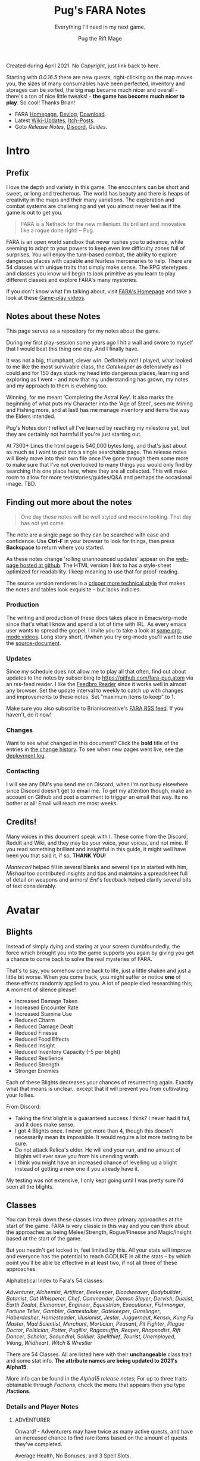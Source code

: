 #+TITLE:      Pug's FARA Notes
#+AUTHOR:     Pug the Rift Mage
#+EMAIL:      Pug on the FARA Discord
#+SUBTITLE:   Everything I'll need in my next game.
#+STARTUP:    content
#+STARTUP:    inlineimages
#+STARTUP:    hidestars
# +INFOJS_OPT: path:lib/org-info.js mouse:underline
# +INFOJS_OPT: view:info toc:t tdepth:1 ltoc:nil sdepth:1
#+HTML_HEAD: <link rel="stylesheet" href="lib/tufte.css" type="text/css" />

#+OPTIONS: toc:nil
# +BEGIN_ABSTRACT
# +END_ABSTRACT
#+TOC: headlines 1

Created during April 2021. No [[Copyright/Disclaimer][Copyright]], just link back to here.

Starting with [[2021.04.16 0.0.16.5 Patch Notes][0.0.16.5]] there are new quests, right-clicking on the map moves
you, the sizes of many consumables have been perfected, inventory and storages
can be sorted, the big map became much nicer and overall - there's a ton of nice
little tweaks! - *the game has become much nicer to play*. So cool! Thanks
Brian!

- FARA [[https://brianiscreative.itch.io/fara][Homepage]], [[https://brianiscreative.itch.io/fara/devlog][Devlog]], [[https://brianiscreative.itch.io/fara/purchase][Download]].
- Latest [[https://fara.fandom.com/wiki/Special:RecentChanges?hidebots=1&limit=100&days=90&enhanced=1&urlversion=2][Wiki-Updates]], [[https://brianiscreative.itch.io/fara/community][Itch-Posts]].
- Goto [[Release Notes][Release Notes]], [[https://discord.gg/FEp52yj][Discord]], [[Guides to the current version][Guides]].

* Intro
#+TOC: headlines 1 local

** Prefix
I love the depth and variety in this game. The encounters can be short and
sweet, or long and trecherous. The world has beauty and there is heaps of
creativity in the maps and their many variations.  The exploration and combat
systems are challenging and yet you almost never feel as if the game is out to
get you.

#+begin_quote
FARA is a Nethack for the new millenium.
Its brilliant and innovative like a rogue done right!
  -- Pug.
#+end_quote

FARA is an open world sandbox that never rushes you to advance, while seeming to
adapt to your powers to keep even low difficulty zones full of surprises. You
will enjoy the turn-based combat, the ability to explore dangerous places with
capable and fearless mercenaries to help. There are 54 classes with unique
traits that simply make sense. The RPG steretypes and classes you know will 
begin to look primitive as you learn to play different classes and explore
FARA's many mysteries.

If you don't know what I'm talking about, visit [[https://brianiscreative.itch.io/fara][FARA's Homepage]] and take a look
at these [[https://www.startpage.com/sp/search?query=FARA+Rougelike+youtube&cat=video][Game-play videos]].


** Notes about these Notes
This page serves as a repository for my notes about the game. 

During my first play-session some years ago I hit a wall and swore to myself
that I would beat this thing one day. And I finally have.

It was not a big, triumphant, clever win. Definitely not! I played, what looked
to me like the most survivable class, the [[GATEKEEPER][Gatekeeper]] as defensively as I could
and for 150 days stuck my head into dangerous places, learning and exploring as
I went - and now that my understanding has grown, my notes and my approach to
them is evolving too.

Winning, for me meant 'Completing the Astral Key'. It also marks the beginning
of what puts my Character into the 'Age of Steel', sees me Mining and Fishing
more, and at last! has me manage inventory and items the way the Elders intended.

Pug's Notes don't reflect all I've learned by reaching my milestone yet,
but they are certainly not harmful if you're just starting out.

At 7300+ Lines the html page is 540,000 bytes long, and that's just about as
much as I want to put into a single searchable page. The release notes will
likely move into their own file once I've gone through them some more to make
sure that I've not overlooked to many things you would only find by searching
this one place here, where they are all collected. This will make room to allow
for more text/stories/guides/Q&A and perhaps the occasional image. TBD.


** Finding out more about the notes
#+TOC: headlines 1 local
#+begin_quote
One day these notes will be well styled and modern looking.
That day has not yet come.
#+end_quote

The note are a single page so they can be searched with ease and confidence.
Use *Ctrl-F* in your browser to look for things, then press *Backspace* to return
where you started. 

As these notes change 'rolling unannounced updates' appear on the [[https://fara-pug.github.io/fara-pug/][web-page
hosted at github]]. The HTML version I link to has a style-sheet optimized for
readability. I keep meaning to use that for proof-reading.

The source version renderes in a [[https://github.com/fara-pug/fara-pug/blob/main/index.org][crisper more technical style]] that makes
the notes and tables look exquisite -- but lacks indicies.

*** Production
The writing and production of these docs takes place in Emacs/org-mode since
that's what I know and spend a lot of time with IRL. As every emacs user wants
to spread the gospel, I invite you to take a look at [[https://www.startpage.com/do/search?query=emacs+org+mode+outline+youtube][some org-mode videos]].
Long story short, if/when you try org-mode you'll want to use the [[https://github.com/fara-pug/fara-pug][source-document]].

*** Updates
Since my schedule does not allow me to play all that often, find out about
updates to the notes by subscribing to [[https://github.com/fara-pug.atom]] via an
rss-feed reader. I like the [[https://www.startpage.com/do/search?query=Feedbro+Reader][Feedbro Reader]] since it works well in almost any
browser. Set the update interval to weekly to catch up with changes and 
improvements to these notes. Set "maximum items to keep" to 1.

Make sure you also subscribe to Brianiscreative's [[https://brianiscreative.itch.io/fara/devlog.rss][FARA RSS feed]]. If you haven't,
do it now!

*** Changes
Want to see what changed in this document? Click the *bold* title of the entries
in [[https://github.com/fara-pug/fara-pug/commits/main][the change history]]. To see when new pages went live, see [[https://github.com/fara-pug/fara-pug/deployments/activity_log?environment=github-pages][the deployment log]].

*** Contacting
I will see any DM's you send me on Discord, when I'm not busy elsewhere since
Discord doesn't get to email me. To get my attention though, make an account on
Github and post a comment to trigger an email that way. Its no bother at all!
Email will reach me most weeks.

** Credits!

Many voices in this document speak with I. These come from the Discord, Reddit
and Wiki, and they may be your voice, your voices, and not mine. If you read
something brilliant and insightful in this guide, it might well have been you
that said it, if so, *THANK YOU!*

/Mantecarl/ helped fill in several blanks and several tips in started with him,
/Mishaal/ too contributed insights and tips and maintains a spreadsheet full of
detail on weapons and armors! /Ent/'s feedback helped clarify several bits of text
considerably.

* Avatar
#+TOC: headlines 1 local
** Blights

Instead of simply dying and staring at your screen dumbfoundedly, the force
which brought you into the game supports you again by giving you get a chance to
come back to solve the real mysteries of FARA.

That's to say, you somehow come back to life, just a little shaken and just a
little bit worse. When you come back, you might suffer or notice *one* of these
effects randomly applied to you. A lot of people died researching this; A
moment of silence please!

- Increased Damage Taken
- Increased Encounter Rate
- Increased Stamina Use
- Reduced Charm
- Reduced Damage Dealt
- Reduced Finesse
- Reduced Food Effects
- Reduced Insight
- Reduced Inventory Capacity (-5 per blight)
- Reduced Resilience
- Reduced Strength
- Stronger Enemies


Each of these Blights decreases your chances of resurrecting again. Exactly what
that means is unclear.. except that it will prevent you from cultivating your follies.

From Discord:

- Taking the first blight is a guaranteed success I think? I never had it fail,
  and it does make sense.
- I got 4 Blights once. I never got more than 4, though this doesn't necessarily
  mean its impossible. It would require a lot more testing to be sure.
- Do not attack Relica's elder. He will end your run, and no amount of blights
  will ever save you from his unending wrath.
- I think you might have an increased chance of levelling up a blight instead of
  getting a new one if you already have it.

My testing was not extensive, I only kept going until I was pretty sure I'd seen
all the blights. 

** Classes
#+TOC: headlines 1 local

You can break down these classes into three primary approaches at the start of
the game.  FARA is very classic in this way and you can think about the
approaches as being Melee/Strength, Rogue/Finesse and Magic/Insight based at the
start of the game.

But you needn't get locked in, feel limited by this. All your stats will improve
and everyone has the potential to reach GODLIKE in all the stats -- by which
point you'll be able be effective in at least two, if not all three of these
approaches.

Alphabetical Index to Fara's 54 classes:

[[ADVENTURER][Adventurer]],
[[ALCHEMIST][Alchemist]],
[[ARTIFICER][Artificer]],
[[BEEKEEPER][Beekeeper]],
[[BLOODWEAVER][Bloodweaver]],
[[BODYBUILDER][Bodybuilder]],
[[BOTANIST][Botanist]],
[[CAT WHISPERER][Cat Whisperer]],
[[CHEF][Chef]],
[[COMMANDER][Commander]],
[[DEMON SLAYER][Demon Slayer]],
[[DERVISH][Dervish]],
[[DUELIST][Duelist]],
[[EARTH ZEALOT][Earth Zealot]],
[[ELEMANCER][Elemancer]],
[[ENGINEER][Engineer]],
[[EQUESTRIAN][Equestrian]],
[[EXECUTIONER][Executioner]],
[[FISHMONGER][Fishmonger]],
[[FORTUNE TELLER][Fortune Teller]],
[[GAMBLER][Gambler]],
[[GAMESTALKER][Gamestalker]],
[[GATEKEEPER][Gatekeeper]],
[[GUNSLINGER][Gunslinger]],
[[HABERDASHER][Haberdasher]],
[[HOMESTEADER][Homesteader]],
[[ILLUSIONIST][Illusionist]],
[[JESTER][Jester]],
[[JUGGERNAUT][Juggernaut]],
[[KENSAI][Kensai]],
[[KUNG FU MASTER][Kung Fu Master]],
[[MAD SCIENTIST][Mad Scientist]],
[[MERCHANT][Merchant]],
[[MORTICIAN][Mortician]],
[[PEASANT][Peasant]],
[[PIT FIGHTER][Pit Fighter]],
[[PLAGUE DOCTOR][Plague Doctor]],
[[POLITICIAN][Politician]],
[[POTTER][Potter]],
[[PUGILIST][Pugilist]],
[[RAGAMUFFIN][Ragamuffin]],
[[REAPER][Reaper]],
[[RHAPSODIST][Rhapsodist]],
[[RIFT DANCER][Rift Dancer]],
[[SCHOLAR][Scholar]],
[[SCOUNDREL][Scoundrel]],
[[SOLDIER][Soldier]],
[[SPELLTHIEF][Spellthief]],
[[TOURIST][Tourist]],
[[UNEMPLOYED][Unemployed]],
[[VIKING][Viking]],
[[WILDHEART][Wildheart]],
[[WITCH][Witch]] &
[[WRESTLER][Wrestler]]

There are 54 Classes.
All are listed here with their *unchangeable* class trait and some stat info.
 *The attribute names are being updated to 2021's Alpha15*.

More info can be found in the
[[2020.12.11 After 568 Days, Public Alpha 15 is LIVE!][Alpha15 release notes]];
For up to three traits obtainable through [[Factions][Factions]],
check the menu that appears then you type */factions*.

*** Details and Player Notes
**** ADVENTURER
:PROPERTIES:
:ID:       decc8ec4-1953-4d9f-beb9-a285f39dcd17
:END:
Onward! - Adventurers may have twice as many active quests, and have an
increased chance to find rare items based on the amount of quests they've
completed.

Average Health, No Bonuses, and 3 Spell Slots.

Points required: 0

**** ALCHEMIST
:PROPERTIES:
:ID:       9553f41f-04d2-4950-b6c3-5c190ff64fbf
:END:
Potent Potioner - Alchemists produce Mixtures instead of Meals when cooking
which provide higher stat bonuses for fewer ingredients and can be consumed much
faster. Throwing Mixtures at enemies will lower the relevant stats, and throwing
Mixtures at other entities will raise the relevant stats.

Average Health, Good Insight, Above Average Resilience, Below Average Finesse, and 4 Spell Slots.

Points required: 1,500
**** ARTIFICER
:PROPERTIES:
:ID:       8c10ec58-dd89-4e77-a3ec-aeb11df0f987
:END:
Spellgrafting - Artificers can infuse items with spell tomes and scrolls,
allowing those items to cast the infused spell when struck or used to attack.

Average Health, Good Resilience, Above Average Insight, Below Average Strength, and No Spell Slots.

Points required: 9,500
***** Artificer is really cool
:PROPERTIES:
:ID:       e556bc83-f520-448b-be45-ad6d774e9f59
:END:
(discord)
-  but no way am I grinding for all the runes I need to make the perfect 7 spells
  - 7 perfect spells?
  - 7 Water Arrows + 1 Rejuvenation (on weapon) + 2 Poison + 2 Burning + 2 Bleeding

**** BEEKEEPER
:PROPERTIES:
:ID:       73b8c4ce-7b45-4f83-9d50-bdd7af630c2b
:END:
Ancient Resistance - Beekeepers gain a massive constitution bonus while
poisoned, are immune to direct damage from insects, and gain a small amount of
health from eating honey.

Average Health, Good Resilience, Above Average Insight, Below Average Strength, and 2 Spell Slots.

Points required: 10,000

***** BEE TYPES
[[https://blankslate.io/?note=420324][(via www)]]

|------------+------------------------------------------|
| Beautiful  | Lifts mood of beekeepers                 |
| Disruptive | Interrupts the actions of non-beekeepers |
| Furious    | Does more damage/sting                   |
| Harvester  | Creates honey while swarming things      |
| Nurturing  | Heals swarmed entities                   |
| Scouting   | UNKNOWN/Explore the surrounding overland |
|------------+------------------------------------------|

***** HIVES
[[https://blankslate.io/?note=420324][(via www)]]

|------------+---------------------------------------------------------|
| Beautiful  | Arcanium (VR) Adamantine (VR) Fortrium (VR) Jade (VR)   |
| Disruptive | Ivory (C) Copper (C) Glass (C) Silver (C)               |
| Furious    | Natural (C/VC) Wooden (VC) Tin (VC) Bone (VC) Clay (VC) |
| Harvester  | Titanium (R) Diamond (R) Steel (R) Obsidian (R)         |
| Nurturing  | N/A                                                     |
| Scouting   | Brass (UC) Iron (UC) Crystal (UC) Ceramic (UC)          |
|------------+---------------------------------------------------------|

Every Hard material in the game is involved in Hives in one way or the other!

Adamantine (VR),
Arcanium (VR),
Bone (VC),
Brass (UC),
Ceramic (UC),
Clay (VC),
Copper (C),
Crystal (UC),
Diamond (R),
Fortrium (VR),
Glass (C),
Iron (UC),
Ivory (C),
Jade (VR),
Natural (C/VC),
Obsidian (R),
Silver (C),
Steel (R),
Tin (VC),
Titanium (R) &
Wooden (VC) 

***** Notes
#+begin_example
I think nurturing bees are obtainable from Arcanium Beehives??
i mean i got them from wooden
You got NURTURING BEES from a wooden beehive?
yeah

I remember a time when my first outlaw quest was to kill
 a beekeeper that had nurturing bees and a rejuvenation spell
pain
really no way to kill that guy with a tin sword haha
lul
Poison. Be Witch or leave for a poison effector for poison spell
or earth rune for earth element heavy.
Unless Nurturing Bees also cleanse poison and I didn't know that

#+end_example

**** BLOODWEAVER
:PROPERTIES:
:ID:       2eadac90-fea9-4b15-a644-2796414d3889
:END:
Bloodweavers have access to the Blood Pact spell which places a Sigil of Blood
on a target. This sigil slowly grows in potency over time, dealing increased
damage while increasing the power of the target. Casting Blood Pact on a target
affected by Sigil of Blood will transfer the sigil to the caster while retaining
its potency level. Casting Blood Pact on target while affected by Sigil of Blood
will transfer the existing sigil to the target. Only one Sigil of Blood may be
active at a time.

Below Average Health, Good Insight, Above Average Charm, Below Average Resilience, and 2 Spell Slots.

Points required: 10,000
**** BODYBUILDER
:PROPERTIES:
:ID:       9d1d06db-eeb8-4c2e-8418-2fcb86deb1e2
:END:
Solar Flexus - When Bodybuilders voluntarily change position, they blind all
sentient beings in the area, and cleanse themselves of any stat-reducing
effects. They also receive a large charisma boost while not wearing anything.

Above Average Health, Good Charm, Above Average Strength, Below Average Insight, and 2 Spell Slots.

Points required: 5,000
**** BOTANIST
:PROPERTIES:
:ID:       3af0e12f-756f-4e1d-aa60-f35841f29543
:END:
Familiar Phytology - Botanists have access to the Enrich Plant spell, which
allows them to turn any plant into a allied Plant Baby. Feeding Plant Babies by
hand will cause them to grow more powerful, and the food chosen will determine
what abilities they have. 

Casting their spell while already having a plant
familiar will kill the older familiar.

Below Average Health, Good Insight, Above Average Strength, Below Average Resilience, and 2 Spell Slots.

Points required: 8,500
***** Botanist
https://fara.fandom.com/wiki/Botanist

Botanist is one of the interesting classes you can use in Fara, their unique
ability "Familiar Phytology" has a huge potential if you know how to use it
efficiently. First of all let's see what the ability is about.

Familiar Phytology - Botanists have access to the Enrich Plant skill, which
allows them to turn any plant into allied Plant baby. Feeding Plant Babies by
hand will cause them to grow more powerful, and the chosen food will determine
what abilities/skills they have. Casting Enrich Plant while already having a
plant familiar will kill the older familiar.

Basically after using the "Enrich Plant" skill of the botanist on trees or
bushes will turn them into an ally plant baby. An allied plant has a total of 4
stages.

- Baby, Kid, Beast, Behemoth

As you may have read earlier plant allies can be evolved by being hand fed
anything that is edible. You will need a total of 55 food to max out the
evolution process of your plant, but always remember to think about on what the
55th food will be since that will determine what type of behemoth you will get!
Other than being being able to get them from your first day in your run, you can
make new ones that will be stronger the farther you are from Relica! So far I
have only tapped into Veteran behemoths but I think there are far more stronger
variants the farther we go, for now I will show the stats of an amateur ones
below.

Number of how many you have to feed before evolving along with stats and skills

|----------+----------+---------------+--------------|
| Plant    | Feedings | Stats         | Skills       |
|----------+----------+---------------+--------------|
| Baby     |        5 | average       | None         |
| Kid      |       15 | above average | None         |
| Beast    |       35 | good          | Thorn volley |
| Behemoth |        ? | ?             | ?            |
| Beasts   |        ? | ?             | ?            |
|----------+----------+---------------+--------------|

This may help you in the early run if you can get them into a behemoth fast
since you may also get a mercenary as another companion with your first battle
chest reward when you get to Relica. The stats will go up as you make plant
allies when you are farther Relica, and also another good thing is it will not
cost you anything other than some few seeds and berries here and there.

 and their type (which determines attunement,
 spells, and stats) is based on what you feed them.


| Volcanic | Fire     | Strength   |
| Verdant  | Earth    | Resilience |
| Graceful | Water    | Charm      |
| Vengeful | Darkness | Insight    |
|          | Light    |            |
|          | Air      |            |

 Fruit = tropical

| Watchful | + all? |


**** CAT WHISPERER
:PROPERTIES:
:ID:       f742c838-dba6-4124-b1c7-442d95bc9379
:END:
Cat Person - While under attack, stray cats will occasionally come to the aid of
Cat Whisperers. They can also talk to cats.

Below Average Health, Good Finesse, Above Average Resilience, Below Average Charm, and 3 Spell Slots.

Points required: 0
**** CHEF
:PROPERTIES:
:ID:       e928ac95-1021-4d50-b99c-6b3fa9752c93
:END:
Gastromancy - Chefs produce Dishes instead of Meals when cooking which provide
stat bonuses for four times the duration of Meals, and grant an effect which
fixes the eater's mood to max for an extended period.

Below Average Health, Good Insight, Above Average Charm, Below Average Resilience, and 5 Spell Slots.

Points required: 1,000
**** COMMANDER
:PROPERTIES:
:ID:       8d45ac8a-682a-4be9-bd2b-d119958c3ef9
:END:
Galvanizer - Commanders Inspire allies around them, raising all of their
stats. Additionally, Commander's moods never fall into negative values, they can
have a maximum of 3 party members instead of 2, and they receive an intelligence
bonus for every party member they can see.

Low Health, Good Charisma, Above Average Intelligence, Below Average Dexterity, and 3 Spell Slots.

Points required: 75,000
***** Notes
#+begin_example
Is commander any good never tryed it
I mean, You can have 3 bears instead of 2

true might have to consider that.

3 inspired bears, 3 handpicked Mortician mercs

Commander is really good with any summoning class, honestly
Don't know if elementals also get the buff from commander?

no u need bears

summoning bears?
yes
no, grizzlies
lol
#+end_example

**** DEMON SLAYER
:PROPERTIES:
:ID:       2b375096-6f27-48d8-a6e0-16250aef963f
:END:
Know Thy Foe - Demon Slayers have a chance to completely negate damage caused by
offensive spells and effects. Additionally, they deal damage and drain enemy
stamina when interrupting spells.

Low Health, Good Wisdom, Above Average Strength, Below Average Charisma, and 2 Spell Slots.

Points required: 15,000

***** [[https://fara.fandom.com/wiki/Class_Tips][Tips from the Wiki]]

This class excels in melee combat due to Its Good Resilience and Above Average
Strength/Health, which allows this class to take lots of damage while dealing
good damage up close. 'Know Thy Foe' also Silences enemies, preventing them from
spellcasting. Classes that rely on spells are at a huge disadvantage against
this class.

Some good ways to effectively use Demon Slayer are:

- Always keep spells that give you Rage, Fortification, and/or Rejuvenation, on
  you. These spells will come in handy if you cast them before you engage an
  enemy.
- Hearty and Robust Meals/Mixtures/Dishes are good for temporary buffs before
  you fight something or explore dungeons.
- Try to keep most, if not all, battles up close. You can choose to raise
  Finesse of you like, but keep battles up close at the beginning of your game.


**** DERVISH
:PROPERTIES:
:ID:       d36c42e1-ab8d-4e0f-b4c9-ce675dc06139
:END:
Dangerous Dance - The /dance of a Dervish damages all nearby targets, and has a
chance to transfer negative conditions.

Low Health, Good Dexterity, Above Average Strength, Below Average Intelligence, and 2 Spell Slots.

Points required: 45,000

**** DUELIST
:PROPERTIES:
:ID:       b5533606-6e91-4eb8-b30a-822da337f73a
:END:
En Garde - Duelists deal bonus damage to unarmed targets, and their parries have
a chance to disarm their target. Additionally, Duelists gain Truestrike after
dodging an attack, meaning their next basic attack will not miss.

Average Health, Good Dexterity, Above Average Charisma, Below Average Constitution, and 2 Spell Slots.

Points required: 7,500
**** EARTH ZEALOT
:PROPERTIES:
:ID:       c8922dc7-8359-45d4-b06f-2ec7d718f15d
:END:
Magnetic Slide - When Earth Zealots dance, they have a chance to produce tremors
which can cause damage, grow plants, or change the weather. Additionally, they
can cleanse most status effects on themselves by eating herbs.

Low Health, Good Wisdom, Above Average Charisma, Below Average Strength, and 3 Spell Slots.

Points required: 0
**** ELEMANCER
:PROPERTIES:
:ID:       cdabda6d-e11a-4087-93ee-cc060cff9cda
:END:
Arcane Prodigy - Elemancers have an increased chance to trigger elemental
effects from weapons, and a chance to trigger the elemental effects from worn
items as though they were weapons.

Above Average Health, Good Constitution, Above Average Wisdom, Below Average Dexterity, and 2 Spell Slots.

Points required: 35,000
**** ENGINEER
:PROPERTIES:
:ID:       8f9cd97f-409f-4647-aa3b-58caae096b77
:END:
Fixer Upper - Engineers have access to the Repair spell, which allows them to
restore the durability of damaged items. Traps thrown by Engineers deal
increased damage, instantly trigger upon landing, and have a chance to remain
usable once triggered. Engineers may also step on active traps they can see
without triggering them.

Average Health, Good Intelligence, Above Average Dexterity, Below Average Charisma, and 1 Spell Slot.

Points required: 25,000
**** EQUESTRIAN
Aggressive Dressage - While mounted, Equestrians have a chance to trample
hostile targets when moving, jump twice as far/high, and move twice as fast as
other mounted entities. Additionally, they can /mount animals without
befriending them first.

Average Health, Good Charisma, Above Average Dexterity, Below Average Strength, and 3 Spell Slots.

Points required: 500
**** EXECUTIONER
:PROPERTIES:
:ID:       6b4113ec-2284-4984-b5d1-30a3d20291b7
:END:
Soothslayer - Executioners deal bonus damage to targets who are stunned or
prone, and their killing blows deal splash damage and knock adjacent targets to
the ground.

Average Health, Good Strength, Above Average Constitution, Below Average Dexterity, and 2 Spell Slots.

Points required: 5,000
**** FISHMONGER
:PROPERTIES:
:ID:       4b457e17-859a-4f31-b0fd-709b35160ab7
:END:
Aquatic Inquisitor - Fishmongers cannot drown, have a higher chance to catch
rare items while fishing, and have increased strength and dexterity while
swimming, wet, or near water magic.

Below Average Health, Good Wisdom, Above Average Intelligence, Below Average Dexterity, and 2 Spell Slots.

Points required: 0
***** Fishmonger...
:PROPERTIES:
:ID:       30e0adc4-5d08-4165-9d06-2b5166a16354
:END:
- Fishmonger's really grindy if you want to do it
- Get a whole lot of dowels
- Waypoint your spawn area
- Once you've got a huge amount of dowels
- Get a crystal/iron/bronze fishing rod
- Any uncommon tier fishing rod
- Crafted with wooden blocks
- Used for tools
- So you've got your huge pile of dowels
- (~100)
- wow
- And your uncommon fishing rod
- Preferably iron, since it's easiest
- (find a fortress and salvage the doors)
- (You need to craft a wooden fishing rod to unlock other recipes)
- Now, go back to spawn with the lake
- And fish until the rod's ruined
- With the Fishmonger trait, you should have enough runes to salvage into runic shards and make a repair kit with your dowels + shards
- Use the repair kit to repair the rod
- Repeat that process
- passing down anchient knowlage
- You should slowly get enough extra runic shards to craft refined tools (25 shards)
- Use them on the fishing rod
- Continue fishing until the rod is [ruined] and repairing the rod by salvaging the runes
- Make it artisan (50 shards)
- Then start making your other equipment refined
- And then artisan
- secret knowlage here wow
- You should also get a whole bunch of runes that are useful for you
- Get a rune of curses and a rune of intoxication
- And set them aside when you get them
- Once you've got both, drop them in the same place and use /makespell or /ms
- You will now have an arcane curse of intoxication
- Fishmonger takes significantly reduced damage while intoxicated, so you can /selfcast 3 to give yourself an arcane curse of intoxication
- The reason the element chosen is arcane is because very few entities use the arcane element
- And curse spells increase damage taken from an element
- The intoxication rune has to be on an attacking spell, since it's a negative effect
- Basically You curse yourself with intoxication + increased arcane damage taken
- i knew thats an exploit. i just thought i could use some vodka or smth :slight_smile:
- But nothing really uses the arcane element so you only really get intoxication
- Yes, you can use vodka and all other alcohol
- so in summery fish fish fish curse fish fish fish and get POWA
- Fishmonger has 2 spell slots, so you can make a second spell too
- the intox debuff gives you +RES and +CHA
- But once you have a bunch of booze and a tower shield then you are practically unkillable

Fishmonger + Warhammer; 
it one shot every type of training dummy

**** FORTUNE TELLER
:PROPERTIES:
:ID:       8628cbeb-d8c5-441c-8d6a-bbc70f63cf95
:END:
Foresight - When attacked, Fortune Tellers gain increased dexterity, wisdom, and
intelligence for a short duration. Additionally, sneak attacks against Fortune
Tellers will always miss.

Low Health, Good Wisdom, Above Average Charisma, Below Average Constitution, and 3 Spell Slots.

Points required: 55,000

If you really hate ambushers then the best class is probably Fortune Teller
All sneak attacks against them fail; Hard counter to swiftshades

**** GAMBLER
:PROPERTIES:
:ID:       a4d91ca6-06b1-440f-8c62-b9e5f2dacbfe
:END:
Luck of the Draw - Gamblers have access to the 'Gamble' spell. When cast, there
is a 60% chance of giving your target a negative effect for 10 seconds, and a
40% chance of giving yourself a negative effect for 5 seconds. Additionally,
when Gamblers destroy a Small Chest, there is a 50% chance they will be rewarded
with a Big Chest. If they destroy a Big Chest, there is a 25% chance they will
be rewarded with a Grand Chest.

High Health, Good Charisma, Above Average Dexterity, Below Average Strength, and 2 Spell Slots.

Points required: 30,000
**** GAMESTALKER
:PROPERTIES:
:ID:       d99baaa8-8166-4f14-bc5c-7aaaeb209ab0
:END:
Hawkeye - Gamestalkers do not suffer from accuracy dropoff when attacking at
range, have a chance to immobilize targets when attacking at range, can
accurately identify tracks in any weather condition, and can see targets twice
as far away when outdoors.

Low Health, Good Dexterity, Above Average Strength, Below Average Charisma, and 2 Spell Slots.

Points required: 5,000
**** GATEKEEPER
:PROPERTIES:
:ID:       ac6a08a5-21e1-4c80-b933-1cf93bbc4045
:END:
Besiegement - Gatekeepers regenerate health after successfully blocking attacks
with a shield, do not degrade their armor and shields with use, and have a
higher than usual chance to block enemies attempting to flee.

High Health, Good Constitution, Above Average Intelligence, Below Average Charisma, and 2 Spell Slots.

Points required: 0

***** [[https://fara.fandom.com/wiki/Class_Tips][Tips from the Wiki]]

Gatekeeper's are very good at protecting allies, making them very good at escort quests. Their Protect ability allows them to half all incoming damage dealt to an ally, at the cost of around 1/3 of your stamina. They automatically deflect projectiles aimed toward them, and their armor takes less durability damage from combat and wear-and-tear alike.

Some good ways to effectively use Gatekeeper are:

- Try and always keep a Silencing spell ready. Silencing enemies prevents them from spellcasting anything that hinders your ability to use Protect or any other spells.
- Gatekeepers have Average Strength and Finesse at the start, so its up to you whether you want to use ranged or melee weapons.
- Its also a good idea to keep meals/mixtures/dishes with either Strength or Finesse buffs on hand for temporary buffs.
- Shields are very useful to Gatekeepers. With full armor and a shield that has Average or higher damage reduction, there is a chance that the Gatekeeper will be able to take about 2-3 hits without dealing direct damage to your Health.

**** GUNSLINGER
:PROPERTIES:
:ID:       dcc88517-709e-4470-a283-5be1fa5aecdf
:END:
Taegunsho - Gunslingers do not suffer damage penalties when attacking at close
range with ranged weapons, and have an increased chance to dodge ranged attacks
while airborne. Additionally, their ranged attacks have a chance to ricochet and
hit a secondary hostile target.

Low Health, Good Dexterity, Above Average Intelligence, Below Average Wisdom, and 2 Spell Slots.

Points required: 5,000
**** HABERDASHER
:PROPERTIES:
:ID:       5bb5c46a-c305-483c-8f33-6a459a1f00bc
:END:
Hats on to Me - Haberdashers gain twice the stat bonuses from all worn hats,
caps, hoods, and helms. Additionally, when a Haberdasher successfully pushes a
target to the ground, they will instantly steal and don any headwear the target
had. Haberdashers will also fly into a rage if a hat they possess is destroyed.

Average Health, Good Charisma, Above Average Intelligence, Below Average Strength, and 3 Spell Slots.

Points required: 20,000
**** HOMESTEADER
:PROPERTIES:
:ID:       d8323263-fb4c-44a0-9c54-1145ca4761c0
:END:
Sunriser - Homesteaders gain a bonus to all stats during the morning, only need
half as many materials to build structures, cause less damage to harvested
plants, and produce roughly twice the amount of materials from butchering.

Low Health, Good Constitution, Above Average Strength, Below Average Charisma, and 2 Spell Slots.

Points required: 1,000
**** ILLUSIONIST
:PROPERTIES:
:ID:       265f843e-cbda-47e2-a111-94ced7c13701
:END:
Now You See Me - When damaged by a direct attack, Illusionists have a chance to
immediately enter stealth for a short duration. Additionally, Illusionists will
instantly detect illusions and disguises without fail.

Average Health, Good Charisma, Above Average Dexterity, Below Average Strength, and 2 Spell Slots.

Points required: 40,000
**** JESTER
Comedic Balance - Jesters cannot be knocked prone, and attempts do so will cause
the Jester to bounce back up, damaging enemies and restoring mood and stamina to
allies. Additionally, Jesters recover from stumbling twice as fast and require
no stamina to dance.

Low Health, Good Dexterity, Above Average Charisma, Below Average Intelligence, and 3 Spell Slots.

Points required: 500
**** JUGGERNAUT
:PROPERTIES:
:ID:       3da7d9a1-a66b-4cb4-821b-da820e3d9310
:END:
Unstoppable - Juggernauts are immune to immobilization and force spells, deal
twice as much damage to non-sentient objects, have a chance to knock down
hostile targets when moving, and can smash through most doors.

Average Health, Good Constitution, Above Average Dexterity, Below Average Intelligence, and 2 Spell Slots.

Points required: 5,000
**** KENSAI
:PROPERTIES:
:ID:       29873241-9ede-4586-ab67-bade0704018f
:END:
Samurai Showdown - When a Kensai draws an item while targeting a charging enemy,
they will immediately dash to their target, delivering a powerful strike. This
ability only works when the target is uninjured, and has a small chance to
instantly kill them. Additionally, Kensai have a higher than usual critical
strike chance against opponents in offensive stances.

Average Health, Good Dexterity, Above Average Wisdom, Below Average Intelligence, and 2 Spell Slots.

Points required: 60,000

***** [[https://fara.fandom.com/wiki/Class_Tips][Tips from the Wiki]]
Kensai's are good at quick damage dealing. Their 'Samurai Showdown' ability has
a wide variety of uses, including the ability to practically teleport to an area
in an instant. Depending on how you want to play Kensai, the class is very
expendable.

Some good ways to play Kensai are:

- 'Samurai Showdown' doesn't have to be used against a target. Since the ability
  allows you practically teleport, you can use this to your advantage by
  teleporting away from an enemy or conflict that you have a low chance of
  winning. Due to the amount of stamina it uses, it is really more of a last
  resort.
- If you have a ranged weapon (either a sling or bow), you can try this.
- Shoot your target at range and keep an even distance. If you feel the target
  is getting too close, use 'Samurai Showdown' to teleport behind the target,
  then keep shooting at range. This will help limit the damage you take
  significantly if you play your cards right
- The Fury you get after dashing through an enemy boosts your critical damage,
  so it's a good idea to have either a light or an illumination spell to
  guarantee a critical hit.
**** KUNG FU MASTER
:PROPERTIES:
:ID:       5c76d473-3bc6-49eb-a9cd-48e40befeacc
:END:
Fluid Movement - While unarmed, Kung Fu Masters have a chance to redirect
incoming attacks when in an evasive stance, reverse push attempts when in a
defensive stance, and knock targets prone when in an offensive
stance. Additionally, they cannot be interrupted or blocked while moving, and
remain airborne after successfully hitting a target while jumping.

Below Average Health, Good Dexterity, Above Average Strength, Below Average Constitution, and 2 Spell Slots.

Points required: 25,000
**** MAD SCIENTIST
:PROPERTIES:
:ID:       78b7ae2b-4359-48bd-b127-a6973daa857f
:END:
Gone Too Far - Mad Scientists have access to the Animate spell which brings
non-sentient objects they've created to life.

Low Health, Good Intelligence, Above Average Charisma, Below Average Wisdom, and 2 Spell Slots.

Points required: 95,000
**** MERCHANT
Rags to Riches - Merchants have a chance to recover materials spent during
crafting, and have twice as much inventory space.

Low Health, Good Charisma, Above Average Intelligence, Below Average Dexterity. 3 Spell Slots.

Points required: 500
**** MORTICIAN
Undertaking - Morticians have access to the Fervent Embalming spell which raises
corpses to fight for a short duration. Additionally, Morticians do not attract
hostile targets when resting outdoors.

Average health. Good Insight. Above Average Strength and Below Average Charm. 2 Spell Slots.

Points required: 50000

**** PEASANT
Unremarkable.

The deeply unremarkable "Horrendous" Peasant class with no traits and of
terrible Health is unlikely to ever amount to much. Even Experts are considered
unlikely to win playing as a Peasant.

Terrible Health. All other Stats "Horrendous". No Spells.

Points required: 100,000

***** Note 
Horrenduous does not show up in the [[19 stages of horribleness.][19 stages of horribleness]] identified so far. 
Its probably really bad. 

**** PIT FIGHTER
:PROPERTIES:
:ID:       274939f8-30cd-4ad1-a4ed-df00502f2c32
:END:
Brawler - Pit Fighters are immune to being stunned, can inflict bleeding when
attacking, and receive a large strength bonus when bleeding.

Above Average Health, Good Constitution, Above Average Strength, Below Average Intelligence, and 2 Spell Slots.

Points required: 1,000
**** PLAGUE DOCTOR
:PROPERTIES:
:ID:       c9448ebc-3b00-4873-bc2b-66778f8e7fa8
:END:
Epidemic - Any time a Plague Doctor receives a negative condition, they will
immediately copy that condition to every hostile entity they can see.

Average Health, Good Wisdom, Above Average Strength, Below Average Strength, and 3 Spell Slots.

Points required: 20,000
**** POLITICIAN
:PROPERTIES:
:ID:       be03780b-5bf1-45b4-9dfa-cad49c437b3b
:END:
Polarize - When a Politician speaks, entities hostile to them will become
miserable, and other entities will become ecstatic. Additionally, Politicians
can recruit mercenaries without giving them anything first, and gain/lose
faction reputation at twice the normal rate.

High Health, Good Charisma, Above Average Intelligence, Below Average Wisdom, and 3 Spell Slots.

Points required: 10,000
**** POTTER
:PROPERTIES:
:ID:       fc506e51-d980-4908-bc9a-60678a89cf40
:END:
Earthen Bond - While standing on natural ground, Potters can craft clay items
without expending materials.

Above Average Health, Good Constitution, Above Average Strength, Below Average Dexterity, and 1 Spell Slot.

Points required: 3,000

**** PUGILIST
:PROPERTIES:
:ID:       48feb81b-3f6d-4701-9c45-2f3a9f07eb66
:END:
The Greatest - Pugilists build up a combo counter while attacking unarmed,
dealing more damage with each consecutive hit. This counter is reset if they
miss an attack, wait too long, or lose their target. Landing 3 attacks in a row
will daze the target, landing a 4th will stun it, and landing a 5th will knock
it prone and deal heavy damage. If the final blow kills the target, the Pugilist
will be rewarded with a belt of random quality.

Above Average Health, Good Strength, Above Average Dexterity, Below Average Wisdom, and 1 Spell Slot.

Points required: 65,000

***** Ent's Perfect Pugilist:
:PROPERTIES:
:ID:       bbceb891-b0d6-437f-9b70-8adafecf9be2
:END:
- Water {Ghostweave Handwraps} |Charged Sigil|
- <{Tower Shield}> Artifact that gives +FIN, RES, and either STR or INS
- 2 element {Ghostweave Hood} |Clever Widget|
- 2 element {Starcloth Poncho} |Clever Widget|
- <{hand equipment}> that gives +FIN, RES, and either STR or INS (opposite of the tower shield)
- 2 element {Ghostweave Boots} |Clever Widget|
- 2 element {Ghostweave Sack} |Clever Widget|
- Water+X Shield of Rejuvenation
  - Gets you maxed FIN, RES, and STR, as well as Good CHA and Great INS, if I
    remember those last two correctly, as well as High DR and as good Attunements
    as you'll get without being an Elemancer and max inventory size

***** Notes
Honestly might try things other than Pugilist when I start playing again. With
Pugilist's main advantage gone (no longer does better than other classes simply
by having bonuses for using the highest attack speed weapons, since attack speed
is gone,) I might try a Nurturing Bees Beekeeper run, maybe a Fishmonger or go
back to Viking or something.

Basically just the tanky classes still, but blah. Don't have to think for early
game on tankibois. rip attack speed

Pugilist's interrupting heavies are still a huge boon, but I won't be 100% that
it's better than other class bonuses until I try other classes.

**** RAGAMUFFIN
:PROPERTIES:
:ID:       862790b8-b77b-4b52-b030-6c74751c373b
:END:
Sticky Fingers - Ragamuffins have an increased chance to steal successfully and
can find a wider variety of items when stealing. If Ragamuffins have a free
hand, they have a chance to steal weapons dodged while in an evasive stance.

Low Health, Good Dexterity, Above Average Charisma, Below Average Constitution, and 2 Spell Slots.

Points required: 0
**** REAPER
:PROPERTIES:
:ID:       52ac3f5d-83c0-4850-9548-7d45a23c7524
:END:
Last Harvest - Reapers gain Deathsense when an entity near them is close to
death, increasing their strength and intelligence. Additionally, Reapers gain
health from delivering killing blows.

Low Health, Good Dexterity, Above Average Wisdom, Below Average Strength, and 2 Spell Slots.

Points required: 30,000

***** [[https://fara.fandom.com/wiki/Class_Tips][Tips from the Wiki]]
Reaper is a very complex class to play. With low health and strength, its hard
to get kills without learning spells. Some of the most important runes you will
need are:

- Rejuvenation, Fortification, Blinding, Silencing

Another drawback is its ability 'Deathsense', which buffs strength and insight
when a nearby entity is close to dying. With low strength to start out with,
getting close and trying to melee is very hard, and can kill you nearly every
time without the proper equipment. Having at least one healing spell is crucial
to playing this class, as you will find out your health gets drained in a matter
of a couple rounds.

**** RHAPSODIST
:PROPERTIES:
:ID:       f3554efe-3636-41a2-aabd-b90200c65ca9
:END:
Captivating Crescendo - Rhapsodists sing a note whenever they attack. Each
attack stance produces a different note, and once three notes have been sung,
Rhapsodists will belt out one of several possible songs, all of which have
different effects.

Above Average Health, Good Charisma, Above Average Wisdom, Below Average Constitution, and No Spell Slots.

Points required: 100,000
***** More about the known songs
The Rhapsodist is a class in FARA with a very unique play style.
- Whenever the Rhapsodist attacks, it plays a note.
- The note is dependent if the attack is a normal or a Heavy.
- When you sing four notes, it makes a song.
- Different songs have different effects.
- The order of the notes in the song does matter, unless it's the Cleansing song.
- The two notes are short (normal attack) and long (heavy attack).
- All buffs applied to allies with songs are also applied to yourself.

|------------+--------+--------+--------+---------------------+----------------------------------------------|
| Note 1     | Note 2 | Note 3 | Note 4 | Song Name           | Effect                                       |
|------------+--------+--------+--------+---------------------+----------------------------------------------|
| See below* |        |        |        | Song of Cleansing   | removing negative effects from nearby allies |
| Long       | Long   | Long   | Long   | Song of Destruction | boosting attack power of nearby allies       |
| Short      | Long   | Short  | Short  | Song of Shadows     | enter in stealth                             |
| Short      | Short  | Long   | Short  | Song of Diligence   | reducing the stamina used by nearby allies   |
| Long       | Long   | Long   | Short  | Song of Sadness     | decreasing the mood of nearby enemies        |
| Long       | Long   | Short  | Long   | Song of Bliss       | increasing the mood of nearby allies         |
| Short      | Long   | Long   | Long   | Song of Wastrels    | draining stamina of nearby enemies           |
| Short      | Short  | Short  | Long   | Song of Protection  | reduce damage taken by allies                |
| Short      | Short  | Short  | Short  | Song of Lasting     | increase duration of nearby effect           |
| Long       | Short  | Long   | Long   | Song of Light       | illuminating nearby enemies                  |
|------------+--------+--------+--------+---------------------+----------------------------------------------|

- *There's seven different ways of performing the Song of Cleansing:
  - 2S and 2L (in any order) and L - S - S - S

The attacks don't have to be consecutive, and only the last one has to hit a target for the song to start.

For example: you can hit the air three times, travel to another tile,
wait for a full day and even rest and you will complete the song on
your next valid attack (as of 0.0.15.18b)
***** Note

Apparently the spellthief's special spell can't be cast through the /spells
window, it has to be manually casted through the command prompt atm

But if you type "/cast 3" in the command prompt it should work. Another thing to
consider is that you can't copy innate abilities (like grasping earth from
legendary beasts.)
**** RIFT DANCER
:PROPERTIES:
:ID:       cc0d1f22-0ea0-4e3b-8b91-a2b547556a4e
:END:
Astral Calling - A Rift Dancer's attacks and spells have a chance to summon
creatures from other planes.

Low Health, Good Dexterity, Above Average Charisma, Below Average Constitution, and 1 Spell Slot.

Points required: 50,000
**** SCHOLAR
:PROPERTIES:
:ID:       addf04e9-10bf-4d0e-9aa6-66c39a4b45e3
:END:
Gift of Knowledge - Scholars gain Insight after inspecting an unfamiliar object,
temporarily increasing their strength, constitution, and charisma. Additionally,
Scholars do not expend scrolls when casting spells from them.

Low Health, Good Intelligence, Above Average Wisdom, Below Average Strength, and 5 Spell Slots.

Points required: 15,000

**** SCOUNDREL
:PROPERTIES:
:ID:       a03b70c8-88c6-48ae-ae63-9e2dce328004
:END:
Devious Plot - Traps set by Scoundrels cannot be detected, and have a high
chance to deal additional damage and stun their target(s) when triggered.

Average Health, Good Intelligence, Above Average Charisma, Below Average Constitution, and 3 Spell Slots.

Points required: 70,000
**** SOLDIER
:PROPERTIES:
:ID:       c810cb5a-ce5a-4114-be8a-ed40d2303a65
:END:
Dogged March - Soldiers regain twice as much health and stamina fom resting, and
have a chance to completely resist physical damage. This resistance chance
increases based on the number of hostile targets the Soldier can see.

High Health, Good Strength, Above Average Constitution, Below Average Wisdom, and 1 Spell Slot.

Points required: 0
**** SPELLTHIEF
:PROPERTIES:
:ID:       96c417c1-e299-4a16-84d5-70432003922e
:END:
Intellectual Forgery - Spellthieves learn any spell they are directly hit by,
and gain stamina when damaged by magic.

Below Average Health, Good Wisdom, Above Average Dexterity, Below Average Strength, and 3 Spell Slots.

Points required: 100,000
***** Notes
I'm trying spellthief right now, will try getting into ruins to steal some powerful spells early

**** TOURIST
:PROPERTIES:
:ID:       d7b44fc1-80bf-4465-b242-f3d66b39d4b6
:END:
Sightseer - Tourists gain a small amount of health and mood when moving to a new
area, can remember five times the normal number of waypoints, and do not use any
stamina when traveling.

Low Health, No Bonuses, and No Spell Slots.

Points required: 0
**** UNEMPLOYED
:PROPERTIES:
:ID:       6804726b-8552-4741-90bd-9fc7ee9b8521
:END:
Boundless Potential - The unemployed can type /setclass class name at any point
to become any available profession. This ability is lost when a profession is
chosen.

Average Health, No Bonuses, and No Spell Slots.

Points required: 0
**** VIKING
:PROPERTIES:
:ID:       0cb53e50-1e01-4b54-9a03-76389c3e9bb7
:END:
Thunderous Resilience - Vikings gain godlike Constitution and Wisdom when they
are near death. Additionally, headbutting or kicking enemies has a chance to
summon a bolt of lightning which deals damage and sets random objects on
fire. The chance of triggering a lightning bolt increases the closer the Viking
is to death.

Average Health, Good Strength, Above Average Constitution, Below Average Intelligence, and 1 Spell Slot.

Points required: 60,000

**** WILDHEART
:PROPERTIES:
:ID:       e32d6830-3a2c-4ea9-9566-9087563104a9
:END:
Killer Instincts - Wildhearts heal nearby animal companions when attacking, and
gain stamina whenever a nearby animal ally attacks. Killing blows made against
animal allies will damage the Wildheart and send them into a rage for a short
duration. Additionally, Wildhearts gain Truestrike when a hostile target is
knocked prone.

Average Health, Good Wisdom, Above Average Dexterity, Below Average Intelligence, and 2 Spell Slots.

Points required: 100,000
**** WITCH
:PROPERTIES:
:ID:       857e4318-e35f-48f1-ba26-7bfce3d684dc
:END:
Wicked Form - Witches make entities around them Uneasy, lowering all of their
stats. Additionally, Witches cannot be poisoned, and can inflict poison with
their basic attacks.

Low Health, Good Wisdom, Above Average Intelligence, Below Average Strength, and 3 Spell Slots.

Points required: 10,000
**** WRESTLER
:PROPERTIES:
:ID:       4ef09a04-cb96-4bd5-b7b1-42f42648daab
:END:
Muscle Spirit - Wrestlers can /carry hostile targets, deal increased damage with
aerial strikes, have a higher chance to successfully push enemies to the ground,
and do not receive any penalties while prone.

Above Average Health, Good Strength, Above Average Charisma, Below Average Intelligence, and 1 Spell Slot.

Points required: 50,000
***** Note
that'd be 40 inventory to start with!
*** Summary by # Spells

*WORK IN PROGRESS -- Updating 
|----------------+--------+-----------------------+--------+--------+--------------+--------------+--------------+-----|
| Class          | Points | Class-Trait           | Spells | Health | Good         | Avg+         | Avg-         |     |
|                |    <r> |                       | <c>    | <c>    | <c>          | <c>          | <c>          |     |
|----------------+--------+-----------------------+--------+--------+--------------+--------------+--------------+-----|
| [[CHEF][Chef]]           |     1k | Gastromancy           | 5      | Avg-   | Insight      | Charm        | Resilience   |     |
|----------------+--------+-----------------------+--------+--------+--------------+--------------+--------------+-----|
| [[ALCHEMIST][Alchemist]]      |     1k | Potent Potioner       | 4      | /avg/  | Insight      | Resilience   | Finesse      |     |
|----------------+--------+-----------------------+--------+--------+--------------+--------------+--------------+-----|
| [[ADVENTURER][Adventurer]]     |   /na/ | Onward!               | 3      | /avg/  | /none/       | /none/       | /none/       |     |
| [[CAT WHISPERER][Cat Whisperer]]  |   /na/ | Cat Person            | 3      | Avg-   | Finesse      | Resilience   | Charm        |     |
| [[COMMANDER][Commander]]      |    75k | Galvanizer            | 3      | Low    | Charisma     | Intelligence | Dexterity    |     |
| [[EARTH ZEALOT][Earth Zealot]]   |   /na/ | Magnetic Slide        | 3      | Low    | Wisdom       | Charisma     | Strength     |     |
| [[EQUESTRIAN][Equestrian]]     |    500 | Brawler               | 3      | /avg/  | Charisma     | Dexterity    | Strength     |     |
| [[FORTUNE TELLER][Fortune Teller]] |    55k | Foresight             | 3      | Low    | Wisdom       | Charisma     | Constitution |     |
| [[HABERDASHER][Haberdasher]]    |    20k | Hats on to Me         | 3      | /avg/  | Charisma     | Intelligence | Strength     |     |
| [[JESTER][Jester]]         |    500 | Comedic Balance       | 3      | Low    | Dexterity    | Charisma     | Intelligence |     |
| [[MERCHANT][Merchant]]       |    500 | Rags to Riches        | 3      | Low    | Charisma     | Intelligence | Dexterity    |     |
| [[PLAGUE DOCTOR][Plague Doctor]]  |    20k | Epidemic              | 3      | /avg/  | Wisdom       | Strength     | Strength     |     |
| [[POLITICIAN][Politician]]     |    10k | Polarize              | 3      | High   | Charisma     | Intelligence | Wisdom       |     |
| [[SCHOLAR][Scholar]]        |    15k | Gift of Knowledge     | 3      | Low    | Intelligence | Wisdom       | Strength     |     |
| [[SCOUNDREL][Scoundrel]]      |    70k | Devious Plot          | 3      | /avg/  | Intelligence | Charisma     | Constitution |     |
| [[SPELLTHIEF][Spellthief]]     |   100k | Intellectual Forgery  | 3      | Avg-   | Insight      | Finesse      | Strength     | ok? |
| [[WITCH][Witch]]          |    10k | Wicked Form           | 3      | Low    | Wisdom       | Intelligence | Strength     |     |
|----------------+--------+-----------------------+--------+--------+--------------+--------------+--------------+-----|
| [[BEEKEEPER][Beekeeper]]      |    10k | Ancient Resistance    | 2      | /avg/  | Resilience   | Insight      | Strength     |     |
| [[BLOODWEAVER][Bloodweaver]]    |    10k | Blood Pact            | 2      | Avg-   | Insight      | Charm        | Resilience   |     |
| [[BODYBUILDER][Bodybuilder]]    |     5k | Solar Flexus          | 2      | Avg+   | Charm        | Strength     | Insight      |     |
| [[BOTANIST][Botanist]]       |  8,500 | Familiar Phytology    | 2      | Avg-   | Insight      | Strength     | Resilience   |     |
| [[DEMON SLAYER][Demon Slayer]]   |    15k | Know Thy Foe          | 2      | Low    | Wisdom       | Strength     | Charisma     |     |
| [[DERVISH][Dervish]]        |    45k | Dangerous Dance       | 2      | Low    | Dexterity    | Strength     | Intelligence |     |
| [[DUELIST][Duelist]]        |  7,500 | En Garde              | 2      | /avg/  | Dexterity    | Charisma     | Constitution |     |
| [[ELEMANCER][Elemancer]]      |    35k | Arcane Prodigy        | 2      | Avg+   | Constitution | Wisdom       | Dexterity    |     |
| [[EXECUTIONER][Executioner]]    |     5k | Soothslayer           | 2      | /avg/  | Strength     | Constitution | Dexterity    |     |
| [[FISHMONGER][Fishmonger]]     |   /na/ | Aquatic Inquisitor    | 2      | Avg-   | Wisdom       | Intelligence | Dexterity    |     |
| [[GAMBLER][Gambler]]        |    30k | Luck of the Draw      | 2      | High   | Charisma     | Dexterity    | Strength     |     |
| [[GAMESTALKER][Gamestalker]]    |     5k | Hawkeye               | 2      | Low    | Dexterity    | Strength     | Charisma     |     |
| [[GATEKEEPER][Gatekeeper]]     |   /na/ | Besiegement           | 2      | High   | Resilience   | Insight      | Charisma     |     |
| [[GUNSLINGER][Gunslinger]]     |     5k | Taegunsho             | 2      | Low    | Dexterity    | Intelligence | Strength     | ok  |
| [[HOMESTEADER][Homesteader]]    |     1k | Sunriser              | 2      | Low    | Resilience   | Strength     | Charisma     | ok  |
| [[ILLUSIONIST][Illusionist]]    |    40k | Now You See Me        | 2      | /avg/  | Charisma     | Dexterity    | Strength     |     |
| [[JUGGERNAUT][Juggernaut]]     |     5k | Unstoppable           | 2      | /avg/  | Constitution | Dexterity    | Intelligence |     |
| [[KENSAI][Kensai]]         |    60k | Samurai Showdown      | 2      | /avg/  | Dexterity    | Wisdom       | Intelligence |     |
| [[KUNG FU MASTER][Kung Fu Master]] |    25k | Fluid Movement        | 2      | Avg-   | Dexterity    | Strength     | Constitution |     |
| [[MAD SCIENTIST][Mad Scientist]]  |    95k | Gone Too Far          | 2      | Low    | Intelligence | Charisma     | Wisdom       |     |
| [[MORTICIAN][Mortician]]      |    50k | Undertaking           | 2      | /avg/  | Insight      | Strength     | Charm        | ok  |
| [[PIT FIGHTER][Pit Fighter]]    |     1k | Brawler               | 2      | Avg+   | Resilience   | Strength     | Insight      | ok  |
| [[RAGAMUFFIN][Ragamuffin]]     |   /na/ | Sticky Fingers        | 2      | Low    | Dexterity    | Charisma     | Constitution |     |
| [[REAPER][Reaper]]         |    30k | Last Harvest          | 2      | Low    | Dexterity    | Wisdom       | Strength     |     |
| [[WILDHEART][Wildheart]]      |   100k | Killer Instincts      | 2      | /avg/  | Wisdom       | Dexterity    | Intelligence |     |
|----------------+--------+-----------------------+--------+--------+--------------+--------------+--------------+-----|
| [[ENGINEER][Engineer]]       |    25k | Fixer Upper           | 1      | /avg/  | Intelligence | Dexterity    | Charisma     |     |
| [[POTTER][Potter]]         |     1k | Earthen Bond          | 1      | Avg+   | Constitution | Strength     | Dexterity    |     |
| [[PUGILIST][Pugilist]]       |    65k | The Greatest          | 1      | Avg+   | Strength     | Finesse      | Insight      | ok  |
| [[RIFT DANCER][Rift Dancer]]    |    50k | Astral Calling        | 1      | Low    | Dexterity    | Charisma     | Constitution |     |
| [[SOLDIER][Soldier]]        |   /na/ | Dogged March          | 1      | High   | Strength     | Constitution | Wisdom       |     |
| [[VIKING][Viking]]         |    60k | Thunderous Resilience | 1      | /avg/  | Strength     | Constitution | Intelligence |     |
| [[WRESTLER][Wrestler]]       |    50k | Muscle Spirit         | 1      | Avg+   | Strength     | Charisma     | Intelligence |     |
|----------------+--------+-----------------------+--------+--------+--------------+--------------+--------------+-----|
| [[ARTIFICER][Artificer]]      |  9.500 | Spellgrafting         | /none/ | /avg/  | Resilience   | Insight      | Strength     |     |
| [[RHAPSODIST][Rhapsodist]]     |   100k | Captivating Crescendo | /none/ | Avg+   | Charisma     | Wisdom       | Constitution |     |
| [[TOURIST][Tourist]]        |   /na/ | Sightseer             | /none/ | Low    | /none/       | /none/       | /none/       |     |
| [[UNEMPLOYED][Unemployed]]     |   /na/ | Boundless Potential   | /none/ | /avg/  | /none/       | /none/       | /none/       |     |
|----------------+--------+-----------------------+--------+--------+--------------+--------------+--------------+-----|

There's also the deeply unremarkable "Horrendous" [[PEASANT][Peasant]] class with no traits
and of terrible Health.  Even Experts are considered unlikely to win playing as
a Peasant. 100k points to unlock.

*** Summary by Good Attribute
*** Summary by Avg+ Attribute
*** Summary by Avg- Attribute
** Key Fragments
:PROPERTIES:
:ID:       43e2db38-413c-4c6b-ae79-22104fbb7e7b
:END:

- One for every 10 unknown monsters you inspect. 
- It is possible to win just by inspecting monsters.
  - Winning isn't the end, its where the real game starts.
- One for reaching max renown with a faction.
- Rarely and randomly, from fishing or digging.
- At the end of Dungeons, by ending Nobles
  - (even [[Elders][Village Elders]], but don't even think about it -- yet.)
- Power the first two */spells* in your list.

*** Meta
I read that each new shard contibutes more points to your score than the previous one.

Thus if you aim to level up your stats by putting shards into them you should do
it with the 9th shard so that you collect the most unlock points for doing that.

Go to relica and spend an IRL day farming nothing but 'find monster' quests and
tell me how far you get and how long it takes.

**** crazy math
If you're strong enough to move to another settlement, can you turn your naked
self into a being with godlike stats while unlocking all the classes playing the
meta-game of animal researcher?

there are 5 primary stats. lets say they average '10 of 20'. you'd need 50 9th
shards to become a god. that's 500 new animal species discovered, and maybe 500
days spent in game.

hmm, lol, i wonder how long brute-forcing 10 find-animal quests would take and
if i could resist the urge to just complete the key to be done with the game.

maybe i should complete the key first and see what revelations that brings.
decisions. decisions. /end crazy math
** Stats
- see /define for great upto-date info
- "c" shows your stats of the moment, moods, tiredness & equipment included.
- includes info from discord and [[https://fara.fandom.com/wiki/Character_Stats][the Wiki]].
- If you have high health and high resilience then you are probably good at tanking
- Moods affect your stats positively as well as negatively.
- Being sleepy or well rested affects your stats as well

Stats are improved by wearing or holding gear with stat alterations
affixed. Most of these affixes are determined by the Crafting Materials that the
item is made out of, but some can come from the item itself, or tools that
further enhance items.

*** Strength

- Increases damage dealt with melee weaponry
- Increases damage dealt through unarmed strikes
- Decreases stamina spent pushing large objects.
- Increases your chances of succeeding at a */grab*

STR weapons should do the most damage per hit in close quarters.
(Weapon damage is not depended on weapon size, but refinement and materials)

*** Finesse

- Increases damage dealt with range weaponry
- Increases chance to disarm traps,
- Increases stealth ability
- Increases your */dash* distance and (maybe?) decreases its stamina cost
- Decreases reload time of ranged weapons
- Decreases stamina used by jumping and stealth.

Makes you good at hiding, attacking from range, with daggers and  other finesse weaponry

*** Resilience

- Reduces physical damage taken,
- Reduces duration of negative effects,
- Increases stamina regeneration rate.
- Warhammer heavies do more damage based on RES

*** Insight

Makes you good with Spells, Staves, Focuses, Wands and Scepters.

- Increases the damage of spells,
- Increases your search ability,
- Decreases the stamina cost of spells.

*** Charm

- Increases the duration of buffs/positive effects
- Increases odds of favorable outcomes (such as?)
- Does it Decreases the duration of mali/negative effects??

Your charm doesn't increase your ability to lead a party and it does
not affect your party's maximum size. (max party size may be class dependent)

Charm does make it easier to form good relationships with NPCs, meaning that
with more charm */joke*, */gossip*, etc. will be better received and they
will think you more of a friend for doing quests for them.

Unsure how that matters. Will they remember your birthday? Give more loot?

More important.. If charm is luck and insight searching, then why isn't everyone
talking about making shovels and fishing-rods from crystal or even obsidian?
I think some testing is in order.. Can it be that people don't like setting up
house on the beach? Whats going on there..

*** Damage reduction
:PROPERTIES:
:ID:       77a590eb-d965-4894-b522-789f1b7c7769
:END:
Resilience is tied to Damage reduction (DR)
- Shield give DR, at the cost of jumping costing more stamina
- Multiple sources of DR stack
- Fishmonger gets a bunch of DR by being drunk


*** Health
:PROPERTIES:
:ID:       2558d375-eadc-4e66-ae1e-3dffe31794b9
:END:

FARA doesn't give you a percentage for your remaining health or anything that crass,
instead you will be Healthy, Wounded, Injured or Dying. 

Check [[Food][Food]] and [[Resting][Resting]] for how to get your health back and [[Summary by # Spells][the class-tables]] for
how much you have to start with. See also [[Status][Status]] for other conditions.

|---------+---------------------------------|
| Health  | Condition                       |
|---------+---------------------------------|
| Healthy | Maybe scratched a little.       |
| Wounded | Less than ~75% Health remaining |
| injured | Less than ~50% Health remaining |
| Dying   | Less than ~25% Health remaining |
|---------+---------------------------------|

*** Stamina
:PROPERTIES:
:ID:       f450d024-21e4-4d36-b70e-3338e00e7375
:END:

Being exhausted from dancing before going swimming in that lake, so your last
character told you, was not a good idea. You've seen the [[Status][status]] they got into,
it was not good for their overall [[Stats][stats]]!

| (normal)  |
| Winded    |
| Exhausted |
| Drowning  |
| ..        |

But you know, there's sugar in [[Fruits][fruit]], right?

So why don't you wear yourself out, then try what fruits or other food you might
like to take along your raiding missions. Find a way to determine just how long
it might take to eat or drink and just which of these options of replenishing
your stamina are open to you in combat!

(I may be overdoing it with the effects of fruits, the stamina restauration 
might equally well apply to all foods.. go try it out!)

** Stat Brackets

Stats are reported in the character screen "*c*" where you can see the brackets
of your attributes. The brackets are made up of several levels of individual *+*
or *-* gained from gear and/or buffs.

I have this notion that it might be possible to make a table that roughly
presents the words indicating enemy strength..

*** 22 steps from Baby to GODLIKE

|----------+----------------------+---------------+-------------+-----------|
| Low#     | Player/Allied Humans | NPC's/Dummies | Animals     | Plants    |
|----------+----------------------+---------------+-------------+-----------|
| *20*     | *GODLIKE*            | Eternal       | Timeless    |           |
| *16*..19 | *Legendary+*         | Legendary     | Ancient     |           |
| *12*..15 | *Legendary*          | Mythic        | Fabled      |           |
|----------+----------------------+---------------+-------------+-----------|
| *10*..11 | *Excellent+*         | Heroic        | Elder       | Beasts?   |
| *8*..9   | *Excellent*          | Elite         | Alpha       | Behemoth? |
|----------+----------------------+---------------+-------------+-----------|
| *6*..7   | *Good+*              | Veteran       | Deadly      | Beast?    |
| *4*..5   | *Good*               | Tough         | Stout       | Kid?      |
|----------+----------------------+---------------+-------------+-----------|
| *1*..3   | *Above Average*      | Skilled       | Mature      |           |
| *0*      | *Average*            | (no prefix)   | (no prefix) |           |
| *-1*..-3 | *Below Average*      | Amateur       | Young       | Baby?     |
|----------+----------------------+---------------+-------------+-----------|

- Starting stats are in ±2 increments from average.
  (said to be. seen no 'science' yet.)

- Does Godlike always blink or only when you tried to push past 20?

*** 19 stages of horribleness.

|------+-----------------------------------|
| Stat | Inspecting Self and Allied Humans |
|------+-----------------------------------|
|   -4 | Poor (4 steps)                    |
|   -8 | Awful (4 steps)                   |
|  -12 | Terrible (4 steps)                |
|  -16 | Dreadful (4 steps)                |
|  -20 | TRAGIC                            |
|------+-----------------------------------|

** Status

Moods and Buffs can seriously affect your stats. 

For now, See [[Effector Runes][Effector Runes]] 

This section tries to bring some order to my confusion about how that works.
It needs a lot more work.. [[Health][Health]] is covered earlier.

*** Positive

|--------------+------------------------------------|
| Status       | Effect                             |
|--------------+------------------------------------|
| Ecstatic     | adds a flat +3 steps to all stats. |
| Well Rested  |                                    |
| Protected    |                                    |
| Rejuvenating |                                    |
| Quickness | extra finesse, and boosts your dash action

*** Neutral

|-----------+--------|
| Status    | Effect |
|-----------+--------|
| Satiated  |        |
| Stealthed |        |
| Wet       |        |
| etc.      |        |
|           |        |

*** Negative

|-------------+------------------------------------------------------------------------------------|
| Status      | Effect                                                                             |
|-------------+------------------------------------------------------------------------------------|
| Immobilized |                                                                                    |
| Intoxicated | Intoxication does decrease FIN from +5 to Terrible, increases CHA and RES normally |
| Burning     |                                                                                    |
| Stunned     |                                                                                    |
| Poisoned    |                                                                                    |
| Dazed       | Dazed doesn't decrease FIN, just STR and INS                                       |
| Exhausted   |                                                                                    |
| Miserable   |                                                                                    |
| Sleepy      |                                                                                    |
| Sleepy      |                                                                                    |
| Slow        | Slowness does decrease FIN from +5 to Bad                                          |
| Uneasy      |                                                                                    |
| Vulnerable  |                                                                                    |
| Winded      |                                                                                    |
| Illuminated |                                                                                    |
| Miserable   |                                                                                    |
| Dying       |                                                                                    |

** Titles
You obtain these by:
- Completing a settlement
- Ranking up in a faction
- Conquering monster dens
- Dungeons?
- Faction-specific quests

Would be nice to have a list for those striving to become an Über-player!

example: "Ÿou, Director of .."

- many/some/several, not-all? titles come with a key-fragment!

* Crafting
** Materials
:PROPERTIES:
:ID:       0bdd3bfd-1c10-4756-8fba-5de3e0ed6435
:END:
#+TOC: headlines 1 local
Trying to pack all the info and stats about the things you craft with in here.
Use the [[Smuggler][Cheeky Smuggler]] to exchange resources for 1/2 of another at the same rarity.

*** Wiki preamble
I sooo hope that the wiki/source is more than mostly right on this info
- source: https://fara.fandom.com/wiki/Crafting_Materials

There is an abundance of different materials and most of them seem to be
associated with some kind of stat altering capabilities, that you can gain by
wearing or holding the item. In addition to the material you use when crafting,
the item you are crafting itself may have some base properties making up the
total attribute impact.

Weaponry, jewellery, and armour is made from wood, bone, scale, glass, and
minerals, while clothing items are made from cloths and furs - with a few
overlaps such as boots.

Note that at this time the precise number of stat pluses given by each material
is unknown, as it is not equivalent to the number of arrows a piece of equipment
has.

- (stat)> gives +1
- (stat)>> gives +2 or +3
- (stat)>>> gives +4, +5, or +6

Each additional nth arrow gives an additional n possible boosts (4 arrows giving
between +7 and +10, etc.)

*** Notes
- Crafting appears to take 100 (105?) moments. fwiw.
- Steel, Obsidian, Velvet, Diamond items appear to be dropped from crates promising
  items of 'normal' quality. Makes you think, doesn't it?

*** Everyday materials

Useful *Very common* Materials without effects on your stats.

|------------------+-----------------+---------------|
| Material         | Components      | Source        |
|------------------+-----------------+---------------|
| Burlap           | 2 Plant Fibers  | Craft,drops   |
| Ceramic Plates   | 2 Mound of Clay | Craft,drops   |
|------------------+-----------------+---------------|
| Mound of Clay    |                 | /dig          |
| Sand             |                 | /dig          |
| Soil             |                 | /dig          |
|------------------+-----------------+---------------|
| Plant Fibers     |                 | Trees, Bushes |
| Stone            |                 | Ground, drops |
| Tuft of Feathers |                 | Birds drop    |
|------------------+-----------------+---------------|


*** Cloth and Furs

|--------------+-----+-----+-----+-----+-----+-------------+---------+----------------|
| Name         | STR | FIN | RES | INS | CHA | Rarity      | Unit    | Ingredients    |
|--------------+-----+-----+-----+-----+-----+-------------+---------+----------------|
| Animal Skins |     | >>  |     |     |     | Very Common | Skin    | Animals        |
| Cotton       |     |     |     | >>  | >>  | Very Common | Roll of | 2 Cotton Boll  |
| Linen        |     |     |     |     | >>  | Very Common | Roll of | 3 Plant Fibers |
|--------------+-----+-----+-----+-----+-----+-------------+---------+----------------|
| Animal Pelts | >>  | >>  |     |     |     | Common      | Pelt    | Animals        |
| Silk         |     | >>  |     |     | >>  | Common      | Roll of |                |
|--------------+-----+-----+-----+-----+-----+-------------+---------+----------------|
| Fine Pelts   | >>  | >>> |     |     |     | Uncommon    | Pelt    | Animals        |
| Lace         |     | >>  |     |     | >>> | Uncommon    | Roll of |                |
|--------------+-----+-----+-----+-----+-----+-------------+---------+----------------|
| Starcloth    |     | >>> |     | >>  | >>> | Rare        | Roll of |                |
| Tough Hide   | >>  | >>  |     |     |     | Rare        | Hide    | Animals        |
| Velvet       |     | >>> |     |     | >>> | Rare        | Roll of |                |
|--------------+-----+-----+-----+-----+-----+-------------+---------+----------------|
| Ghostfibers  | >>> | >>> | >>  |     |     | Very Rare   | none    |                |
|--------------+-----+-----+-----+-----+-----+-------------+---------+----------------|

- Animal Pelts make Wool Items.
- Fine Pelts make Fur Items.
- Animal Skins make Leather Items.
- Ghostfibers make  Ghostweave Items.

*** Metals etc
|------------+-----+-----+-----+-----+-----+-------------+---------+-----------------|
| Name       | STR | FIN | RES | INS | CHA | Rarity      | Unit    | Ingredients     |
|------------+-----+-----+-----+-----+-----+-------------+---------+-----------------|
| Bone       |     |     | >>  |     |     | Very Common | Bones   | Animals         |
| Wood       | >>  |     |     |     |     | Very Common | Logs    | Tree            |
| Tin        | >   |     | >   |     |     | Very Common | Ingots  | 2 Ore           |
|------------+-----+-----+-----+-----+-----+-------------+---------+-----------------|
| Glass      |     |     |     | >>  | >>  | Common      | Ingots  | 3 Sand          |
| Copper     | >>  |     | >>  |     |     | Common      | Ingots  | 2 Ore           |
| Silver     | >   |     | >   |     |     | Common      | Ingots  | 2 Ore           |
| Ivory      |     |     | >>  | >>  |     | Common      | Chunk   | Animals         |
|------------+-----+-----+-----+-----+-----+-------------+---------+-----------------|
| Brass      |     |     | >>> | >>  |     | UnCommon    | Ingots  | 2 Copper,1 Zinc |
| Iron       | >>  |     | >>> |     |     | UnCommon    | Ingots  | 2 Ore           |
| Crystal    |     |     |     | >>> | >>  | UnCommon    | Ingots  | 3 Sand          |
|------------+-----+-----+-----+-----+-----+-------------+---------+-----------------|
| Titanium   |     |     | >>> | >>> |     | Rare        | Ingots  | 3 Ore           |
| Obsidian   |     |     |     | >>> | >>> | Rare        | Ingots  | ? Ore           |
| Steel      | >>> |     | >>> |     |     | Rare        | Ingots  | Imported?       |
|------------+-----+-----+-----+-----+-----+-------------+---------+-----------------|
| Diamond    | >>  |     | >>  |     |     | Very Rare   | Ores    |                 |
| Fortrium   | >>  |     | >>> | >>> |     | Very Rare   |         | Ancient Bones   |
| Jade       | >>> |     | >>> |     |     | Very Rare   |         |                 |
| Adamantine | >>> | >>  | >>> |     |     | Very Rare   | Ingots  | 5 Ore           |
| Arcanium   |     | >>  |     | >>> | >>> | Very Rare   | Deposit |                 |
|------------+-----+-----+-----+-----+-----+-------------+---------+-----------------|

** Qualities
:PROPERTIES:
:ID:       2adbef41-6d43-4c57-96c3-59614c1c8398
:END:
|--------------+------------+-------------------------------------|
| Quality      | Durability | Note                                |
|--------------+------------+-------------------------------------|
| Pedestrian   | 1x         | Normal [[Materials][Material]] Boni                |
| (Refined)    | 2x         | Material/stat bonus %+              |
| <Artisan>    | 3x?        | Material/stat bonus %++             |
| {Masterwork} | 4x?        | Material/stat bonus %+++            |
| ?Legendary?  | ?x         | Guessing                            |
| "Unique"     | ?x         | Can not be upgraded, Unknown? Bonus |
|--------------+------------+-------------------------------------|

** Repairing
|-------------+------------------------------------------------|
| Item        | Note                                           |
|-------------+------------------------------------------------|
| Repair Kits | very light and cheap; single use               |
| Workbenches | repairs party equipment! repairable with a kit |
|-------------+------------------------------------------------|

** Upgrading

|---------------------|
| Item                |
|---------------------|
| (Refined Tools)     |
| <Artisan Tools>     |
| {Masterwork Tools}? |
|---------------------|

With the Forgemaster trait: Upgrade your (Refined) items with <Artisan> Tools 
to upgrade them to Masterwork. The catch? you can make (Refined) items with
that trait, they become of <Artisan> quality instead. Swapping [[Factions][Faction]] traits
is an option, as is buying manuals in advance!

* Equipment
#+TOC: headlines 1 local
** Armor
:PROPERTIES:
:ID:       fde2b30c-c0c3-47e2-9312-380e48a04017
:END:
#+TOC: headlines 1 local

Mishaal's research on the stat bonuses of armor is awesome!
- We still need that for Weapons!

All listed bonuses are 1.
- Each level of refinement adds an additional bonus point to the listed stat!
- Ignore anything without a bonus
- Upgrade breastplates which give a bonus and a malus twice to get a bonus in two stats!
- Jumpsuits truly start with 2 boni
- Ignore accessories because you want to have a bag or weapon in that slot.
  - or the bonus of quiver/bandolier on combat turns out to be real and valuable to you.

*** Head

Recipes:
|-----------+-------------+--------------------------------------------------------|
| Materials | Ingredients | Note                                                   |
|-----------+-------------+--------------------------------------------------------|
| Hard      | 3 hard mats | use hard mats; enemies love to hit you here            |
| Soft      | 1 soft mat  | even uniques "useless". use only exceptional materials |
|-----------+-------------+--------------------------------------------------------|

Head Armor Items; all crafted from 3 hard materials; all have size 2.

|-------+------+-----------+------|
| Item  | Stat | Materials | Size |
|-------+------+-----------+------|
| Coif  | STR  | 3 hard    |    2 |
| Crown | INS  | 3 hard    |    2 |
| Helm  | RES  | 3 hard    |    2 |
| Tiara | CHA  | 3 hard    |    2 |
|-------+------+-----------+------|

Head Armor Items; all crafted from 1 soft material.

|----------------+------+-----------+------|
| Item           | Stat | Materials | Size |
|----------------+------+-----------+------|
| Cap            | CHA  | 1 soft    |    2 |
| Hood           | FIN  | 1 soft    |    2 |
| Bandana        | FIN  | 1 soft    |    1 |
| Hat            | INS  | 1 soft    |    1 |
|----------------+------+-----------+------|
| Wrestling Mask | none | 1 soft    |    1 |
|----------------+------+-----------+------|

..  must add Goggles. Glasses?, Monocles?

*** Torso
|---------------+-------------+-----------+------|
| Armor         | Stat        | Materials | Size |
|---------------+-------------+-----------+------|
| Jacket        | CHA         | 2 soft    |    2 |
| Thong         | CHA         | 1 soft    |    1 |
|---------------+-------------+-----------+------|
| Brigandine    | FIN         | 5 soft    |    5 |
| Coat          | FIN         | 5 soft    |    5 |
| Jerkin        | FIN         | 5 soft    |    2 |
| Kimono        | FIN         | 5 soft    |    5 |
| Tights        | FIN         | 2 soft    |    2 |
| Tunic         | FIN         | 5 soft    |    5 |
|---------------+-------------+-----------+------|
| Vestments     | INS         | 4 soft    |    3 |
|---------------+-------------+-----------+------|
| Kilt          | STR         | 3 soft    |    2 |
|---------------+-------------+-----------+------|
| Poncho        | RES         | 2 soft    |    2 |
|---------------+-------------+-----------+------|
| *Breastplate* | -1 FIN, RES | 5 hard    |    5 |
| Jumpsuit      | STR, FIN    | 5 soft    |    5 |
|---------------+-------------+-----------+------|
| Blouse        | none        | 2 soft    |    2 |
| Dress         | none        | 3 soft    |    2 |
| Gi            | none        | 3 soft    |    2 |
| Gown          | none        | 3 soft    |    2 |
| Shirt         | none        | 2 soft    |    2 |
| Toga          | none        | 3 soft    |    2 |
|---------------+-------------+-----------+------|

*** Hands
|-----------+------+-----------+------|
| Gloves    | Stat | Materials | Size |
|-----------+------+-----------+------|
| Bracers   | RES  | 2 hard    |    2 |
| Gauntlets | FIN  | 2 hard    |    2 |
| Gloves    | FIN  | 2 soft    |    1 |
|-----------+------+-----------+------|

*** Feet
|----------+------+-----------+------|
| Footwear | Stat | Materials | Size |
|----------+------+-----------+------|
| Boots    | none | 4 hard    |    2 |
| Sabatons | none | 4 hard    |    2 |
| Shoes    | none | 4 hard    |    2 |
|----------+------+-----------+------|
| *Boots*  | FIN  | 4 soft    |    2 |
| Sandals  | none | 1 soft    |    1 |
| Shoes    | none | 1 soft    |    1 |
|----------+------+-----------+------|

- Yes, Boots made from soft materials provide a bonus to Finesse while those
  made from hard materials do not.

** Curios
:PROPERTIES:
:ID:       c837a2d5-bf82-4b42-ba0d-5bbeab6eda64
:END:
#+TOC: headlines 1 local
(wip)

Gizmos, dodads, mods, infusions.. call them what you want, once you've applied
them to a piece of equipment, you can't get rid of them again. Some of these are
really rare and I can't quite judge which those are, so .. Please don't cry if
you misapply!

Curios can be found and some of the curios, perhaps all of them are
craftable once you've discovered or obtained their recipes.

*** Never Craftable?
|------------------+--------------------------------------+--------|
| Curio            | Effect                               | Rarity |
|------------------+--------------------------------------+--------|
| Athletic Band    | Increase Jump distance               |        |
| Balanced Weight  | Lessen chance to stumble (drunk)     |        |
| Charged Sigil    | Enhances an Object's Elemental Power |        |
| Hardened Tack    | Increase critial damage              |        |
| Thick Padding    | Reduce Noise, enhances Stealth?      |        |
|------------------+--------------------------------------+--------|
| Hilt Chain       | Thrown Item returns                  |        |
| Metalic Bullseye | Increase throwing distance           |        |
|------------------+--------------------------------------+--------|

*** Definitely craftable.
|---------------+----------------------------+-----------------|
| Curio         | Effect                     | Needs           |
|---------------+----------------------------+-----------------|
| Durable Patch | Less wear and tear on item |                 |
| Hidden Pocket | +5 Inventory capacity      | 3 Burlap        |
|---------------+----------------------------+-----------------|
| Heavy Clasp   | + Strength                 | 5 Copper Ingots |
| Shiny Charm   | + Charm                    | 5 Rolls Silk    |
| Sturdy Plates | + Resilience               | 5 Animal Bones  |
| Clever Widget | + Insight                  | 5 Glass Ingots  |
| Nimble Wrap   | + Finesse                  | 5 Animal Pelts  |
|---------------+----------------------------+-----------------|
** Shields
:PROPERTIES:
:ID:       57d489c6-1bd3-4b14-a2be-39b6dc549ae2
:END:
|---------------+-----------+-----------+------|
| Shield        | Defense   | Materials | Size |
|---------------+-----------+-----------+------|
| Shield        | Low       | 3 hard    |    2 |
| Heater Shield | Average   | 4 hard    |    3 |
| Kite Shield   | High      | 5 hard    |    4 |
| Tower Shield  | Very High | 6 hard    |    5 |
|---------------+-----------+-----------+------|

- Carrying a shield makes all stamina based actions more expensive.
- Shields do blunt-damage and there's nothing wrong with holding two of them.

** Weaponry
:PROPERTIES:
:ID:       5b7c853e-de6b-4dcd-a1fd-e691c7fe4200
:END:
#+TOC: headlines 1 local

Anyone can use any weapon. Results vary by stats alone. Swapping weapons during
combat takes a while and is easily interrupted, so experiment. Shields are
Weapons too. Offhand stats contribute to your character's total. Change out your
runes to suit the fight. See what interrupts you, and what you can interrupt.

*** Intro
Derived from [[https://docs.google.com/spreadsheets/d/1TK8xF1WbIa_C2U8MkLYVoELI1V3aNUsllLEzgZfX5vg/edit?usp=sharing][Mishaal's Compendium]].

- Armors are listed under Equipment.

- The main difference between weapons is only in their heavy attack and the stat
  they scale with. *Size does not matter*, here at least.

- Most combat RNG was removed (anything that says "chance to..." is probably no
  longer a thing).

- I've seen some talk about stats that track well-used and newly-used weapons
  being different somehow somewhere, the info being in a hidden stat. Please write
  if you can fill in the details!

- You main hand-weapon contributes to your elemental attunement, the off-hand
  apparently not.

*NOTE: ALL THESE DO EITHER BASHING, CUTTING OR STABBING DAMAGE. AND I HAVE NOT
LOOKED INTO HOW TO BEGIN TO DO MORE THAN OFFER GUESSES FOR WHICH DOES WHAT!*

*** Melee
#+TOC: headlines 1 local
Melee Weapon are usually used by [[Strength][Strength based]] characters in close combat, but
several of them have a range of 2 and the [[Crafted Melee Weapons for Finesse or Strength][Grappling Hook]] has 5!

I suppose that all of these weapons can be thrown at opponents to damage them.

**** Types

The lists below still want to get arranged by these weapon types:

|----------------+-----------------------------------------+-------------|
| Weapon         | Note                                    | Dmg.        |
|----------------+-----------------------------------------+-------------|
| Axes           | may cleave                              | Cutting?    |
| Bladed weapons | may cause bleeding                      | Piercing?   |
| Blunt weapons  | may cause dazed                         | Bludgeoning |
|----------------+-----------------------------------------+-------------|
| Spears         | increased range & higher chance to crit | Piercing?   |
| Chains         | increased range                         | Bludgeoning |
| Pikes          | higher chance to crit                   | Cutting?    |
|----------------+-----------------------------------------+-------------|

**** Crafted Melee Weapons for Strength
#+TOC: headlines 1 local
***** These are only usable in Melee Range:

|----------------+---------------------------------------------------+------+------|
| Strength Based | Heavy Effect                                      | Size | Dmg. |
|----------------+---------------------------------------------------+------+------|
| Axe            | Deals increased damage                            |    3 |      |
| Battleaxe      | Cleaves adjacent targets                          |    4 |      |
| Bo Staff       | Shoves target away                                |    3 |      |
| Broadsword     | Deflects weapon projectiles                       |    3 |      |
| Chain          | Immobilizes the target                            |    3 |      |
| Claymore       | Deals bonus damage for every enemy in melee range |    4 |      |
| Club           | Dazes the target                                  |    3 |      |
| Cutlass        | Deflects weapon projectiles                       |    3 |      |
| Falchion       | Deflects weapon projectiles                       |    3 |      |
| Flamberge      | Deflects incoming heavy attacks                   |    4 |      |
| Hammer         | Dazes the target                                  |    3 |      |
| Javelin        | Deals increased damage                            |    3 |      |
| Kama           | Deflects weapon projectiles                       |    3 |      |
| Katana         | Deflects weapon projectiles                       |    3 |      |
| Kukri          | Causes the wielder and target to change places    |    3 |      |
| Kunai          | Deals bonus damage when stealthed                 |    3 |      |
| Longsword      | Causes bleeding                                   |    4 |      |
| Mace           | Dazes the target                                  |    3 |      |
| Machete        | Deals critical damage if struck by a heavy attack |    3 |      |
| Morningstar    | Dazes the target                                  |    3 |      |
| Nunchaku       | Dazes the target                                  |    3 |      |
| Odachi         | Causes bleeding                                   |    4 |      |
| Quarterstaff   | Dazes the target                                  |    3 |      |
| Rapier         | Causes the wielder to lunge forward               |    3 |      |
| Saber          | Deflects weapon projectiles                       |    3 |      |
| Scythe         | Deals increased damage                            |    4 |      |
| Shortsword     | Deflects weapon projectiles                       |    3 |      |
| Spear          | Shoves target away                                |    3 |      |
| Warhammer      | Deals bonus damage based on resilience            |    4 |      |
| Zweihander     | Reduces direct damage taken during the attack     |    4 |      |
|----------------+---------------------------------------------------+------+------|

***** These have a range of 2 steps:

|----------------+----------------------------------------+------+------|
| Strength Based | Heavy Effect                           | Size | Dmg. |
|----------------+----------------------------------------+------+------|
| Glaive         | Shoves targets away                    |    4 |      |
| Halberd        | Shoves targets away                    |    3 |      |
| Lance          | Shoves target away                     |    4 |      |
| Meteor Hammer  | Dazes the target                       |    3 |      |
| Naginata       | Shoves target away                     |    4 |      |
| Net            | Immobilizes the target                 |    3 |      |
| Whip           | Pulls the attacker and target together |    3 |      |
|----------------+----------------------------------------+------+------|

- Kris inflict poison and khopeshes disarm attackers if THEY try to do a heavy

- I'm not sure why I'm not using Melee weapons with a range.
  - Probably because as a Gatekeeper with a nasty arcane ward and a protect-spell i can survive almost anything
    by wielding two tower shields. Still..

- Nets may be thrown (from inventory?) to immobilize a target at range.
  - Since they have a range of 2 in Melee, they are listed here.


**** Crafted Melee Weapons for Finesse or Strength
|---------------------+-------------------------------------------+------+------|
| Strength or Finesse | Heavy Effect                              | Size | Dmg. |
|---------------------+-------------------------------------------+------+------|
| Boxing gloves       | Dazes the target                          |    2 |      |
| Dagger              | Causes the wielder to step backwards      |    2 |      |
| Grappling Hook*     | Pulls attacker and target together        |    2 |      |
| Handwraps           | Deals increased damage                    |    2 |      |
| Khopesh             | Disarms targets performing heavy attacks  |    2 |      |
| Knuckles            | Dazes the target                          |    2 |      |
| Kris                | Inflicts poison                           |    2 |      |
| Lasso               | Immobilizes the target                    |    2 |      |
| Sickle              | Restores a bit of health based on insight |    2 |      |
|---------------------+-------------------------------------------+------+------|

- The *Grappling Hook has a range of 5*. The other weapons are for
  close-quarters and have a range of 1.
  - I keep meaning to try smashing people with a doped-up grappling hook as they approach.

**** Composite Melee Weapons
#+TOC: headlines 1 local
The compenents for these weapons are other weapons that you craft and then assemble.
Enhance the final product, not the individual pieces.
***** Composite Melee Weapons for Strength 
|-----------------+---------+-----------------------------------------+---------------------------+------+------|
| Strength Based  | Range   | Heavy Effect                            | Components                | Size | Dmg. |
|-----------------+---------+-----------------------------------------+---------------------------+------+------|
| Ball and chain  | Melee   | Immobilizes the target                  | 1 Chain, 1 Ball           |    3 |      |
| Kunai and Chain | 3 steps | Hits target at range                    | 1 Chain, 1 Kunai          |    3 |      |
| Swordchucks     | 2 steps | Selfdamage to critically hit the target | 1 Nunchaku, 2 Shortswords |    3 |      |
|-----------------+---------+-----------------------------------------+---------------------------+------+------|

- I suspect the last two weapons-effects are the worst way you can spend your stamina.

***** Composite Melee Weapons for Finesse or Strength
|---------------------+-------+-------------------------------------+------------+------+------|
| Strength or Finesse | Range | Heavy Effect                        | Components | Size | Dmg. |
|---------------------+-------+-------------------------------------+------------+------+------|
| Shank Knuckle       | Melee | Causes the wielder to step backward | 2 Daggers  |    2 |      |
|---------------------+-------+-------------------------------------+------------+------+------|

- Could this be the Pugilist's dream weapon?

*** Magical

Magical Weapons are usually used by [[Insight][Insight based]] characters in ranged combat,
but there's no downside to [[Bludgeoning][bashing]] your opponents with them either, you just
won't have any useful heavy-attack effects available to you in that situation.

|----------------------------+--------------------|
| Foci/wands/staffs/scepters | halve casting time |
|----------------------------+--------------------|

- Focus HeavyAttack? causes the wielder to phase backwards
- Foci/wands/staffs/scepters are ranged weapons with 6 range. In addition to
  reducing stamina costs of spells, their heavy attacks all have unique effects
- Scepter reduces direct spell damage taken during the attack
- Staff reduces target's attunement
- Wand causes the weapon to inherit elements from incoming spells

|----------------+------+---------+------------------------------------------------------------+------|
| Magical Weapon | Stat | Range   | Heavy Effect                                               | Size |
|----------------+------+---------+------------------------------------------------------------+------|
| Focus          | INS  | 6 steps | Causes the wielder to phase backwards                      |    2 |
| Scepter        | INS  | 6 steps | Reduces direct spell damage taken during the attack        |    3 |
| Staff          | INS  | 6 steps | Reduces the elemental attunement of the target             |    3 |
| Wand           | INS  | 6 steps | Causes the weapon to inherit elements from incoming spells |    3 |
|----------------+------+---------+------------------------------------------------------------+------|

- All Magical Weapons are based on Insight.

*** Ranged
#+TOC: headlines 1 local

Ranged Weapon are usually used by [[Finesse][Finesse based]] characters in ranged combat, but
there's no downside to bashing your opponents with your ranged weapon, you're
just switching from a [[Piercing][piercing]] (Chakram/[[Cutting][cutting?]]) to a [[Bludgeoning][bludgeoning]] attack while
giving up the heavy-attack effects so useful with [[Melee][Melee Weaponry]].


The material used for ammo contributes to damage and the chance for it to break
on impact. I've not tried that; Is this old info? Can one retrieve stones and
darts or arrow? or just weapons/objects you've thrown? (throw a size 9 [[Musical Instruments][Organ]]?)

|----------------+------------------------------------------------------------------|
| Bows           | Have a chance to not break stealth                               |
| Crossbows      | Bolts pass through targets, potentially hitting several targets. |
| Firearms       | Possibly interrupts casters; indoors less than outdoors.         |
| Thrown weapons | Do extra damage, may get damaged on use.                         |
|----------------+------------------------------------------------------------------|

Here are the details:

**** Uses Arrows
|---------------+---------+-----------------------------------------+------|
| Ranged Weapon | Range   | Heavy Effect                            | Size |
|---------------+---------+-----------------------------------------+------|
| Crossbow      | 8 steps | Pierces all targets in a line           |    4 |
| Shortbow      | 7 steps | Leap backward after firing              |    4 |
| Longbow       | 9 steps | Grants Quickness attacking from stealth |    4 |
|---------------+---------+-----------------------------------------+------|

**** Uses Bullets
|-------------+---------+--------------------------------------------+------|
| Firearms    | Range   | Heavy Effect                               | Size |
|-------------+---------+--------------------------------------------+------|
| Blunderbuss | 6 steps | Damages all of the target's armor          |    4 |
| Rifle       | 8 steps | Deals more damage to further targets       |    4 |
| Pistol      | 7 steps | Hits two Targets once, or one Target twice |    3 |
|-------------+---------+--------------------------------------------+------|

**** Other Ammo
|--------------+---------+-----------------------+------+--------|
| Other Ranged | Range   | Heavy Effect          | Size | Ammo   |
|--------------+---------+-----------------------+------+--------|
| Blowgun      | 8 steps | Inflicts poison       |    3 | Darts  |
| Sling        | 6 steps | Hits targets at range |    2 | Stones |
|--------------+---------+-----------------------+------+--------|

**** Thrown Weapons
|---------------+-------+--------------------------------------+------|
| Thrown Weapon | Range | Heavy Effect                         | Size |
|---------------+-------+--------------------------------------+------|
| Chakram       | ?     | Causes the wielder to step backwards |    2 |
|---------------+-------+--------------------------------------+------|

[[Traps][Traps]] & Rocks

**** Summary
All Ranged Weapons, are based on Finesse.

The Sling and likely all thrown weapons, can also use Strength.

- Throw Darts/Arrows/Stones? Are these the goto thrown weapons?

Attack speed was removed, now each attack takes one turn regardless of
weapon - likely making quivers and bandoliers (which gave the speed boni)
largely cosmetic/flair items. (I saw something about that. need to check!)

***** Throwing
Needs research, but could be it own section.

*** Traps
#+TOC: headlines 1 local

Their Danger not yet rated.

- Can be thrown!
- Make from any hard material.
- Better materials make them more powerful, debuffs last longer?.
- Engineer & love them;
- And you'll learn to know where to */search* for them soon.
- Beware though, the search does not always always find them.
- Jade Faction's "Defuser" Trait makes them *much* easier to disarm

Perhaps seeing them as [[Thrown Weapons][Thrown Weapons]] opens up their coolest uses.  [[ENGINEER][Engineers]]
and [[SCOUNDREL][Scoundrels]] demo them well, but they might just be why the [[MERCHANT][Merchant]] class has
sooo much inventory space. Now if we could only throw them a little less far, but
from inventory..

**** Constructed Traps

These types of trap require you to use a workbench in order to work with the
hard base material determining the trap's power. That can be anything measured
in Chunks, Ingots, Ores, Deposits etc.

BUT, you can craft any of these traps from Bone without using a workbench.

***** Gunpowder Traps
|-------+-----------+-----------------------+---------------------|
| Types | Base Mat. | Additionally          | Effect              |
|-------+-----------+-----------------------+---------------------|
| Bomb  |         2 | 2 Gunpowder           | Damage (Armor too?) |
| Flame |         1 | 1 Gunpowder, 1 String | Burn                |
| Flash |         1 | 1 Gunpowder, 1 String | Blind               |
|-------+-----------+-----------------------+---------------------|
- Bomb traps might set off adjecent traps.

***** No Explosives

These require: 
- One piece of the Trap's base Material,
- A piece of Plant Fiber for use as string.

|--------+-----------------------+------------|
| Types  | Additionally          | Effect     |
|--------+-----------------------+------------|
| Bear   | Just Ingot and String | Immobilize |
| Poison | Add 1 Venom Sack      | Poison     |
| Smoke  | Add 1 Torch           | Blind      |
|--------+-----------------------+------------|
- fwiw, Torches are made from Wooden Blocks.

**** Simple Traps

|-------+------------------------+------------|
| Types | Ingredients            | Effect     |
|-------+------------------------+------------|
| Thorn | 2 Sticks               | Pierce     |
| Snare | 1 Stick, 1 Plant-Fiber | Immobilize |
|-------+------------------------+------------|

*** Astral
These exist. Noone will talk about them except to tell you that their bonuses
are incredible. And they are.

So go and complete the key to learn more about them -- or beware of winning,
hold off on this prize and farm that 9th shard over and over again to get
the most points for unlocking the next class. Decisions, decisions..

** Accessories
:PROPERTIES:
:ID:       7c55cc7b-0042-4560-80a9-da76fbf07bf7
:END:
#+TOC: headlines 1 local
*** Stat-boosting

Almost any Weapon can be worn as an accessory for seriously more powerful stat
boosts!  You can sleep on the cloak instead of a bed, saving you some effort;
The Bandolier and quiver might give more than just the extra stats - but the
judgment is out on that.

|-----------+-------------+-----------+------|
| Accessory | Stat        | Materials | Size |
|-----------+-------------+-----------+------|
| Bracelet  | CHA         | 1 hard    |    1 |
| Doll      | CHA         | 1 soft    |    1 |
| Garter    | CHA         | 1 soft    |    1 |
| Kite      | CHA         | 1 soft    |    3 |
|-----------+-------------+-----------+------|
| Cloak     | FIN         | 3 soft    |    2 |
|-----------+-------------+-----------+------|
| Belt      | STR         | 1 hard    |    2 |
|-----------+-------------+-----------+------|
| Underwear | RES         | 1 soft    |    1 |
|-----------+-------------+-----------+------|
| Bandolier | FIN, -1 RES | 2 soft    |    2 |
| Quiver    | FIN, -1 RES | 2 soft    |    2 |
|-----------+-------------+-----------+------|

The rest of the items might make some role-playing sense. Oh, and there is the kite.
It may slow your fall, as a rope would do should you have it in inventory if you
happen to tripple dig yourself into a hole somewhere.

*** Inventory-expanding

Once you've looted you'll want one of these items to carry things home in
*/stealth* mode. They should be [[Upgrading][upgraded]] not just for the [[Curios][extra space]], but also
to increase their durability -- because you dont want to leave local maps while
[[Status][encumbered]].

The [[Cloth and Furs][material]] determines attribute bonuses
and likely has an effect on durability.

|----------+-----------+----------+---------+---------+------------|
| Bag      | Materials | Capacity | Refined | Artisan | Masterwork |
|----------+-----------+----------+---------+---------+------------|
| Satchel  | 2 soft    |       10 |      15 |      20 |         25 |
| Bag      | 3 soft    |       15 |      20 |      25 |         30 |
| Backpack | 4 soft    |       20 |      25 |      30 |         35 |
| Sack     | 5 soft    |       25 |      30 |      35 |         40 |
|----------+-----------+----------+---------+---------+------------|

- The [[MERCHANT][Merchant]] class has *twice* the usual inventory capacity from the beginning.
- And the Hauler trait increases your inventory capacity passively
- If you've seen a legendary bag, I'd like to know!
- Consider using at least one [[Definitely craftable.][Hidden Pocket]] curio
  and using your [[Mercenaries][party]] as loot mules!

** Tools
:PROPERTIES:
:ID:       747bcb79-534c-44df-9f67-4732ba69f247
:END:
#+TOC: headlines 1 local

*** Situational
|-------------+--------------------------------------------|
| Bee-hives   | See [[BEEKEEPER][Bee-Keeper]]                             |
| Fishing Rod | For "*f*" */fish*-ing different waters.    |
| Pickaxe     | Remove walls & mine by walking, or */dig*. |
| Saddle      | Give to pet to */mount*-ing and ride.      |
| Shovel      | To */dig* with                             |
| Shackles    | do they restrain when given?               |
|-------------+--------------------------------------------|

Saddles provide stat boosts to your [[Pets][pets]],
with a hidden pocket they could maybe
double as rune-carriers.

*** Crafting?
|---------------+----------------------------------------|
| Item          | Note                                   |
|---------------+----------------------------------------|
| Forge         | Unusable (returns items when salvaged) |
| Pottery Wheel | does nothing?                          |
|---------------+----------------------------------------|

*** Lights

There's no difference in range, torches last long enough for a den-fight or two,
so don't waste your inventory space by carrying lights when you can just make
2 torches from a log as you might need them. Mining's different.

|---------+--------+--------------------------------------------------------|
| Light   | Burns  | Note                                                   |
|---------+--------+--------------------------------------------------------|
| Candle  | Short  | More of an oddity, rather ordinary, burns a few hours. |
| Torch   | Medium | Easy to make, you were born knowing how to make them.  |
| Lantern | Long   | Got the Recipe after 'feeding the smith' a lot.        |
|---------+--------+--------------------------------------------------------|

- Lanterns seem to burn forever.. but they dont.
  - They'll have plenty of life left in them when yellow.

|--------------+----------|
| Light Range  | Distance |
|--------------+----------|
| Above Ground |        6 |
| Below Ground |        4 |
|--------------+----------|

- Climbing does not extend the light's circle. 

*** Liquids
:PROPERTIES:
:ID:       3b508dec-845a-48c5-972c-7f33af94250b
:END:
These liquid containers provide the ability to carry water on your trips. I find
I'd rather carry a piece of fruit to regain stamina, but tastes vary oc.

Are
Bottle,
Bucket,
Cauldron,
Cup,
Flask,
Keg,
Jar,
Jug,
Mug,
Stein,
Teapot,
Urn,
Vial &
Waterskin
all of them?

- Do they all hold only 2 drinks?
- Some rare, some very rare. 

*** Musical Instruments
These are everyone's effective Mood boosters,
which become weaponry amplifying the power of a [[RHAPSODIST][Rhapsodist]].
Do they? They sure cheer people up
and make getting a mood bonus before a fight
or overcoming darknessness inficted sadness a cinch.

Drum,
Flute,
Guitar,
Harp,
Lute,
Organ,
Piano,
Tambourine,
Triangle &
Violin 
demand that an unopened stables in a good location be made into an orchestra pit!

- Forgot to note their sizes. Remember music-class.
* Food
:PROPERTIES:
:ID:       a46d5428-71b1-4ce2-bf77-b85e8568b8c1
:END:
#+TOC: headlines 1 local

** Intro
- Raw food provides some stamina but no healing.
- Cooked foods provide much more stamina and restore a fixed health%.
- Its not clear if or how the health boost varies.
- They are 1u small.
- Buffs from food *replace* each other.
- mixtures, dishes and booze can drop from mobs and crates.

Eating and drinking (*/eat*, */drink*) take time. *Water* and *Mixtures*
are probably hugely important for spellcasters in dire situations, but I'd need
an expert to chime in with their experience as I'm just guessing here.

Whats missing?
- Is someone tracking the biomes for these things?

|----------------+------------+-----------------+------|
| Foodstuff      | Prefix     | Buffs Attribute | Size |
|----------------+------------+-----------------+------|
| Alcohol        | Hearty     | ++Resilience    |  1.0 |
| Flowers        | Delightful | ++Charm         |  0.1 |
| Fruits         | Zesty      | ++Finesse       |  0.2 |
| Meat           | Complex    | ++Insight       |  1.0 |
| Tree Seeds     | Robust     | ++Strength      |  0.1 |
| Vegetables     | Robust     | ++Strength?     |  0.2 |
|----------------+------------+-----------------+------|
| Fish           |            |                 |  1.0 |
| Herbs & Spices |            |                 |  0.1 |
| Specialities   |            |                 |  0.1 |
|----------------+------------+-----------------+------|

- Don't forget there are 6 more prefixes used with [[Elementally Flamed][Elemental Buffs]]!

- Anything with Fishbones always? produces inedible 'questionable' outcomes.

- Testing indicates that you get the same amount of health, ~10% from eating cooked items.

- [[BOTANIST][Botanists]] can do all sorts of magic by feeding their babies just about anything.
  Their babies evolve when they feed them. Your pets wont.

Take some of the ultra-small foods to recover stamina during your travels
(and/or to save yourself from drowning) and bring along with a few elemental
runes to cook up Elemental Gourmet Meals right next to, or even in your Dungeon
or Quest site!

Don't forget the wood lest you wind up wanting to cook in the middle of a desert.

** Cooks

Imagine you find one of these guys loitering in town, befriending them, building
them a kitchen in a nice empty house somewhere in town, and then letting them 
cook for you. Seriously. Put some stuff into an oven while you're standing there
with them next to you and wait a while. 

#+begin_quote
[[ALCHEMIST][Alchemist]]'s *Mixtures* provide higher stat bonuses for fewer ingredients and can
be consumed much faster. Throwing Mixtures at enemies will lower the relevant
stats, and throwing Mixtures at other entities will raise the relevant stats.

[[CHEF][Chef]]'s *Dishes* provide stat bonuses for four times the duration of Meals, and
grant an effect which fixes the eater's mood to max for an extended period.
#+end_quote

If you had one of these guys make you some food, you can drop them from your
party without fear. You will remain friends. Join up with your tanky pets again
and enjoy the extra deliciousness of your very own gourmet foods!

** Cooking
Everyone can */harvest* trees and shrubbery, then */cook* solid *Meals* from
single Ingredients in Campfires and Firepits to restore stamina and heal
themselves and their allies.

The real freaks produce foods with a different prefix and an *extra +* on the
buffs:

- [[ALCHEMIST][Alchemists]] produce liquid *Mixtures* instead of *Meals* when cooking.
- [[CHEF][Chefs]] produce *Dishes* instead of *Meals* when cooking.

Cook sites:

- Campfires
  - are destroyed by immolation more quickly

- Firepits
  - last forever?
  - are they faster? have greater capacity?

- Stoves and Furncaes are a thing as well.
  They are robust, not too expensive and look good in the home.

Durability is never a problem, capacities all seem to be around 10.


** Drinks
*** Drinkable

You can /drink Water from a well or a running water source,
and from several types of [[Liquids][containers]].

|-------+----------------------------------|
| Name  | Note                             |
|-------+----------------------------------|
| [[https://en.wikipedia.com/wiki/Water][Water]] | Turns coffee beans into code!    |
|-------+----------------------------------|

*** Alcohol

Bottles of
[[https://en.wikipedia.com/wiki/Bourbon][Bourbon]],
[[https://en.wikipedia.com/wiki/Gin][Gin]],
[[https://en.wikipedia.com/wiki/Moonshine][Moonshine]],
[[https://en.wikipedia.com/wiki/Rum][Rum]],
[[https://en.wikipedia.com/wiki/Vodka][Vodka]],
[[https://en.wikipedia.com/wiki/Whiskey][Whiskey]] &
[[https://en.wikipedia.com/wiki/Wine][Wine]]
are flammable and become *Hearty Meals* boosting *++Resilience* when you cook them.

Makes total sense to me. Only [[FISHMONGER][Fishmongers]] will benefit from being drunk, and
even they will probably want to wield something to [[Curios][aid their balance]].

** Solid Foods
#+TOC: headlines 1 local

*** Meat
|----------+---------+------+-----------+------|
| Item     | Meal    | Buff | Attribute | Size |
|----------+---------+------+-----------+------|
| Raw Meat | Complex | ++   | Insight   |  1.0 |
|----------+---------+------+-----------+------|

*** Fish

Fish are *not stackable*.

[[https://en.wikipedia.com/wiki/Anchovy][Anchovy]],
[[https://en.wikipedia.com/wiki/Bass][Bass]],
[[https://en.wikipedia.com/wiki/Butterfly Fish][Butterfly Fish]],
[[https://en.wikipedia.com/wiki/Cod][Cod]],
[[https://en.wikipedia.com/wiki/Cuttlefish][Cuttlefish]],
[[https://en.wikipedia.com/wiki/Deep Spider][Deep Spider]],
[[https://en.wikipedia.com/wiki/Giant Squid][Giant Squid]],
[[https://en.wikipedia.com/wiki/Grouper][Grouper]],
[[https://en.wikipedia.com/wiki/Quill Ray][Quill Ray]],
[[https://en.wikipedia.com/wiki/Salmon][Salmon]]
[[https://en.wikipedia.com/wiki/Stone Shark][Stone Shark]],
[[https://en.wikipedia.com/wiki/Sturgeon][Sturgeon]],
[[https://en.wikipedia.com/wiki/Swordfish][Swordfish]],
[[https://en.wikipedia.com/wiki/Trout][Trout]] &
[[https://en.wikipedia.com/wiki/Tuna][Tuna]] produce *... Meals boosting ++*.

*** Tree-Seeds

[[https://en.wikipedia.com/wiki/Alder][Alder]], 
[[https://en.wikipedia.com/wiki/Ash][Ash]], 
[[https://en.wikipedia.com/wiki/Aspen][Aspen]], 
[[https://en.wikipedia.com/wiki/Birch][Birch]], 
[[https://en.wikipedia.com/wiki/Buckeye][Buckeye]], 
[[https://en.wikipedia.com/wiki/Buckthorn][Buckthorn]], 
[[https://en.wikipedia.com/wiki/Catalpa][Catalpa]], 
[[https://en.wikipedia.com/wiki/Catalpa][Catalpa]], 
[[https://en.wikipedia.com/wiki/Cedar][Cedar]], 
[[https://en.wikipedia.com/wiki/Chestnut][Chestnut]], 
[[https://en.wikipedia.com/wiki/Chinkapin][Chinkapin]], 
[[https://en.wikipedia.com/wiki/Cottonwood][Cottonwood]], 
[[https://en.wikipedia.com/wiki/Cypress][Cypress]], 
[[https://en.wikipedia.com/wiki/Dogwood][Dogwood]], 
[[https://en.wikipedia.com/wiki/Elm][Elm]], 
[[https://en.wikipedia.com/wiki/Fir][Fir]], 
[[https://en.wikipedia.com/wiki/Holly][Holly]], 
[[https://en.wikipedia.com/wiki/Juniper][Juniper]], 
[[https://en.wikipedia.com/wiki/Maple][Maple]], 
[[https://en.wikipedia.com/wiki/Oak][Oak]], 
[[https://en.wikipedia.com/wiki/Pine][Pine]], 
[[https://en.wikipedia.com/wiki/Poplar][Poplar]], 
[[https://en.wikipedia.com/wiki/Redwood][Redwood]], 
[[https://en.wikipedia.com/wiki/Spruce][Spruce]], 
[[https://en.wikipedia.com/wiki/Sycamore][Sycamore]] &
[[https://en.wikipedia.com/wiki/Willow][Willow]] seeds produce *Robust ++Strength Meals*

- Fruit Trees (Apple, Pear) yield logs less than half the time.
  - seen ~20%ish for pear


*** Fruits

Quickly eaten raw, these are very good to restore your stamina with.

[[https://en.wikipedia.com/wiki/Apple][Apple]], 
[[https://en.wikipedia.com/wiki/Avocado][Avocado]], 
[[https://en.wikipedia.com/wiki/Banana][Banana]], 
[[https://en.wikipedia.com/wiki/Blackberry][Blackberry]], 
[[https://en.wikipedia.com/wiki/Blueberry][Blueberry]], 
[[https://en.wikipedia.com/wiki/Cherry][Cherry]], 
[[https://en.wikipedia.com/wiki/Coconut][Coconut]], 
[[https://en.wikipedia.com/wiki/Grape][Grape]], 
[[https://en.wikipedia.com/wiki/Kiwi][Kiwi]], 
[[https://en.wikipedia.com/wiki/Lemon][Lemon]], 
[[https://en.wikipedia.com/wiki/Lime][Lime]], 
[[https://en.wikipedia.com/wiki/Mango][Mango]], 
[[https://en.wikipedia.com/wiki/Orange][Orange]], 
[[https://en.wikipedia.com/wiki/Peach][Peach]], 
[[https://en.wikipedia.com/wiki/Pear][Pear]], 
[[https://en.wikipedia.com/wiki/Pineapple][Pineapple]], 
[[https://en.wikipedia.com/wiki/Raspberry][Raspberry]], 
[[https://en.wikipedia.com/wiki/Strawberry][Strawberry]] &
[[https://en.wikipedia.com/wiki/Watermelon][Watermelon]] produce *Zesty ++Finesse Meals*.

*** Vegetables

[[https://en.wikipedia.com/wiki/Artichoke][Artichoke]], 
[[https://en.wikipedia.com/wiki/Cabbage][Cabbage]], 
[[https://en.wikipedia.com/wiki/Carrot][Carrot]], 
[[https://en.wikipedia.com/wiki/Cauliflour][Cauliflour]], 
[[https://en.wikipedia.com/wiki/Chili][Chili Pepper]], 
[[https://en.wikipedia.com/wiki/Corn][Corn]], 
[[https://en.wikipedia.com/wiki/Cucumber][Cucumber]], 
[[https://en.wikipedia.com/wiki/Eggplant][Eggplant]], 
[[https://en.wikipedia.com/wiki/Garlic][Garlic]], 
[[https://en.wikipedia.com/wiki/Kale][Kale]], 
[[https://en.wikipedia.com/wiki/Lettuce][Lettuce]], 
[[https://en.wikipedia.com/wiki/Okra][Okra]], 
[[https://en.wikipedia.com/wiki/Onion][Onion]], 
[[https://en.wikipedia.com/wiki/Peas][Peas]], 
[[https://en.wikipedia.com/wiki/Potato][Potato]], 
[[https://en.wikipedia.com/wiki/Pumpkin][Pumpkin]], 
[[https://en.wikipedia.com/wiki/Radish][Radish]], 
[[https://en.wikipedia.com/wiki/Red][Red Pepper]], 
[[https://en.wikipedia.com/wiki/Spinach][Spinach]], 
[[https://en.wikipedia.com/wiki/Tomato][Tomato]] & 
[[https://en.wikipedia.com/wiki/Turnip][Turnip]] produce *Robust ++Strength Meals*.

*** Flowers

Rose & Chrysanthemum Salad!

[[https://en.wikipedia.com/wiki/Amaryllis][Amaryllis]], 
[[https://en.wikipedia.com/wiki/Anemone][Anemone]], 
[[https://en.wikipedia.com/wiki/Begonina][Begonina]], 
[[https://en.wikipedia.com/wiki/Bergamot][Bergamot]], 
[[https://en.wikipedia.com/wiki/Bluebell][Bluebell]], 
[[https://en.wikipedia.com/wiki/Buttercups][Buttercups]], 
[[https://en.wikipedia.com/wiki/Carnation][Carnation]], 
[[https://en.wikipedia.com/wiki/Chrysanthemum][Chrysanthemum]], 
[[https://en.wikipedia.com/wiki/Daffodil][Daffodil]], 
[[https://en.wikipedia.com/wiki/Foxglove][Foxglove]], 
[[https://en.wikipedia.com/wiki/Holly][Holly]], 
[[https://en.wikipedia.com/wiki/Hyacinth][Hyacinth]], 
[[https://en.wikipedia.com/wiki/Lavender][Lavender]], 
[[https://en.wikipedia.com/wiki/Orchid][Orchid]], 
[[https://en.wikipedia.com/wiki/Primrose][Primrose]], 
[[https://en.wikipedia.com/wiki/Rose][Rose]], 
[[https://en.wikipedia.com/wiki/Sunflower][Sunflower]], 
[[https://en.wikipedia.com/wiki/Thistle][Thistle]], 
[[https://en.wikipedia.com/wiki/Tulip][Tulip]] &
[[https://en.wikipedia.com/wiki/Violet][Violet]] produce *Delightful ++Charisma Meals*.

*** Herbs & Spices

[[https://en.wikipedia.com/wiki/Amaranth][Amaranth]], 
[[https://en.wikipedia.com/wiki/Chives][Chives]], 
[[https://en.wikipedia.com/wiki/Parsley][Parsley]], 
[[https://en.wikipedia.com/wiki/Basil][Basil]], 
[[https://en.wikipedia.com/wiki/Rosemary][Rosemary]], 
[[https://en.wikipedia.com/wiki/Thyme][Thyme]], 
[[https://en.wikipedia.com/wiki/Oregano][Oregano]], 
[[https://runesofmagic.fandom.com/wiki/Goblin_Grass][Goblingrass]], 
[[https://en.wikipedia.com/wiki/Marjoram][Marjoram]], 
[[https://en.wikipedia.com/wiki/Mint][Mint]], 
[[https://en.wikipedia.com/wiki/Dill][Dill]], 
[[https://en.wikipedia.com/wiki/Ginger][Ginger]], 
[[https://marvel.fandom.com/wiki/Heart-Shaped_Herb][Heartshaped Herb]], 
[[https://en.wikipedia.com/wiki/Fennel][Fennel]], 
[[https://en.wikipedia.com/wiki/Mustard][Mustard]], 
[[https://en.wikipedia.com/wiki/Peppermint][Peppermint]], 
[[https://en.wikipedia.com/wiki/Saffron][Saffron]], 
[[https://en.wikipedia.com/wiki/Paprika][Paprika]] &
[[https://en.wikipedia.com/wiki/Hemp][Hemp]] produce *xx Meals*.

** Specialty Foods
|---------------+------+------+-----------+------|
| Item          | Meal | Buff | Attribute | Size |
|---------------+------+------+-----------+------|
| Eggs          |      |      |           |  0.1 |
| Honey         |      |      |           |  0.1 |
|---------------+------+------+-----------+------|

** More research needed.

|---------------+-----------------------------------------------|
| Related       | Note                                          |
|---------------+-----------------------------------------------|
| Venom Sacks   | Not sure that these are cookable ingredients. |
| Salted Meat   | Exists as well, not sure that its cookable.   |
| Load of Bread | Instant Satiation without nourishment. Right. |
|---------------+-----------------------------------------------|

** Elementally Flamed

As you're hanging out surrounded by half a dozen camp-fires plus one, cooking
up a storm, why not try frying up some runes? What's the worst that could
happen?


By the power of magic..
|---------+---------|
| Element | Meal    |
|---------+---------|
| [[https://www.thewonderingalchemist.com/blog/base-elements-air][Air]]     | Light   |
| [[https://www.thewonderingalchemist.com/blog/base-elements-earth][Earth]]   | Rich    |
| [[https://www.thewonderingalchemist.com/blog/base-elements-fire][Fire]]    | Spicy   |
| [[https://www.thewonderingalchemist.com/blog/base-elements-water][Water]]   | Tender  |
| [[https://www.startpage.com/sp/search?query=light+alchemy][Light]]   | Vibrant |
| [[https://www.startpage.com/sp/search?query=dark+alchemy][Dark]]    | Heavy   |
|---------+---------|

When you infuse multiple runes into a firepit you'll get the wonderful combo names
used for [[Elements][Elemental Combos]] applied to your Meals, with the last infused element
determining the elemental attunement your food will provide.


* Items
#+TOC: headlines 1 local

This section mixes the useful and important with the useless and trivial.
It's a bit confused about wanting to be a list, explainer or crafting guide.

** Craftable
|----------+---------------------+------|
| Item     | Materials           | Size |
|----------+---------------------+------|
| Belt     | 1 soft              |    2 |
| Cape     | 3 soft              |    2 |
| Scarf    | 2 soft              |    1 |
|----------+---------------------+------|
| Pillow   | 3 Tufts of Feathers |    2 |
| Towel    | 1 soft              |    1 |
|----------+---------------------+------|
| Carpet   | 4 soft              |    6 |
| Rug      | 3 soft              |    4 |
| Mat      | 2 soft              |    4 |
|----------+---------------------+------|

** Furniture
:PROPERTIES:
:ID:       ee77d544-5336-47ce-9bf3-2a70ad43c396
:END:

Recipes for all of these items can be found. All these are craftable. 
Potentially equally useless except those that you need to get the 
recipes for in order to unlock [[Buildings][Buildings]].

How to arrange
Bar Stool,
Bed,
Bedding,
Bench,
Bookcase,
Bookshelf,
Cabinet,
Cage,
Carpet,
Chair?,
Chamber Pot,
Chandelier,
Crate,
Desk,
Dresser,
Mattress,
Mat,
Nightstand,
Rocking Chair,
Rug,
Stool,
Table,
Throne &
Wardrobe
into a sensible homesteader's base eludes me still!

- I have collected all but the recipes for Bedding, Chandelier and Mattress
  which I only know by hearsay.
- Crates, Cages? do they have a use? Do any of the besides the bed?
  - and why not store tomes/manuals/scrolls in bookcases and desks etc pp.

Also Statues.. not really furniture, but you can find and learn to build them.

- Does anyone feel like making up a color-scheme for a living space, pretend
  that items were /colorable, and /installable. I mean, castles look nice..

** Storage

In the beginning simply find an empty house, make a waypoint to take you there
with "*/slw stuff*", and start making piles for the different types of items.

Do it so that the list of items in that pile does not scroll of your screen.
When you enter, stop at the first pile and use "*/ds*" to add alike items from
your inventory at that spot. Then walk to the next pile and use "*z*" to repeat.

When you want to get organized, make "*g*" act as "*/setkey g giveall*" would,
put yourself onto a storage, "*h*" hold the item you want to put there and press
"*g*". There are a lot more ways to go about this, including some drag and drop,
so keep experimenting with the ever improving ui.

|--------------+----------------------------+------------|
| Carts        | draggable on the local map | 300u       |
| Storage Bins | upgraded                   | 300u       |
| Storage Bins | installable                | unlimited? |
|--------------+----------------------------+------------|

For On-Person Storage, see [[Inventory-expanding][Bags]].

** Utensils
:PROPERTIES:
:ID:       826250e9-7ab2-47e4-a7f6-b13988707d03
:END:

Trophies:
- Beaks,
  Claws,
  Skulls

Vanity/Hygene:
- Combs,
  Pipes,
  Towels
- Ear & Nose-Rings
- Rings, Clips
- some [[Craftable][craftable]].

Eating Utensils:
- Forks & Spoons
- Bowls & Plates
- plenty of [[Liquids][containers]] for [[Alcohol][drinking]] too.

Home-Office:
- Inkwells & Quilts/Pens?

The further out you go, the rarer the things you find;
*Skulls* and other items might seem useless 
but might actually give a buff or provoke/enable encounters.
tbd.

* Locations
#+TOC: headlines 1 local
The topic for everything that can be found/seen from the overland map.
[[Encounters][Encounters]] and things you can find on local maps have their own topic.

** Intro
Due to the presence of rift-energies in the land, its important that you
bookmark locations your're engaged with. Leaving them unobserved will not be
enough to keep them from drifting away from where you thought they were.

The attention bound by personal and quest bookmarks appears to attract these
drifters while the content of the world around you reorganizes itself when you
sleep. None of the citizens in your world, except perhaps elder and nobles would
appear to be aware of this.

Practically this means that special location like the ones listed here can
*often* be found in areas adjecent to or in the immediate vicinity of the sites
you have bookmarked. Settlements with their histories and many minds appear less
volatile.

All said, a good observer will often find fascinating places, as if by accident,
when they wake up after resting (well sheltered one hopes) in the woods!

tl;dr? Peek into the 8 immediate neighbors of the bookmarks you're given and
possibly walk through the 16 surrounding squares to see what's out there!

Indoor locations such as Castles and Fortresses offer free and secure overnight
lodgings (secure in the sense that noone will attack you even after you have
won.. if they had't before anyhow.).

- need more data! and stories from others!

- inital text stolen, probably from the outdated wiki
- ty discord denizens for your insights and feedback!

Cleared location where you might have a non hostile but unfriendly enemy mount
appear to attrack scoundrel after a night or two spent there. So don't be
surprised if you find yourself suddenly blinded after having stepped on a trap
while getting shot at if you tolerate these untamable collaborators!

** Campsite
Just a wilderness shack. Usually houses a recalcitrant Outlaw of one sort or the
other. Some are trying to leave their prior associates behind and change their
ways, others are just looking to hole up until the heat passes down. Too bad for
them that they see you as the threat to their lives that you are. I mean, you
would have talked to them first if they hadn't gone all hostile on you, right?

Poor Sobs, usually don't even have furniture where they sleep.
** Castle
A noble of one of the factions lives inside here, protected by many guards and
assassins. You can /interact with the noble and complete missions to earn you
reputation with the faction they belong to. Rumour has it there might be
valuables if you should dare fight the whole castle.

- So far its been safe to salvage the throne for 1 iron.
- Don’t enter castles of the factions that don’t like you
  - seems like one wants to turn off the lights in there, perhaps even
    dismanteling the braziers and go in with dark-vision companions before
    killing everyone

Ask your self ... how many planks do i need to build a 5x5 around the noble and
my team? just in case you want to kill nobles of your own faction, that is.

** Colliseum
Inside here you can find a High level Faction Champion to challenge. You have to
enter alone, and earn reputation and a lot of treasure if you can defeat the
champion.

Requires several pieces of masterwork equipment and some godlike stats.
** Dens
Inside you can find a legendary beast to fight.

- Unlit.
- Denizens have darkvision and, likely posess means to immobilize you.
- Crazy scout by 'move forward, throw lit torch and retreat' might let you
  trade a blight for a newly scouted monster. is that worth it?

** Dungeon
A series of corridors and rooms, guarded by traps, ancient guardians and many
horrors lurking in the dark. In the first room there's an altar with a rune of
some element. You can find a lot of treasure inside. Remember to bring something
to light the way ahead and /mark the ground to not get lost.

- the ultimate adventure experience. these are why you invest time into the game
- waypoint outside and make camp there, bring foods, buffs, companions and rest well.

- You can peek into dungeons in relative safety!
  - but remember what killed the cat!
- Good help is hard to find!
  - so don't judge the boss by his minions
  - or do. because manytimes you will be surprised by how hard they hit
    - stay back and come back if your spells and equipment isnt right.
    - going in is easy.. getting out, not so much.

I used to do /mark in dungeons before we had a local map, and before local
waypoints were a thing It was very very easy to get lost in there, and no way to
quickly exit

Make torches to throw ahead of you so you can see wtf the place looks like
before you wall up some things to control where you're getting ambushed in
there.


** Encampment/ Unknown Camp
- single building

or perhaps 3..5 of them with a batch of inhabitants greeting you and joining
battle with you before you even knew what happened.

if that's the case count yourself lucky! these guys have furniture galore and
since you were short some 20 wooden blocks you could not have come to a better place.

just be careful entering the buildings since not everyone who lives there had a
chance to greet you earlier. you never know what these higher level guys were
thinking leaving the fighting to their minions and all that.

an unusual crew with their own agenda, you overheard their leader talking about
ambushing a guy that happened to actually not be you. The wanted poster you
found, you better take that with you to an actually dangerous place before
looking at it more closely. You know.. higher risk, higher rewards mean you 
know that you don't want to read it back in Relica, right?

Bring some pals. Makes it easier to checkmate the whole site at once. Plus you
might need someone to help you carry all that wood back home. They usually
have a good variety of booze on hand too, those louts.

- Faction camps with
  - 5ish assorted opponents of the same level in the open
  - 3ish leader types, same lvl in a house
  - wanted postet, big-chest
- clearing them seems to not hurt your rep with anyone.
  maybe once you have rep that changes.
- 5ish buildings offer 3+ random pieces of furniture
- its probably where you'll find your first benches

** Fortress
- safe to salvage the doors for 6? ot 8? iron until you have picked a faction
- this is where you donate medals in exchange for reputation and access to traits
- dropping some walls/maybe buildings as one enters a hostile fortress and going
  with some meat-shields might work to get started on what may be the 'help thy
  faction' endgame. but idk. i will find out.
- word is that its ok to enter hostile faction fortresses.

** Hunting grounds
Starts to spawn after completing certain amount of quests in one of the
villages. In other words, You can get hunting ground quests once you've become a
hero of a settlement.

On entering the hunting grounds you can find a group of hunters heavily injured,
and a lot of corpses around the place. After talking to one of them you can
accept a mission to help them against the Rift Beast that left them in that
condition.

Rift beasts are one of the toughest opponents in FARA, one of them comes to
fight you after accepting to help the hunters that show up in the hunting
grounds.

They are a challenge for any type of character, so being prepared is very important.

- in other words, forget about it for a while.
- found a random young rift beast maybe 100km from relica.
- found my first camp randomly in the wild ~320km from relica.
  - had never taken the quest offered me in relica.

** Labyrinth

Dont go exploring them in the dead of night without a [[Lights][light]]!

Safe and super high rewards and likely to confuse the hell out out of you for
longer than you might have patience for. Be prepared for {Masterwork} items and
other items of awe .. in 90..120 minutes.

*** Leaving a trail
These scribbles might help you to mark up the laby while you're doing so that
you can leave and come back without loosing the place you were last exploring!

|---------------------|
| setkey 1 mark red   |
| setkey 2 mark green |
| setkey 3 mark blue  |
| setkey 4 clearmark  |
|---------------------|

- There is a labyrinth, i go in
- at a junction, i mark
- green from whence i came
- blue everywhere i'm not going yet
- i reach a dead-end and retrace my step
- at the junction from whence i came
- i mark the dead-end path red, and clear a blue
- and on i go.
- when i reach a blue, i mark it red & *retrace my step.*
- when i reach i a green and blue i red my step and clear a blue.

And working out the little nuances that make this actually work is, as they used
to say back when books were a thing.. "left as an exercise for the reader."

-- the Mintaur

*** Using Waypoints

Mantecarl chimes in with this incredible paint saving measure:
- I've been doing this thing in labyrinths were I set a local waypoint in all 4
  clearings, so that I can get to them if I ever ran into a corridor with no
  exits -- saves a lot of time!

I tried this method, with a */setkey* for */slw* and */clearlocalwaypoint*,
leaving local waypoints at junctions i was not sure about, then zooming right
back to them. Works brilliantly this way and allowed me to clear a lab in record
time.

Leveling up my character and gear via the legendaries you can find here won't
absolve me from the need to quest for tools and medals by continuing to assist
the elder and others, but it gave me the ability and motivation to go from
exploring a distance of up to 200km to setting up a little outpost 380km from
Relica.

** Masterwork forge

- These let you upgrade a (refined) and <artisan>'d item once more.
- I remember hunting for these in the nightmare versions of 2019.

** Ruins
You come across 6/7? to 9 delapidated buildings in this frequent, somewhat hard
yet doable encounter.

In the beginning count yourself lucky if you manage to dash to the egde
undetected. If you have some wood on hand keep in mind that you can get out if
you're near the edge and that you can place the occasional extra wall or
building to beef up your position -- especially if you're playing melee -- to
break the line of sight against what will inevitably be small groups of often stealthy
casters coming after you here.

- stealth-clustered magic attackers and friends all appear to use the same element!
- bring some [[Elementally Flamed][elemental foods]] for yourself and your team, and of course a beverage!
- getting the Big Chest from the local mini boss doesnt mean you're safe!
- move to the edge if dashing to the next blg will leave you exhausted!
- use stealth, enter, drop building, move to cover!
- sevral ruined storage chest. one obsidean shard always drops here.

Sometimes though it seems as if the crew guarding the ruins has been tipped of
about your plans to attack them, and they will all be standing by your spawn point.

In these circumstances being a Gatekeeper allows you to put on your second big
shield, cast protect, a ward of fury for maximum retaliation while you attempt
to get out of that mess. If you're lucky, almost all the spellcaster will kill
themselves trying to hurt as you're making your exit.

I'm not sure that I could have managed half the research in this guide any other
way.

- Initially lots of Great Food from Chefs and Alchemists who must have once had a
  colony here. I wound up with great stacks of *+++* foods from raiding these sites.
  After traveling further and further in my search for new Mercs and Beasts I started
  noticing the loot change.

** Shrines (on the map?)
A powerful artifact of one of the gods rests behind the locked door which you
can /inspect to know what you need to do to open it. On each side of the shrine
there are statues, which have had a runestone pried out of them. One of the
statues is probably in disrepair.
** Settlements
#+TOC: headlines 1 local
#+begin_quote
You know, if you wall off a city then you can sleep were ever you want.
#+end_quote

I've not verified this quote, but I'm tempted to, a bit worried about
not getting new NPC's afterwards, but I'll try it one day.

[[Escortees][Escortees]], [[Scouts][Scouts]] and Delivery Quests will give you waypoints.

*** Buildings
#+TOC: headlines 1 local

This section is about the unlockable building you can find in every settlement.
Completing all of them makes you a Settlement Hero, which is a Title that can
be useful when you want to talk to or hire NPC's for your travels.

The costs were transcribed from Relica by Pug.

Don't compromise on gear to invest in buildings,
You only *need* the Warehouse at the start.

**** Warehouse
"Gives access to a thing that helps you move to other settlements."

***** Cost
- 2 medals
- 20 wooden planks
- 10 ropes

***** Benefits
- Crucible that gives shared access to your stash of buffs, situational uniques,
  and supplies for expanding elsewhere.

- 6 Storage bins, probably best when only used in Relica, that let you get rid of
  things you dont want to see but dont want to loose. See [[Item Management]]

**** Stables
How!?@?#

***** Cost
- 2 medals
- 10 copper ingots
- 5 wooden buckets (got recipe after opening refinery)

***** Benefit
Aha's from looking at my first Stables.
Yours will be similar I'd think. So.. Oh!

- its a farm with spice and tree plots! 
  - a garlic and a fennel plot
  - a lemon and a maple tree plot
- farmer and stablemaster work here
  - there's also a young deer. should i bring the cow?
- also dropped a Starcloth and a Velvet Saddle
  - these materials i'd not seen before i opened the building


**** Tavern

***** Cost
- 2 medals
- 5 wooden stools
- 5 glass mugs

***** Benefit
- A [[Gambler][Gambler]] that gives you 25% odds of scoring..
  - blue prints and rare materials
- A High level merc that wont talk to you until a title or two
- A Well skilled merc that can hold his own
- A Damsel in distress NPC i escorted elsewhere

Have to check up on the patrons there again.
If all that got me was a gambling chance at BPs, fine!

**** Obelisk
#+TOC: headlines 1 local
***** Cost
- 2 medals
- 10 stones
- 25 runic shards

***** Benefit
The same damn obelisk you keep finding in the wilderness, but with a researcher
that offer runes for sale and who keeps the rock polished.

- Infinite uses for the same price you'd pay at single use obelisks found in the wilderness.

- Single level upgrade obtained by beating the Bosses at Ruins become less
  attractice once you have this, but its hard to beat 'free and scary'.

***** Staff
An [[Arcane Researcher][Arcane Researcher]] will be emplyed here, tending to the obelisk while
conducting his private business without bothering you with extra tasks.

***** Prices

****** Spell upgrades
|--------+------------|
| Shards | upgrade to |
|--------+------------|
|      5 | Improved   |
|     10 | Greater    |
|     15 | Superior   |
|     20 | Flawless   |
|--------+------------|
|     50 | new > max  |
|--------+------------|


****** Custom Runes

tbd

**** Refinery
#+TOC: headlines 1 local
A smith that makes a lot of (refineried) items.

***** Cost
- 4 medals
- 15 iron ingots
- 5 iron hammers
- 5 wooden benches
- 5 wooden tables

***** Benefit

Entitled Genius Child Artisan Blacksmith rearing at the bit to make stuff for
you. He has manic inspiratitions, you bring him what he asks for, he levels up
and crafts whatever he damn well pleases.

- Does away with your excess Medals.
- Consumes your excess resources.
- "Discovers" Recipes for Items you've been dying to find.

***** Notes
After, hmm, a little grinding, I got a bucket recipe allowing me to complete the
stables. That was nice. I also got a nice everburning? lantern that helps to
attract even more encounters at night

Here's a log of what he did for me in the beginning:

- each item cost 1 Medal
- all but the first item were of (Refined) Quality.

| Mat  | Qty | Result         |
|------+-----+----------------|
| bone |   1 | ball           |
| tin  |  20 | organ          |
| tin  |   5 | spear          |
| tin  |   2 | clip           |
| bone |   2 | bucket         |
| bone |   2 | grappling hook |
| bone |   2 | sign           |
| bone |   1 | goggles        |
| tin  |   1 | box            |
| tin  |   1 | lantern        |
| bone |     | lantern        |
| bone |     | violin         |

I might have missed an item there, but suddenly he asked for a crafted input,
turning *bone nunchucks > swordchucks*.

After he wanted the nunchucks he started asking for wooden blocks. Perhaps we're
coming close to a new materials tier after 12..13 runs.. Verry nice, very
grindy, very medal-expensive!

*3 wooden blocks > wooden anvil*

Afterwards he wanted bones again..

Anyway, now i can consult the [[Materials][Materials Tables]] and better versions
of his more sensible items. neat!

- Keeping these prototypes makes sense to me right now.

- Signs.. used to be terribly important in the old version i played. Perhaps
  they have a discoverable function..

- I guess I have to keep feeding him till he comes up with a pickaxe for mining!

*** Unlock'em all
Here's your check-list for the 2nd+ settlements you'd like to unlock
after moving all your stuff to someplace more in line with your much
improved character. That will get you to be a hero to the people there,
access to new quests, and keep you out of trouble.

Recipes for Buckets and Benches are findable.
- Search these notes for how i found mine.

Precious:
- 12 medals
- 25 runic shards

Fibrous:
- 10 ropes

Collected
- 10 stones

Glass:
- 5 glass mugs

Copper:
- 10 copper ingots

Iron:
- 15 iron ingots
- 5 iron hammers

Wooden:
- 20 wooden planks
- 5 wooden benches
- 5 wooden buckets
- 5 wooden stools
- 5 wooden tables
** Summoning Circle (on the map?)
- Rift beasts
- Maybe take 3 CRPs to a Summoning Circle? (huh?)

* Magic
#+TOC: headlines 1 local
** Elements
:PROPERTIES:
:ID:       d5cf13e1-6793-4345-9d10-0d9f59838cbf
:END:
#+TOC: headlines 1 local

Facts meet fiction & fantasy in some superfluous tables.

*** Effects

The Notes on [[Elemental Runes][Elemental Runes]] are ok, but in combat - more happens. I need to
think this through and observe some more, because the seem twofold and to apply
with regular attacks as well. maybe? at the very least there's the attunement
and protective effect to be discussed a bit.

--

From the One Source of Arcane Magic,
6 Pure Elements arose in the World. 

We know these by their effects:

|------------+----------+----------|
| /Elements/ | Positive | Negative |
|------------+----------+----------|
| *Arcane*   |          |          |
|------------+----------+----------|
| *Light*    |          |          |
| *Dark*     |          |          |
|------------+----------+----------|
| *Fire*     |          |          |
| *Air*      |          |          |
|------------+----------+----------|
| *Water*    |          |          |
| *Earth*    |          |          |
|------------+----------+----------|

- Well.. we will fill this out yet.

*** Origins

"The Republic, four witches stand.."

|---------------+------------+--------+--------------------|
| Elements      | Plane      | Combos | Realms             |
|               |            | <c>    |                    |
|---------------+------------+--------+--------------------|
| Arcane        | Archetypal | 1      | The Unnamed Realm  |
|---------------+------------+--------+--------------------|
| Light & Dark  | Heavenly   | 5      | Humanoids & Shades |
|---------------+------------+--------+--------------------|
| Fire & Air    | Creation   | 5      | Predators and Prey |
|---------------+------------+--------+--------------------|
| Water & Earth | Relization | 5      | Plants and Forms   |
|---------------+------------+--------+--------------------|

*** Applied

An Alphabetical List of the 15 Elemental Combinations 
showing the exact form of their names applied to spells and gear:
 
|------------+----------------------+-------------------+---------+--------+---------|
| Combo-Name | Example Spell        | Example Equipment | Why not | Ligher | Heavier |
|------------+----------------------+-------------------+---------+--------+---------|
| Abyssal    | Abyssal Ward of Fury | Axe of Depth      |         | Water  | Dark    |
| Divine     | Divine Ward of Fury  | Axe of Divinity   |         | Light  | Water   |
| Ice        | Frigid Ward of Fury  | Axe of Ice        |         | Air    | Water   |
| Moon       | Moon Ward of Fury    | Axe of Moonlight  | "Lunar" | Earth  | Dark    |
| Radiant    | Radiant Ward of Fury | Axe of Radiance   |         | Light  | Fire    |
| Sun        | Sun Ward of Fury     | Axe of Sunlight   | "Solar" | Light  | Earth   |
|------------+----------------------+-------------------+---------+--------+---------|
|            |                      |                   |         | Light  | Air     |
|            |                      |                   |         | Light  | Dark    |
|            |                      |                   |         | Fire   | Air     |
|            |                      |                   |         | Fire   | Water   |
|            |                      |                   |         | Fire   | Earth   |
|            |                      |                   |         | Fire   | Dark    |
|            |                      |                   |         | Air    | Earth   |
|            |                      |                   |         | Air    | Dark    |
|            |                      |                   |         | Water  | Earth   |
|------------+----------------------+-------------------+---------+--------+---------|

- needs to be; frigid/ice == Quickness + healing

- Your input, appreciated.

*** Combinations
Combine two elemental runes into a spell to deliver both types under these
names - which show up in the spell name.

|------------+---------+-----------+-----------+---------+---------+---------|
| /Elements/ | *Light* | *Fire*    | *Air*     | *Water* | *Earth* | *Dark*  |
| <c>        | <c>     | <c>       | <c>       | <c>     | <c>     | <c>     |
|------------+---------+-----------+-----------+---------+---------+---------|
| *Light*    | /na/    | Radiant   | Day       | Divine  | Sun     | Dusk    |
| *Fire*     | Radiant | /na/      | Lightning | Steam   | Magma   | Brutal  |
| *Air*      | Day     | Lightning | /na/      | Ice     | Thunder | Night   |
|------------+---------+-----------+-----------+---------+---------+---------|
| *Water*    | Divine  | Steam     | Ice       | /na/    | Tide    | Abyssal |
| *Earth*    | Sun     | Magma     | Thunder   | Tide    | /na     | Moon    |
| *Dark*     | Dusk    | Brutal    | Night     | Abyssal | Moon    | /na     |
|------------+---------+-----------+-----------+---------+---------+---------|
[[https://docs.google.com/spreadsheets/d/1TK8xF1WbIa_C2U8MkLYVoELI1V3aNUsllLEzgZfX5vg/edit#gid=1732619557][(original link)]]

Combos 

*** Summary

- There are 15 [[Combinations][Elemental Combinations]].
  Prove it to your self, like so:
  - A 6x6 grid has 36 cells.
  - 6 empty cells in the diagonal leaves 30.
  - The 2 halves are mirrored leaves 15 valid combos
  - The Arcane Archetypal source doesnt consort with its children..

Add the Source (1) and the number of its children (6) to the 15 and you wind up
dealing with 22 magial means to confuse your self with while learning to play!

*** What hurts what more

If its not like this.. perhaps it should be.
- do your own experiments and let me know!
- not a ranking, but a rock/paper/scissors list.

|-----------------------------------+----------------------------|
| In Combat                         | Note,                      |
|-----------------------------------+----------------------------|
| Light vs Dark                     | the higher rules the lower |
|-----------------------------------+----------------------------|
| Fire > Air > Water > Earth > Fire | and yet, the wheel turns.  |
|-----------------------------------+----------------------------|

*** Using in combat
Discord voices
|-------------------------------------------------+------------------------------------------------------------------------------------------------------------------------------------------------------------------------------------------|
| Element ranking                                 | Opions converge                                                                                                                                                                          |
|-------------------------------------------------+------------------------------------------------------------------------------------------------------------------------------------------------------------------------------------------|
| Water>Darkness>Light>Fire>Earth>Air             | Put air higher if you don't have a spell that grants quickness...                                                                                                                        |
| Air>Earth>Light>Darkness>Fire>Water             | Air grants quickness an amazing amount of the time which is soo nice, Earth's poison prevents healing/slowness, Light illuminates targets, for more crits and they become a light source |
| Water > Light > Earth > Darkness > Air >Fire |                                                                                                                                                                                          |
|-------------------------------------------------+------------------------------------------------------------------------------------------------------------------------------------------------------------------------------------------|
** Runes
:PROPERTIES:
:ID:       170aaf35-364d-4859-82be-af5384de465d
:END:
#+TOC: headlines 1 local

The section on [[Spells][Spells]] explains how to think about and create them from the Runes
listed and detailed here.

I dug, fished and purchased a lot of runes in order to compile these lists and
believe them to be complete and accurate, at least for the time. Although not
sortable in the way of the [[https://fara.fandom.com/wiki/Spellcrafting][wiki]], this should now be your goto-reference for
Spellcrafting.

*** Effector Runes

If they are suffering from an effect, the caster is cleansed from these effects
when they cast the spell causing it. To make this work, casting Silencing is
possible even when you are silenced.


In this section you find the 
Bleeding, 
Blinding, 
Burning, 
Charm,
Enlightenment,
Fortification,
Fury, 
Illumination, 
Intoxication, 
Poison, 
Quickness,
Rage,
Rejuvenation, 
Sickness, 
Silencing, 
Slowness,
Stupidity,
Uglyness,
Vulnerability &
Weakness Runes

**** Conditions
|--------------+------------------------------------------|
| Rune of      | Effect                                   |
|--------------+------------------------------------------|
| [[Status][Blinding]]     | targets see nothing and appear stealthed |
| [[Status][Burning]]      | targets get Fire Damage over Time        |
| [[Status][Fury]]         | raises Critical Damage dished out        |
| [[Status][Illumination]] | receive more% Crit Hits, Stealth denied  |
| [[Status][Silencing]]    | prevents casting anything by silence     |
|--------------+------------------------------------------|

**** Affecting Health & Stamina
|--------------+--------------------------------------------------|
| Rune of      | Effect                                           |
|--------------+--------------------------------------------------|
| [[Status][Rejuvenation]] | Supplies %s Health per Insight/Attunement        |
| [[Status][Bleeding]]     | Drain %s Health each turn                        |
| [[Status][Poison]]       | Stops/prevents Healing while it Drains %s Health |
| [[Status][Sickness]]     | Drain Stamina                                    |
|--------------+--------------------------------------------------|

**** Affecting Attributes
|------------------------+---------------+---------------|
| Attribute              | Raise         | Lower         |
|------------------------+---------------+---------------|
| [[Charm][Charisma]]               | Charm         | Uglyness      |
| [[Finesse][Finesse]], dash distance | Quickness     | Slowness      |
| [[Insight][Insight]]                | Enlightenment | Stupidity     |
| [[Resilience][Resilience]]             | Fortification | Vulnerability |
| [[Strength][Strength]]               | Rage          | Weakness      |
|------------------------+---------------+---------------|

Additionally,

|--------------+--------------------------------------------|
| Rune of      | Effect                                     |
|--------------+--------------------------------------------|
| [[Status][Intoxication]] | Lowers [[Finesse][Finesse]], Raises chance of stumbling |
|--------------+--------------------------------------------|

**** Notes

- Forces are hugely useful, especially compared to other spells
  - I had a Thunder Force of Quickness in one run from a labyrinth
  - knocking people back 3 tiles for a relatively small stamina cost
    If you get rejuve on that, you're VERY good off


*** Stabilizer Runes

In this section you find the
Arrows, 
Auras, 
Barrages, 
Barriers, 
Beams, 
Blades, 
Blasts, 
Blessings, 
Chains, 
Curses, 
Elementals, 
Fields, 
Fonts, 
Forces, 
Gales, 
Hammers, 
Meteors, 
Plagues, 
Shields, 
Shockwaves, 
Spears, 
Wards &
Whips Runes



|------------+---------------+------------------------------------------------------------|
| Rune of    | Type          | Effect                                                     |
|------------+---------------+------------------------------------------------------------|
| Barriers   | Buff Area     | Moderate [[Effects][Elemental]] resistance for those near               |
| Shields    | Buff Target   | High [[Effects][Elemental]] resistance                                  |
| Wards      | Retaliation   | Damages anyone that attacks the affected target            |
|------------+---------------+------------------------------------------------------------|
| Blessings  | Amplify       | Ups damage output of spell's element                       |
| Curses     | Amplify       | Ups target vulnerability to spell's element                |
| Fields     | Amplify       | Ups all [[Effects][Elemental]] dmg taken?/made? in an area              |
|------------+---------------+------------------------------------------------------------|
| Auras      | Buff Area     | Add [[Effects][Elemental]] component to target                          |
| Fonts      | Buff Area     | Add [[Effects][Elemental]] component to attacks of those near           |
|------------+---------------+------------------------------------------------------------|
| Chains     | Single Status | [[Status][Immobilizes]] the target                                     |
| Forces     | Single Status | Pushes target away, [[Status][Stuns]] them if they hit a wall          |
| Gales      | Single Target | Target becomes [[Status][Prone]], Actions interrupted, Stamina drained  |
| Hammers    | Single status | [[Status][Dazes]] the target                                           |
|------------+---------------+------------------------------------------------------------|
| Barrages   | DOT Area      | Damages all targets in the area                            |
| Blades     | Direct Damage | Greater chace for Critical Hits                            |
| Elementals | Summons       | Summons [[Imps][Elementals]] to aid the caster                       |
| Plagues    | DOT Target    | Damages the target over time                               |
| Whips      | Direct Damage | Damages the target and their armor                         |
|------------+---------------+------------------------------------------------------------|
| Arrows     | Direct Damage | Bypass [[Effects][Elemental]] Resistances                               |
| Beams      | Direct Damage | Hits all targets in a straight line                        |
| Spears     | Direct Damage | Damage goes up as with distance to target                  |
|------------+---------------+------------------------------------------------------------|
| Blasts     | AOE           | Damages the target and nearby hostiles.                    |
| Meteors    | AOE           | Impacts all targets in an area after short delay           |
| Shockwaves | AOE Status    | Inflicts '[[Status][Slow]]' on targets in area                         |
|------------+---------------+------------------------------------------------------------|

- AOE Spells apply their elemental debuffs against all targets in range

- *Meteor* spells are delayed by 8 moments/turns at all levels

- *Blasts* only work against hostiles, not your party members.

- *Retaliation* hits Melee, Magical and Ranged attacker with a portion of the
  damage they threw at you, not the damage you took. E.g., in the extreme, they
  will kill themselves without you taking any damage. Still, the damage
  reflection isn't all that great even at high stats but if you can spare the
  spell slot, try an Arcane Ward (no elemental runes,) combined with Fury,
  Rejuvenation or any other effector rune.

- *Elementals* summons an allied elemental in the targeted location, of the
  infused element(s?). This can be quite powerful, as it's possible to prevent
  enemies from ever reaching you as more and more elementals join the fight.  As
  far as I can tell, normally when you cast an Elemental spell you target a 3x3
  square, centered on the elemental. The elemental will only attack targets
  affected by the area, and will dissipate after they (moved out? or?) are dead.


**** All spells are created equal...
...Except beam, meteor, and barrage spells

*** Elemental Runes

Pick a number for the elemental runes you want to keep today and */salvage* the
rest to turn them into shards/dust. Rune shards and Medals are 'currency' in
this game. What you do with the "named runes" above is up to you. Salvage them I
would not.

|---------+-------------------------------------------------|
| Element | Heavy Attacks with Infused Weapons              |
|---------+-------------------------------------------------|
| Air     | Quickens Attacker/ +Finesse                     |
| Dark    | Darkens Target Mood/ -Stats                     |
| Earth   | Poison DOT, denies Healing, applies slowness ^1 |
| Fire    | Armor Damage                                    |
| Light   | Illumes Target/ +Crits                          |
| Water   | Heal Attacker                                   |
|---------+-------------------------------------------------|

- ^1 can/might/does also inflict bleeding.

If you infuse 2 runes into your weapon the effects alternate. Applied to heavy
attack with weapons that have water infused, you'll be halving your healing
potential -- also .. you can only apply a single status effect on your opponents
by using your weapon. Hit them twice and the effect changes.

See [[Attack Types][Attack Types]], Elemental, Attunement

Spells, once created can not be changed -- but Items can! So if you don't like
the flavor of your food, the attunement provided by your gear, or find that the
elemental effects of your weapon don't suit the encounter, dungeon, ruins you've
just escaped, use another rune on the item, and everything will be so much better.
Look at the table of [[Combinations][Element Combinations]] for more! The last two runes determine
the name.

*** Farming Runes

| /setkey 0 dig
| /setkey 9 takeall
| /setkey 8 craft crystal ingot

- at a beach. easy.
  - grants lot of crystal with the above keybinds
- setup a building to rest for buffs
  - because you will want to probably do this for a while
    and are likely to make several trips to Relica unless
    your inventory space is huge 
- what would be the ideal food/drink to take?
- enhanced iron shovel and workbench in inventory
- should be possible once you get the tool recipes from the first other settlement you visit.
- oh, have a rope on you while getting used to digging, just in case you slip and fall.
- must-read: /Degritone's/ [[https://fara.fandom.com/wiki/Degritone%27s_Guide_to_100k_Points][Guide to 100k Points]].
- see also [[Enhance you Shovel!][Enhance your Shovel!]]

**** Dig and or Fish.. rather alike, no?
- haven't fished yet, so i can't quite compare

- Fishing with an iron fishing rod used to be viable for Fishmonger, but I spent
  an entire artisan iron fishing rod with Fishmonger and didn't get a single
  rune

**** Experiments
As a reality check on digging, I performed these experiments at a nice looking
beach 25km from home. The shack came in really handy during my travels since I
wound up with quite a few ingots and wound up sleeping there several times.

The results of my first/only two test runs are shown below.
The results surprised badly!


- counter-intuitive
- this trashes my understanding of the defintion of the stats
  - ought to determine the role of finesse in this if there is to be any hope of
    salvaging it

|------------+---------------+------------------|
| Both Digs  | <Iron Shovel> | <Crystal Shovel> |
|------------+---------------+------------------|
| Strength   | Good+         |                  |
| Finesse    | Good          | Average          |
| Resilience | Legendary+    |                  |
| Insight    | Good+         | Great            |
| Charm      | Good+         | Great            |
| Repairs    | 1             | 1                |
|------------+---------------+------------------|

The rejuv/arrow rune numbers.. meaningless, let someone who knows their stuff
and can rebalance their stats or keep them godlike rerun this.

|---------------------+---------------+------------------|
| DIG #1              | <Iron Shovel> | <Crystal Shovel> |
|---------------------+---------------+------------------|
| Crystal Ingots Made |            83 |               83 |
| *Total Runes*       |            50 |               26 |
| Elemental Runes     |             4 |                0 |
| Rejuvenation Runes  |             1 |                4 |
| Arrow Runes         |             0 |                2 |
|---------------------+---------------+------------------|
| DIG #2              | <Iron Shovel> | <Crystal Shovel> |
|---------------------+---------------+------------------|
| Crystal Ingots Made |            83 |               83 |
| *Total Runes*       |            26 |               33 |
| Elemental Runes     |             4 |                6 |
| Rejuvenation Runes  |             0 |                0 |
| Arrow Runes         |             0 |                0 |
|---------------------+---------------+------------------|

- 332 Crystal Ingots and 135 Runes richer, I'm not complaining.
- without notes and interruptions these numbers might take ~90mins?


*** Notes
#+begin_example
So would you all save those runes or make something from them?
Not sure what the best option here is.

Hm, I think it depends on what is your highest stat

If you have high insight, and a bunch of spell slots 
it could be better to craft the runes into spells

If you have bad insight then casting spells isn't that good,
 because you burn a lot of your stamina doing so
Selfcast spells are good in that case
Like wards, shields or blessings

Those take less stamina to use, and you can couple them
 with good effector runes (like rejuvenation) to support your run
#+end_example
** Spells
:PROPERTIES:
:ID:       d4105923-275e-4928-b702-a952c1cb7a57
:END:
#+TOC: headlines 1 local

*** Intro
(expert info is on the way)

- See [[Obelisk][Obelisk]] for Spell-levels and leveling, and [[Runes][Runes]], of course.

Basically, you
- chose an elemental rune to determine what type of damage and what elemental
  effect it does,
- a “stabilizer” to determine what type of spell it is (long range, AoE, etc)
  and
- an effector rune to apply additional effects when you cast it (like blinding
  enemies, getting buffs on yourself, etc

More:
- Spell type + 2 elements + effect  adds random stabilizer
- If you don't use any elemental runes, only a stabilizer and effector, you get an arcane spell
- You can put 2 spells on weapons and armor.  (scrolls /use
- Curse spell + any damaging spell is a really good combo to get
- in case you want to know spear and blade are generally considered good spells

Shielding:
- Two elements (preferably including water)
  + rune of shields + rune of rejuvenation gives what I consider the best spell in the game.
- Because shield increases attunement to all elements, but does so more so for
  the elements included in its spell. This makes it so you can max an attunement
  with a shield of that element + 3(? 2? it's been a while since I played) runes
  on Masterwork equipment.

New:
- Okay, something I did discover is that you can make randomized spells with
  just elemental runes
- Think you can add a thing to document that?
- for ex:
  - Dark + earth rune 
    - example: "moon force - cast a force of earth and darkness to damage the target"
  - Two earth gave me a tome of earth shield, then an earth chain



*** Scrolls

If I was an [[ARTIFICER][Artificer]] I might know something about them. But I'm not. At this
point I just just them into a waterproof container in the warehouse for use in
Dungeons later on.

Doing that I've learned that there are scrolls that do and scrolls that teach.

Here's what I know about these

*** Spell-tombs
The second kind of is obviously better and rarer and I get the sense that the
someone who makes them was more likely to use his or her rarest runes on them so
that they could learn their complicated spells at will in the future. But as all
of the uncommon runes seem rarest to me at this point, I can't judge that right.

One day I'll crack the secret of that secret organization connecting the elders,
nobles and the shaded figure who at least saved my life if he didn't outright
summon me into this world..

*** You must have a healing spell
:PROPERTIES:
:ID:       b415a4ef-fd87-4008-9164-340d308713ad
:END:
- It's recommended to use a Rune of Rejuvenation
- More water attunement = more healing on water-infused-weapon heavies
- Rejuvenation is very powerful and you only seem to need a single rune to make
  a spell from it. (powerful subject to ..insert yeah long disclaimer here <g>)

**** Water Chain of Rejuvenation
I wound up making a "Water Chain of Rejuvenation" and upgraded it using Obelisk
Shards until it became "Flawless". Its not that great with my stats yet but it
doubles as an offensive spell which keeps enemies where they are while i heal a
little every turn for a few turns. It might be awesomer for a ranged class to
use chain spells, but its good enough to keep melee guys from ganging up on me
too badly.

I know you experts out there are saying to yourselves.. what an idiot, doesn't
he know.. and I want to stop you right there! I know its not perfect, but its
fine to have to drop an item from your pack if there's not anything else in
range for you to cast the chain on.

Anyway.. I had no shield runes when I made the spell 50 days ago. And I still
don't have one, nor did I get another rejuvenation rune since. So if you like
hoarding to figure things out, try not to be stupid about it, these things are
meant to be used .. and you can always spend a week fishing and digging at a
beach. I will ;)


*** Notes on Elemental Damage
/mantecarl/

I did some testing about the light element, apparently at no attunement the
illumination debuff lasts for about a single attack

At max level it's about 10 moments

The critical damage doesn't seem to scale with attunement, just its duration

Right after the illumination fades, the target is !revealed for a single turn

Still not sure if +critical damage stacks with other sources

Ok, this may not be conclusive, but an obsidian mace with a |hardened tack|
takes about 4 hits to kill a combat dummy. If you have the Fury condition it
takes only 3 hits

--

- Any finesse weapon of size 2 or more benefits a lot from quickness
- still, air quickness is terrible compared to the spell alternative
- I'd prefer going through the 2 steps of effort to add an air rune to my weapon, which gives me quickness extremely often, than having to max out water attunement for decent healing

*** Random Notes

#+begin_example
Something very good to have if you have 2 or more spell slot 
is a curse spell + another damaging spell.
Probably better if you have 3 spell slots, 
so you have some utility in your last one

yeah fire spear adn curse is brutal
lol, Spear of brutality:

and have like a ward of healing for a 3rd spell
shields is also good as an option, because it boosts your attunement:)

I saw one of my mercs had casted a shield
And I looked at the stats on my reanimated corpse the shield was casted on
And it had attunement in the shield's element

Earth + Fire means slow + poison + burning (maybe?) and extra damage

#+end_example
* Topics
#+TOC: headlines 1 local

** Attack Types

*** Intro
There are *four kinds of attack* in FARA. These come as *two classes* and are
listed here.

To be clarified and added: all the ways in which these can be applied.

There are *eight types of damage* in FARA. The six [[Elements][Elemental Damage Types]]
have their own section since they are variations on these two themes.

All damage taken can be lowered through the "Damage Reduction" provided through 
a shield and the Gatekeeper's innate 'Protect' ability.

Further, elemental damage is reduced by Insight and how well attuned your
magical shield, class- buffs (need info!) and (innate?) acquired Traits such as
the .. of the .. faction make you.

Its worth noting that being sleepy and in a bad mood has serious consequences. You 
loose (~?) 6 stat points in all your attributes from such an combo when you go out
and party in such a condition. 

*** Physical
#+TOC: headlines 1 local

Physical damage scales with [[Strength][Strength]]/[[Finesse][Finesse]].

+ Elemental Effects on hard-attacks.
- Melee/Strength
  - slashing, bludgeoning, and piercing,
  - (see Radiant hand trait if you're looking for physical resistances)
- Ranged/Finesse

Elemental runes on your weapon give you a bonus *and* weaken your target.

If you have more than one elemental rune on your weapon, then they will
alternate with each hard attack you make.

FARA canon suggests usinng a single water-rune on your melee weapon and nothing
else -- since the extra water-attunement will make your rejuvenating healing
spell work better for you -- and of course weaken a foe's healing potential as
well.

**** Bludgeoning
includes falling down a Hole.

**** Cutting
includes getting rushed by a [[KENSAI][Kensai]].

**** Piercing
includes getting stung by Bees.


*** Magical/Arcane

Magical damage (ranged elemental and arcane) scales with [[Insight][Insight]].

.. and then there is Arcane, an untyped damage belonging to no element at all.

Mobs don't seem to use it nor do they appear to have resistance against it. 
If you feel like doing without the elemental effects, think 'Arcane'.

If you use an Arcane Shield (or other arcane infused items) you do more
damage? and resist arcane spells.


** Combat
:PROPERTIES:
:ID:       ed26ef30-5c14-4f30-b7fc-8d2571b9e844
:END:

/Seven7Eleven the Great/, seemingly sole maintainer of the Wiki, recently has made
a good page on combat which i want to annotate some more: [[https://fara.fandom.com/wiki/Combat_and_Tactics][Combat and Tactics]]

** Encounters
#+TOC: headlines 1 local
Ambushes and things you'll find on locals maps but which are not otherwise visible.
[[Locations][Locations]] I know about from before or have found on the map have their own section.

*** Abandoned Shack
Single Building in the woods, no hostiles, tool-chest .. 
and a single powerful trap.

- need more data

*** Ambushes
Going somewhere new, you spy a Big Chest out in the open.. just a dash away and
noone's here.. you search, and seing nothing you dash.. into your doom.

Careful with the greed man, if it looks to good to be true, it is.

You've been warned, not that it matters. Good luck getting out ouf there!

Note: I've had a BigChest appear out of the blue the moment i found my first
young cat while on a woodcutting trip in the nearby woods. I wonder if that was
some kind of nod to potential cat-lovers, but i definitely made sure to search
on almost every step on the way to pick up that loot.

There were no hostiles on the map, and the cat and cow seem to have become fast
friends down at the stables. (file under 'ambushed by cats')

*** Arcane Obelisk

"Powerful Magic"

Obelisk building let's you upgrade spells

- Upgrades for spells you've learned.
- Costs the same as if you had unlocked an Obelisk in your settlement!
- The cheapest and most thrilling way to upgrade your spells is to hunt for
  [[Ruins][ruinous ruins]] since you'll always? find an obelisk shard among the loot there.
  A shards is just large enough power a single upgrades so perhaps save it for
  the last upgrade or two to save 20 or 35 shard, paying for it with the risk
  you're taking on. Just be clear about what you're getting into and read the
  intro notes for the [[Locations][locations]] to tweak the ruin's [[Difficulty][Difficulty]].

*** Burning House
*Danger Will Robinson*

The Burning House can be a real oh-sh*t experience. It could be on any tile that
you stumble on pyromanic imps that shoot you with magma right when you land. I
didn't find any until I had complete all the buildings in Relica and it may be
ok to save your paranoia until then.

Extrapolating from my random encouter I suspect the imps were not really
malicious, simply driven to madness by the guy making horrible music. I mean,
wouldn't he live in town with his <random instrument> if people appreciated his
music?

**** Dragging the guy
I wish I had not forgotten to */grab* and drag the unconscious SOB off the edge
of the map to get him looked after. Which makes me think of something! Do you
know that if you're dragging something or someone, all you need to do to let go,
is to hold something else in that hand. Say you happen to get attacked, just
draw your weapon and you'll let go what you were pulling.

But hey, most people seem to mind if you drag them around. The ingame message
about 'attacking' might actually mean something, even when you're all alone,
dragging an unconscious person away from a burning house.

Not sure what I'm to do with the guy. He used to drop some loot for saving him
in that old version I played; See if you can figure out what you need to do to
[[Unconscious Adventurer][wake]] him up again!

*** Caverns
Mine Mine!  Large nodes.  If you've not mined before, they are a good reason to
make a decent pickaxe and take a light and workbench on the road with you.

*** Cultists
"You hear rythmic chanting in the distancs"

Meet a groups of Magic using Fiends that don't like you being in their space.

And listen, even if these guys are Amateurs at whatever it is they are doing,
you will be happy to be carrying your finest cuisine for buffs and restauration
since it's surely going to hurt to run into them! You may get lucky and grab 
their food if you win, but don't count on it.

*** Graveyard
There's a lot of tombstones in this place. It's been said that there's more to
this place that hasn't been discovered yet.

- good place to collect soil (for pottery?) :)
- digging up and smashing all the tombstones hasnt revealed anything to me yet.
  - but i can't stop looking at who they buried there in hopes of solving the
    puzzle.

*** Outposts
Faction [[Scouts][Scouts]] going about their business, catching up on making maps, sharing
waypoints with you.  Usually a single building in any kind of biome, fireplace,
usually some domestic food animal and perhaps an herb or two.

*** Travelers/Caravan
(old info)

These travelers seem to have a traitor between them.
- Talk to them to figure out who it is!

As you traverse the world of FARA you might come upon caravans along your way. A
caravan consist of 5 travellers and talking to any of them you'll find out that
they have recently been attacked. They suspect one of their own, and this gives
you the chance to play detective.

Each person will list how long they've been with the group, their personal
reason for travelling, as well as a good and bad thing to do at their
destination. These are the clues to identify the odd one out.

As a reward for solving the mystery you gain the following:

- 1x big chest,
- 1x artisan tool kit,
- 2x randomized tools,
- 1x iron shiv,
- 1x lockpick

**** Tips for solving the mystery
Typically the activities mentioned fall into the following categories [study],
[trade], [relaxing], [family], and [entertainment]. You will need to talk to all
the travellers and figure out which one they report as the absolute worst to do
at the destination. If two activities are tied, one of them is unlikely to be
used as an alibi by anyone. Confronting and accusing the traveller who says
they're going there for this purpose will unlock a fight. The culprit will turn
hostile and try to kill you. Two ambushers will show up and assault the culprit
first, and you second. After winning the fight you can peacefully collect the
rewards.

At the type of writing, it is unclear if telling on the culprit will just fail
the event.

Once the event is over all travellers that have not been accused (you could
accuse the wrong one and fail the event) will offer a quest, similar to
commoners in towns.

**** Dude!

I wound up accusing someone based on nothing more than them saying they
wanted peace and quiet and were going to a place for the entertainment.

Mayhem ensued, loot dropped and in the end only the guy sitting the furthest
away from the action survived the assault by the accused's pals. three dead
to solve a robbery. wth! 

now the shivering sole survivor and inheritor of all the trashy loot i can't
haul away want to make funeral music with a clay triangle. a clay triangle!
one moment while i get him one..

wait! one body is missing. ah! one more survivor after all. he freaked out and
ran away.  good for him.

*** Wishing Well
You'll know what you'll get, just not when. cool.

*** Just plain cool
Random things and places one might never see again..
- An Equestrian NPC riding a Gryphon
- An Island in the middle of a deep lake
- Rivers running through a map

**** Cow pasture
Found a serene pasture with a cow, a little lake, lots of flowers, and a
BigChest. I petted the cow a zillion times, fed her a flower and took her to
the nearest settlement.
**** A shrouded figure
Just that. Empty woods, Orange Square. Hollow eyes look at me and the figure
vanishes before I can inspect them. Spooky. Is he the guy taking all the kids I
can't find? Was he in one of the graves I dug up? What did I stumble on? I just
needed a wooden log! Should I dig there? /pug wonders on, then, wait! ..

Awakening as from a dream, he recalls the moment his memories began. There he
had seen that figure loitering over one of the bandits that keep coming after
him and his cow. Did that figure save him from a certain death? Is he somehow
connected to that society of researchers only elders seem to know about?

** Enemies
Have not cared to keep better track of these yet.

*** Imps

Imps seem humanoid and seem to pop out of nowhere, ready to dish out elemental damage.

|----------+---------|
| Types    | Prefix  |
|----------+---------|
| Fire     | Ember   |
| Air      | Breeze  |
| Water    | Rain    |
| Earth    | Grass   |
| Light    | Glimmer |
| Darkness |    ?    |
|----------+---------|

- Going through a lot of ruins, i've yet to see the last kind'

** Factions
#+TOC: headlines 1 local

When you rank up in a faction, by doing quests for them or bribing one of their
officers with 10..100(200?) medals, you get access to their traits, which give some
very good bonuses.

*** About
**** Jade circle: Social/stealth
Is a really good faction for stealthy characters
(has one of the best traits for spellcasters)

**** Radiant hand: Combat/Tanking/buffs and debuffs
Focusing on Strength? go for the hand!

The three first Radiant Hand Traits 
give you Damage Reduction against Piercing, Slashing and Bludgeoning Damage

**** Will of the wild: Resource gathering/crafting/exploration
Is good for crafting a lot of stuff, and getting a lot of loot

Traits will give you options in crafting such as:
- Reduces material costs of all craftable items
- Increases materials gathered from foraging skills

*** Ranks

Ok, I messed up the science on this by doing a single quest for Jade Circle
before I began paying attention. But maybe that didn't turn out all that bad.

Also, I cheated a little bit by doing this twice. Feeding the man, and you'll
have to figure out which one it is, one medal at a time for this table:

|---------------+--------------------+---------+------------+-----------|
| Faction Ranks | Medals to get Rank | Traits  | Trait-Cost | By Others |
|---------------+--------------------+---------+------------+-----------|
| Recruit       | 1q                 | 3 Minor |         10 | Watched   |
| Squire        | 1q,1m              | 5 Minor |         15 | Wanted    |
| Knight        | 1q,4m              | 2 Minor |         20 | Enemy     |
| Champion      | 1q,8m              | 2 Minor |         25 | Hated     |
| Commander     | 1q,13m             | 2 Minor |         30 | Despised  |
| Legend        | 1q,19m             | 1 Major |         35 | Scourge   |
|---------------+--------------------+---------+------------+-----------|

**** The Diplomat trait in action 
After reloading and doing it a second time, I took the Jade Circle's Diplomat
trait right after giving the man just one Medal to add to my reputation.

This resulted in me becoming a "Legend of the Jade Circle" while being
'merely' hated insted of despised. Which is cool.

|---------------+--------------------+---------+------------+-----------|
| Faction Ranks | Medals to get Rank | Traits  | Trait-Cost | By Others |
|---------------+--------------------+---------+------------+-----------|
| Legend        | 1q,19m             | 1 Major |         35 | Hated     |
|---------------+--------------------+---------+------------+-----------|

See the */factions* (aka "*F*") window for a full list of Traits and the
ranks required to purchase them.

- Trait Cost: Shards per trait purchased at that level.

- Don’t enter Castles of the Factions that hunt you unless you want a fight.
  - Fortresses are ok, just not Castles

Even as a momentary Diplomat I at best hope to neutralize my relations with
the different factions. Achieving world-peace and good relations with everyone
appears to be an imposibility to me atm. Perhaps one day close to never,
I'll overcome my usual Avg- Charisma and try as a [[POLITICIAN][Politician]].

*** Wanted
Don't think that it goes unobserved when your Thieving fails or you start
murdering random people -- who are mostly/all? aligned with a faction.

I've experimented and see it go from Unknown to
Watched,
Wanted,
Enemy,
Hated,
Despised &
Scourge by/of a Faction!

It may be interresting to try this with a stronger character who has medals
enough to bribe their way back out of a hole. As is, my experimental guy quickly
died to an Assassin sent after him.  .. So, don't be a prick .. don't steal
unless you're sure that you won't fail.

*** Traits

Check the Faction trait lists through the */factions* window, click a faction
and choose to see the list of traits and their cost in shards from the menu.

It is technically possible to get traits from multiple factions, but it requires
some grinding as each medal given to a faction will decrease your reputation
with the other two. You can also try to do some Reputation juggling by getting
the Diplomat trait and/or being the Politician class to obtain maximum rep with
more than one faction at a time.

You have three changeable trait slots! In addition to your unchangeable class
trait, you have two minor trait slots and one major trait slot you get to pickup
and repeatedly change out through study and with the help of your Faction.

#+begin_quote
On your labyrinthine journeys you're likely to find Manuals that bestow Traits
upon you. Thus there's no need to rush headlong into alliances with [[Factions][Factions]]
who's ultimate intentions you can't ever be sure about anyway.
#+end_quote

*** Trait Manuals

There are manuals for all Faction specific traits waiting to be found ingame.
I suppose the higher ranked manuals are less frequent.

Later on, finding and grinding Labyrinths is a thing more rewarding for the loot
than the trait manuals. But it's sure cool to find something like "Defuser" and
be able to start your own collection of Traps. Whatever you find will let you
game the game in interresting ways!

Once you game your relations with the factions, you'll be able to swap any and
all of the traits.
** NPCs
#+TOC: headlines 1 local

How and how often you interact with an NPC affects your relationship
with them. You will quickly become Best Friends with Relica's Elder
and other quest-givers you help .. leveling up your rewards in the
process.

*** Arcane Researcher
Though often found muttering to themselves, the Arcane Researcher, psychic and
creative as he appears to be gives you a fair deal. He offer the following 5
options, letting you obtain, among other things, a rune of "Something" from him
for a number of shards. These somethings could be:

|--------------+------+---------------------------------------|
| Something    | Cost |                                       |
|--------------+------+---------------------------------------|
| Destructive  |    3 | well, that's clear                    |
| Protective   |    3 | i can imagine that too                |
| Primordial   |    3 | that would have to be elemental runes |
| Supplemental |    2 | decide what that could be later       |
| Unknown      |    2 | <- But look at that!                   |
|--------------+------+---------------------------------------|

The first interaction I had with him was to buy something unknown of course. And
what I got wasn't a random thing, but a rune I had never seen before! Trying again
of course I got a very highly rated rune, the rune of spears. But I already had one
of thos in inventory. 

So I don't know. Did his psychic let him give me one kind of rune that I had never had
before then picking something destructive randomly? I'll have to solicit and wait for
feedback to get clear on that, or try it again in the next game. Respect!

Can sometimes be found randomly as you're stumbling through the wilderness.

*** Dummy
The combat dummies you'll find in all settlements give you a taste of the damage
put out by attackers of different ranks. By going between towns and challenging
different dummies you can experiment with your offensive options to learn how
small differences between weapons and styles that don't show up when you look at
only item stats.

That experiment might be quite a geeky thing, but we should have a table here to
demonstrate the power hiding in different [[Stat Brackets][Stat Brackets]].

*** Elders
The real power in fara; Colludes with the Researchers and likely with that hostile shaded
figure that saved your life when your memories first began.

*** Escortees
Source of infinite unique items of middling power .. which .. when you have
collected way to many, might allow you to think yourself as well equipped as
someone solidly in 'The Age of Steel'. Perhaps a little better than that; But
as the quality of their Thank you's vary quite a bit, its not unheard of to find
their dead bodies in Dungeons and Monster Dens.

*** Gambler
The Gambler/ "Shady Gamer" is actually really useful!

If you have a ton of runic dust, you can use the gambler to get any tool recipes
you don't have yet, and more importantly, get very rare materials.

He gives you 25% odds, for an average price of 4 dust per win :) 

Not bad at all. A friend suggests you take the odd because you savscumming the
shady isnt just shadierer, it won't guarantee you an outcome either. Still, if
you must at least keep betting on the same choice each time or simply make
[[https://www.startpage.com/sp/search?query=monty+hall+problem][another choice each next round]] and stick with that. I can't believe I just told
you that!

*** Guards
These will gang up on you and you'll want to be really careful to not get the Elder
involved in a fight because he will end your game by kicking you out of 'his' world
permanently.

*** Farmers
A real *<Gem>* from Discord!

"It was a random encounter, there was 1 small building, 2 commoners, and 1 farmer
NPC. The farmer NPC only gave quests to collect and return 2-3 crops (items)
from around the map, rewarding a tool chest or small check for each completed
quest.

I could repeat these indefinitely, and after a while, the chests became refined,
and then artisan. The artisan small chests gave artisan items, which I mostly
salvaged, giving me runic shards.  Basically, the farmer is a safe and infinite
(albeit a little tedious) source of runic shards."

*** Nobles
Also appear to colludes with the researchers, but their power and influence in
the realm is nowhere near to that of the Elders. Not much is known about the
transformation of Nobles to Elders, nor do all that many survive into old age.

*** Riddler
Random guy who found and ate the only mushrooms ever seen in FARA, blowing out
his brains, asks you a single question before falling into some kind of stupor.

*** Scouts
- Scouts give waypoints to settlements within a range they know about
  - you might not get more distant destinations unless you quest from
  - either the last visited settlement, or the furthest one they knew.
- All scouts within, some bubble around Relica know the same things,
  your discoveries elsewhere don't change that.
- They do not all belong to Will of the Wild Faction.

*** Smuggler
Insight Good+, Charm Average:
#+begin_example
"You give 27 Crystal Ingots to Cheeky Smuggler. 
..A Cheeky Smuggler nods and casually places 13 Iron Ingots on the ground."
#+end_example
Insight Good+, Charm Good+:
#+begin_example
"You give 27 Crystal Ingots to Cheeky Smuggler. 
..A Cheeky Smuggler nods and casually places 13 Iron Ingots on the ground."
#+end_example

Iron and Crystal are both uncommon. He gave back half of the same rarity,
rounded down, Charm doesnt matter to him it seems, would have seen it round
differently..

*** Thief
You forgot to close the door one night and now there's that shifty looking
fellow standing right next to you, decked out in your newly upgraded gear,
asking for assistance.

Hmm.. somehow you learn that 
- crafting takes about 105 moments.
- unconscious people don't drown in wells.
- its morning, daylight. you're going to loose rep or your gear no matter what
- /grab /choke /eat zesty-dish/meal, /wear fin-gear /stealth /rob them blind ..
  all cost you faction rep because you'll need to end the guy and hope to loot
  your stuff that way. and ending costs you. not to much if your thieving fails
  when stealthed, but still..

and then /mustardfiend/ chimes in thus:

#+begin_quote
I had something similar happen to me in a past run, where I rested
overnight at a castle. Woke up, had a bunch of good stuff swiped, and there was
a random commoner just standing there with those very items. Tried stealing them
back, which didn't work, and they started running away. Out of desperation, I
yelled at them, hoping the guards would dogpile the thief. They dropped the
items and ran off. Guards just sat there.
#+end_quote

*/say thief* gets them to drop everything they stole and act embarrassed.

Does not appear to work in the wilderness where there are no guards around.

pug/more:

After winning by assembling the key, I met my first thief because I had gotten
complacent about closing the door in Relica. Since then I've experimented, and
thieves have appeared *every* single night, sometimes taking not just my weapon
but also upto two pieces of armor. That's going from never to always, making me
think that *winning was a bad idea!*  Lets hope I've run into a bug here.

*** Townies
See [[Desperate Times][Desperate Times]]. 

Commoners can also be stumbled upon while traveling.

*** Traders
Found randomly on the map.. is a trader who atm no one actually knows what to do
with them. A bug was fixed after I reported my story. To be seen what he does
now. Share if you find one!

**** My Story (from before the bug-fix)
TRADER... He said he had nothing to trade, so i gave him some loot, left the map
to get some more, came back, he was gone .. but had left me a BigChest.  Please
try that if you see one and confirm!

(This seeming discover appears to have surfaced a bug and atm, an upcoming update
will reset the game of figuring out what traders do. Perhaps they'll soon trade?
Stay tuned!)

*** Unconscious Adventurer
Some are fakers, the others, well, unconscious just like that musician we found
in that burning house last week. In FARA it seems all musicians are failures
living in the woods, annoying even the imps! But I digressed..

Mine didn't like fruit or drink, but I finally figured out something I could
feed them to get them back on their feet.
** Party
#+TOC: headlines 1 local
*** Intro

- Press "*p*" for party details.

- [[COMMANDER][Commanders]] can support three party members, all other classes can manage just two.
  - It not clear to me if [[BOTANIST][Botanist's]] plants count against the limit
    - [[MAD SCIENTIST][Mad Scientist]] creations do, yet they can have 2 at once.

- Escort quests' Escortees don't count against your party-size-limit.

- [[Musical Instruments][Musical Instruments]] much bigger than yourself can be held to cheer up your
  party via */play*.

- */Dance* is also a mood-booster. In some locations it winds up killing
  otherwise friendly NPC's who arn't [[FISHMONGER][Fishmongers]]. You'll know it when you see it.

- Your stamina will return when you leave the map after dancing, but not that
  of your party members!. Wait an hour "*>*" to let them catch their breath!

- In other games, i often like travelling alone. In FARA, not yet.

- [[Talking][Talk]] to your Party Members to chat and control their equipment and general stance.

*** Mercenaries
In general these appear to be much stronger
than you would suspect them to be from their listed attributes.

- have a nice clickety screen to equip them through
- can't learn spells from tombs
- can't learn traits from manuals
- will give back your stuff
  - must click-items or "/say drop you xyz" 
    - makes it ok to hired them for a closer look at their stats.
    - have them drop their stuff before they get killed as 
      "the dead have nothing to steal," right?

*** Pets

Pet animals till they get ecstatic, then feed some stuff. If there's room in your party
they should join right away.

- Wild boars can be found in forests and they're absolute chads in combat
- Replace them with Grizzlies asap and upgrade from there
- Other bears are timid, they run away scared and sometimes pull animal
  attackers. after */exit* they come back. fun during the early days.

If you want to, say, have a private chat with the local nobles or hunt the
wumpus, i mean minotaur, then its good to know that you can dismiss your animal
pals from the party without them holding a grudge against you. If you want them
to rejoin you later you'll wish you had already dropped some food to bribe them
with right where you left them!

*** Mounts
- Saddles (as saddle-bags?)
- Enemy mounts, /inspect, not hostile, not tameable.
  - do they seem to attract new hostiles overnight!?
** Quests
#+TOC: headlines 1 local

*** Intro
You can figure these out by your self, don't sweat them. If there's trouble you
had to run from, kids or monsters or items and belongings you can't find, drop
the damn quest without penalty and get a new batch from the elder, the always
needy people of the realm and/or those workers you brought into your settlement.

Here are some really dumb observations about quests:

There are more types tied to specific locations. I need to add more info here.

Elder Assassination, Bounty

*** Beastslayer you!
Listen man, I know you want to make a name for yourself, impress the Elder and
all that; Don't deny it, we've all been there. But let me give me you a hint
about this thing you dont want to ask about ... Those tracks you're looking for,
they have the beast's name in it and 9 out of ten times you find them in one of
the 8 directions just a single step away from the settlement. That other time,
you'll to take two steps to find them. 

See, I saw you pondering. Yep, that's why you couldn't find that monster the
other day. Now be careful reading the tracks!

*** Desperate Times
You know that times are desperate when almost overyone, no, make that everyone
you meet that's not out to kill you offers you ancestral heirlooms as rewards
for things you've never seen.

Needy as they are, they want foods that noone in their right mind would care to
eat, Weapons and other items you have never heard of. And they send you to
[[In the Crucible][unknown places]] too. Always they have needs in places you've never been, make you
deliver the weirdest trinkets or their odd selves to hard to find people
and places. The heirlooms from their illustrious ancestors, those medals,
just like their inane request never seem to run out.

Well, ok, some of the folks that you ferry between places are actually
interesting to talk to and would appear new to the game and a bit naive as
they just give you unique and valuable items that you can actually use.

Maybe you stumbled upon some underground railroad where people of different
factions are relocating all over the map because they are planning something.

(at this point pug starts dancing to cheer himself up.)

Ok, at least sometimes they had no idea they were paying waay too much for your
services.

*** Escort Quests
- seems you can always?/often? find a delivery and an escort, or two escorts
  with the same destination!
  - makes it doubly worthwhile to */slw* waypoint your npc so you can check what
    they want without keepingg too many notes by hand.

- escortees do not count towards the party limit.
  - for ex, with merc, pet and 2 escortees "P" showed '4 of 2'.
- probabably easier when started in the morning than at night
  - (well... if you're escorting guys stronger than yourself, then it might
    profit to travel at night for what seems is a greater chance at getting
    ambushed)
- tbd if escortees tolerate detours and or 'excessive' camping out.
- apparently they are a source of infinite custom/random weapons and gear
  - atm the wh crucible seems like a good place to keep those.
*** Missing Kid Quests
(from the notes of earlier pug.)

Stupid Kids! First you can never find them, then you do find one, and when you
bring them home in the middle of the night they want to play hide and seek and
you have to find them in 15 minutes or so. Totally Bogus! aaaargh.

Yet again you need to build a shelter. And you need search. At least without
either I've not found a single kid yet. Then you need to rest until morning so
you don't need to make light to find them again whence back in town and they
start playing their games. For that you need to have [[Trick out your map!][local waypoints]] by which to
move yourself through the settlement without going nuts. Do you have those?

And then you learn about how to make Burlap Dolls. Or perhaps they have that
very last exclusive item elite tier BP you had forgotten you wanted. I might
never learn what they are about cause I can't find the buggers!

Sometimes I find tracks leading to unknown dens instead of children. Are these
really just another type of innvitation to suicide myself?  Do i really need to
press "s" so that I */search* every square inch of the site? Or should I stop
being of attracting attention and just run around the location and */shout come
here*? Probably.

*** Suicide Quests
(excerpt from a letter by future pug.)

When you get to a new settlement a cheeky elder there is likely to invite you,
the stranger, to suicide by quest.

Accept then drop any kill-a-champion and other suspicious sounding quests after
visiting their locations without entering. Turn their game against them by going
there to scout for landmarks of interrest in the general area. Enter a few
random tiles nearby to look for 'who knows what' that spawned there!

Wait with the scary quests until you have legendary stats and artisan equipment,
or something close to that. Or wait until you are already thriving at a place
even further from Relica than where you first got the suicide invitations.

If you rush yourself, [[Blights][you'll die]]. Farawella!

* Pug's Notes
#+TOC: headlines 1 local
Look, I wrote this!

** The Ages

As you will see later in this guide there are several tiers of materials in
FARA. And for argument's sake lets call the main material you're using and
finding, equivalent to being in an age.

You'll be able to survive many if not most of the random encounters near Relica
with relative ease since the Amateur opponents you meet so close to the hub of
lowest difficulty don't have equipment better than yours.

Spending time near Relica allows you to not just learn the game but collect any
number of recipes for later use since your ability to re-craft anything you find
using materials is unmatched. Getting these materials, learning the nuances of
your gear and how to enhance it properly lets you you advance advancing to
somet like a later age.

** The Magic

As you find your basic stats and damage resistance risen to something like 'the
iron' age Magic, that is elemental attacks become more of an issue for you.

Enter the elemental resistance which you now learn to give to your gear by
applying runes to it. Letting these get to average and better is quite a 
challenge and a profound mystery at first.

You have access to elemental runes that you can apply to your gear, situational
food and drink providing buffs, even a Commander Level Faction Trait to help
resist the most devious of enemies!

** Strategy
Maybe I don't really have one!

(Notes from Garon)

ATM, landing in relica in the middle of my house, on top of a crate, surrounded by 8 others,
with excesses stored in the warehouse still works out great.

leveling up my gear seemed a good thing in the beginning, but now i'm playing it differently,
and it looks like my next game might be all about finding and farming as many labyrinth as i can
since with a few judiciously placed waypoints they are a safe way of gathering rewards and traits
without having to make the elder and other questgivers into best friends.

This would allow me to pick a direction and settle in a settlement that's 100,
perhaps even 200 km away from relica within the first few weeks ingame. 

I'm still at ~10k points having played it like a turtle in order to research what the game
is like not. Its amazing that i survived this long, at least to me it is. If I ever hit 75k,
I could see having a good time with the commander since labys would help me level up any
crew in relative peace and quiet. A few legendary pieces of gear on me and an NPC, the
profits from a laby shared with him of course, have now let me conquer a brutal monster
in a den. Moving on and up in the equipment power, hopefully fully entering the steel and
later ages so i can move out and discover what's out there at the 200++ km horizon!


** Trick out your map!
Use */setlocalwaypoint* aka */slw* at your spawn, at every house, donation
chest, and every last npc on the map. Greet NPC's and put their names into the
waypoint name. You'll be glad you did!

There are several buildings of which you'll want to expand at least the
warehouse within the first few weeks game-time. It offers a way to access quite
a bit of stuff from elsewhere. A local waypoint at the spawn and on the
warehouse donation chest will save you a lot of time.

"*W*" makes zooming around the local map quick and convenient. That is unless
there are doors, pets, npc, or even the well along the path. Its not perfect yet
but "*W*" is a huge help. Use */slw* until it becomes a habit.

** Item Management
#+TOC: headlines 1 local

Where you keep your stuff is up to you!

But there's one thing you have to know: *WARNING* NEVER LEAVE ANYTHING ON THE
SPAWN tile! FARA's advanced teleportation mechanism creates an intense rush of
air as your body materializes -- and that scatters anything you might have left
there through the immediate area. Try it out.

Anyway, I'm still learning to play the game and I have yet to win. But this is
my second run at it in 3 years and I find that starting as a horder with a base
in Relica is again teaching me what I don't need or want, and how to deal with
everything else. Here's the scoop on what works for me.

*** InShelter

**** Latest

Next game..  I'm working on plans to rework the warehouse based on where the
door is in relationship to the spawn. I'll keep the donations box which you 
later turn into upgraded storage free and clear with a /slw waypoint right next to
it so i can use */dropall* and/or */ds* right there. 

In the NW/NE I'm envisioning 9 storage chests each. a /slw in the center to 
navigate, on the left the 3x3 design i've gotten used to, on the right,
storages to hold whatever excesses so i have them close yet out of the way.

i'd like to make the main entrance be north of the crucible with lights and
so on. I'm not sure about where exactly to put a resting /slw nor about 
exactly where to put the kitchen:

- 5 fireplaces for the stat foods
- 6 fireplaces for the elemental food
- foods and ingredients on the floor 
- possibly no storages but put behind a door
  - for easy dumping with /ds, splitting/pickups etc

tbd. I'm now looking for a settlement some 300km from relica which i can stealth
to in 2 hops without winding up in a lake.


**** Update!

After thriving for 132 days I'm ready to leave this layout behind.

I worked beautifully. I used just two storages and was able to do get in 
and out very quickly. But now that I *want* storages I'm make the warehouse
into Pug's house and place 8 storages around the crucible. This frees up a
workbench and allow the main problem with this layout -- the escortees that
I wound up bringing into relica to no longer cramp my style. Mind you, they
go their own way after you're not in town for a while, but its better this
lest I give another precious item to them or the elder by accident.

So as last night, this is the concept:

| Woody     | Clothy     | Foody  |
| Metally   | *Crucible* | Tooly+ |
| Undecided | Beddy      | Runy   |

- Woody/Clothy/Metally play together really well because of the number of items
  that wind up in these storages.

- Foods has the Booze, Honey, Eggs, Meats, Venoms, Feathers, Nests and Beehives.
- Tooly all my "{<(Equipment)>}", all Shards, Medals, Lights, Lockpicks &
  Elemental Runes.
- Runy all the Effect and Stabilizer runes
- Beddy, a bed and useless flavor trinkets such as towel, blanket, pillow,
  a stuffed fuzzy doll, and all the Balls of wax and yarn a real hero needs.
- Undecided holds Gear and ammo for what will be my mercs. I'm still happy
  with my grizzly atm.

This leaves huge piles of crystals & leather and the problem of cooked foods.

I've not worked it out, but there will be 8 firepits and some kind of sensible
way of dealing with buff/food preparation further south in the warehose.

**** Initially

I build a 7x7 house around the elder and the spawn point, so i'm close to my
piles, quests and right next to a bed, a brazier and the door for the most
restful healing sleep in every settlement I open.

*THIS* is incredibly useful with local waypoints and I get a lot of mileage out
of it! The base layout takes 23 planks, 4 braziers (8 rocks) and a door (2
wooden blocks)

In Relica I use this arrangement:

| Brazier | Runy        | -     | Booze   | Brazier |
| -       | *The Elder* | -     | -       | Fruits  |
| Woody   | Clothy      | Buffy | -       | Seeds   |
| Metally | *Spawn*     | -     | -       | Flowers |
| Brazier | Bed         | -     | Storage | Brazier |

- A workbench to the left of the spawn
- Clothy has all the animal parts as well
- In the Storage: Alternate items of awesomeness, a spare sack.
- Under the Storage: Ammunition, Lockpicks, Ropes, Medals, Shards

I have a /setkey for "/drop 8" and find using that and moving around quite effective
to get the excess out of my inventory most of the time. 

- Runy has a storage for named runes and is a dump for elemental runes
- The bed still needs a blanket and a pillow.

I started replicating this elsewhere but wound up just sleeping in the house
(useful!) and dumping things around the outpost warehouse crucibles.

***** Feedback on the home office
This can be condensed quite a bit
I'd say first of all that it should be simple things

"Misc" "Materials" "Equipment" "Food" "Runes" "Valuable"

That condenses Woody + Clothy + Metally and Buffy + Booze + Fruits + Seeds + Flowers

Second of all, the brazier layout is bad (I think) because last I checked
brazier light is blocked by item piles (which sucks)

*** Warehousing

Unlock this Building ASAP!

"There is nothing in any of my warehouses .. except in Relica's." - pug.

First off, I don't really like the slow interaction with the storage bins in the
warehouse. 

Instead of holding an item-stack to put it into the the number 1 position and 
typing */giveall*, I */give #x* if its a single item and drop whatever stacked
item right on top of the bins.

I dont use scrolls but I keep them in a bin next to the crucible because I
already know that I will be desperate for them when I'm strong enough to get
myself into the best part of the game I know, dungeons! (Please don't read that
to mean that my avatar is mindless about hoarding. After all, some scrolls were
meant to be /salvaged and he's read enough of this guide to know that!)

Sure, as player, I could */salvage* everything, but my avatar isn't wired like
that. He keeps fancy but not the fanciest kites, beehives, birds-nests, folded
notes, toyswords and other things like that for flavour. Once in the warehouse,
but these things are out of sight, not out of mind.

After opening up the (Refinery) I wound up with oddities like Tin Fiddles and
Organs, Bone Spears and Goggles. I love the recipes, but instead of salvaging
them right I stash away the Smith's output in the warehouse get an insight into
what he's doing, knowing full well that the stash doubles as a rune-shard hoard.

Ammo. I got tons of ammo of all kinds. When I get a new ranged weapon I try them out
and keep the nicest ones in a Storage box on which i all dump all spare ammo. I find
that much easier than placing stacks into the box.

But listen, before you stash anything you find or loot, beat-up and or salvage
the whatever because especially among the items you find on trees, surprises await!

**** People who have seen more of the game know better things than dungeons!
How cool is that?

Check out this feedback: Dungeons! It's anything but "best"; It's an hour spent
fumbling around in a dark maze trying to find a key and a door, dealing with
stealthed enemies, and hidden traps! Dungeons are not the best part of the
game. At all.

To a long-time player of rogue-likes, that's an endorsement! and a promise for
even better! <g>

**** Thanks for paying attention!
If you did, you will enjoy this random secret!

- Peacocks drop an item that gives you *FIN>>*
- Its kinda like the one with the milk :)

*** In the Crucible
For taking with me when traveling to a new settlement:
| 2 medals |
| 10 ropes |
For setting up the next house:
| 4 wooden logs | building planks and door        |
| 8 rocks       | i like my braziers made of rock |
For the next house, but also trips to the beach/lake/graveyard:
| 1 bed       |
| 1 workbench |
Always in the Crucible
| Dishes           |
| Meals            |
| Mixtures         |
| Sensible Uniques |

Once */place* takes a count we'll all be able to do a whole lot more with that
ingenious invention!

*** In General

consider carrying 

- a fruit to boost your stamina in an emergency.

- a workbench to repair your party's gear.

- consider carrying a rope or a kite whenever you take a shovel out for a dig
  to avoid getting hurt should the ground give way under your feet.

- lights are useful to trigger encounters at night, insure that you the full
  attention of legendary beasts living in dens, lighting your way in that
  labyrinth you are too proud to exit, and for finding out "what's down there"
  when you eventually lie, legs broken, in that cave you dug into.

As with backups of your computer, there are two kinds of people in the world,
people who carry backups, and people who will.

** Moving out and on

Again, complete the warehouse before you change settlements or do escort quests.
When you go take 2 medals and 10 ropes with you to quickly complete the
warehouse in your new place right away when you get there.

You'll also enjoy having spare a workbench, a bed and the materials you need for
the next house at the new locale's spawn already in the crucible.

** Upgrades

In each new settlement you reach you will find a set of tools to enhance your
equipment's performance.. Search for them and you shall find these craftable
gems.

But don't rush. Form a party, discover things and get settled and strong-ish.

After a while you and your party can handle all the kill quests the elder hands
out, and you'll likely have a couple of waypoints to other settlement and NPC's
eager to see you killed while you escort them there. When you are ready to look
for those tools and recipes accept the escort and delivery quests to that new
locale and leave right after waking up from resting.

Once you found them and are done marveling at your good luck from arriving
alive, getting a unique item and finding the tools, make sure to /inspect, not
/salvage them.

You can enhance the equipment of the proper type for your class which
you will have discovered, equipped and understood by now, or ..

*** Enhance you Shovel!

After settling into the the new place, find a beach and grind runes in style.

Plan to stay at the beach/dig-site for a while. Put up a 5x5 with door and
brazier for the good-morning buff and go rune hunting in safety close to
home.

When you can make a second workbench, then when you have runes for rejuvenation
and/or other spells go back to 'questing with the elder' until you have at least
several iron pieces or whatever is best for your needs.

Take your workbench when you dig so you dont need to make repair kits. Your
enhanced shovel will stay sharp that way. If you get bored digging, repeat the
racket with a fishing-rod while staying in the same shelter. Perhaps you'll even
put up a fire-pit for some extra 'positive outcome boosting' charisma buffing
snacks! Oh, and have a rope on you, just in case.

I've heard that noone will mind if you dig up a graveyard from end to end dolled
up in your finest charisma boosting gear either. But I'll let you try it first!
Maybe after your next escort quest?

Shovel or Fishing rod, what do i know. Plus I'm [[Charm][dubious about iron]] as
a [[Materials][material]] for either!

*** Fishing

I found a manual that tought me things about fishing. Then I made a great
chrystal rod, took my workbench to the ocean with me and experienced an entire
day passing without getting in the leastt bit tired, so great was the excitement
from pulling rune after rune out of the water.

Every other time since, no more than 2 or 3 runes for again spending an entire
day in the water.

Is this me; am i unlucky with the maps i picked? can i only have so much luck
per day ingame? All these are open questions, I'll try fishing again later and
see if my luck improves, after wearing out an entire workbench trying that's all
i can do.

For me fishing works best if i start by typing */fish*, and then alternate
pressing "*f*" and "*z*", repairing the rod by right-clicking the workbench 
in between.

** Traveling

We all know your avatar's a bit sensitive and often drops down to the local
level because they sensed danger or spotted some cockroaches fight one another.

If the circle is blank of enemies, or you can make it so with a few steps away
from the fight, do that! more often than not "*X*" */exit* or clicking on your
waypoint will take you out and put you back on the road!

And hey, if "*X*" fails, it will have moved you to the action without you having
to look for it. This is really helpful if you cast a shield on yourself before
doing do, esp. if your're traveling at night, yet again without a light.


** Exploring
#+TOC: headlines 1 local

Soft Leather, Thick Padding Traveling Boots of Stealth?

*** New Location?

The Quick Version? "*-*" to get the mini-map, "*X*" to get back to overland.
- You can use the "*-*" on your numpad, goes well with "*Esc*" to close the mini-map.


I use this ~38 step pattern to explore new locations so that i see almost all
the map with little effort. Mobs and trees will change this a little bit, but
its good enough:

|--------+----------------------------|
| Move   | Until                      |
|--------+----------------------------|
| SW x4  | SW border comes into view  |
| NW x5  | LHS borders look the same  |
| NE x10 | TOP borders look the same  |
| SE x8  | RHS borders look the same  |
| SW x10 | BTM  borders look the same |
|--------+----------------------------|

Using the "*-*" view of the map is also really important to me because some of
the locations look great, and its good to know the lay of the land because 
sometimes I'll pick a different corner to go to first based on what I see


Keeping Relica as a base around which I explore at varying distances makes
investing into it viable and worthwhile. Thus I've painted up my map with paths
that let me see every time to do local quests for the NPC's quickly to efficiently
level up their loot drop, added lots of waypoints to get to all the places and people
without having to look where I'm going, and am now thinking seriously about just what
kind of storages to trick out my warehouse with.

People in the advanced stages of the game talk about traveling 1200++ km from
Relica, fighting unheard of monsters from unheard of dimensions while still
investing there. So that's good enough for me.

I don't know enough about the way the difficulty scales, but as I progress in
the game I'll be keeping an eye out for new locations, hoping I find something
that lets me have settlement hubs that are roughly a full day's travel from one
another as I expand.

*** Your Stealth Potential

Your mission, should you choose to accept it, is to travel by stealth to and
from Relica by steps and by fast-travel in order to determine and confirm for
your self just how far away you can go before the safe-mode fast traveling or
exhaustion stops you from going any further.

Keep that distance in mind as you quest or explore and be careful! Don't just
try this using fast-travel to another settlement. You might drown yourself if
you do! 

For extra bonus see what stats might play a role in the completion of this
mission.

*** Time of Day

#+begin_quote
How far the Night?
#+end_quote

Starting from in the Morning, fully buffed after sleep with bed/heat/door.

|-----+-----------+-----------+-------+------+-----------------------------------|
| Dir | From      | To        | Steps |   km |                                   |
|-----+-----------+-----------+-------+------+-----------------------------------|
| E/W | Morning   | Afternoon |    30 |   30 |                                   |
| E/W | Afternoon | Evening   |    30 |   30 |                                   |
| E/W | Morning   | Evening   |    60 |   60 | Ambushes start eves. quiet shoes? |
| E/W | Morning   | Night     |    90 |  90? |                                   |
| E/W | Morning   | Morning   |   120 | 120? | no. would be endangered by sleepy |
|-----+-----------+-----------+-------+------+-----------------------------------|
- 68   darkness begins via screen-edges


** Difficulty

FARA's difficulty is a gem. Yes, really. I don't know the formula, but like you,
I appreciate that the things you encounter in your travels seem to slowly get
harder. These things seem to matter:

- the further from Relica you are,
- the further away you have been,
- the more challenging the enemies you have ended,
- the better equipped/longer you have been in game,
- the more titles (achievments?) you have.
- WHAT ELSE?

But unlike most games, FARA doesn't actually seem to be out to kill you as it
did in (what to me were) 'the nightmare versions' released some years ago.

Combat in FARA can be freaky cool, and as long as you prioritize survival over
your macho, you'll manage to escape and appreciate the insurance that having a
piece of [[Fruits][fruit]], or a gulp of [[Liquids][water]] with you for that one time where
its quicker to drink and hide thant to dash and walk. There's are always [[Burning House][surprises]]!

** Finding things in daylight vision

- Update: The magic# for small items is *four* spaces in-between you and it.

- Don't be shy about using your pick-axes to make paths through town.
  It makes finding new NPCs ever so much simpler.

Also zipping around the map with the mouse is really fun now. Please keep these
things in mind if/as you mark up your map to insure that you really find
everything like this. If you see that NPC's have moved about from where you last
had them */slw* waypointed, use the next item find quest to update your
waypoints and you'll not just find the balls of wax, but the guy you need to
give that nose-ring too with ease.

check how many spaces you can move without stopping when zipping around the map by 
placing a small item somewhere and counting. use one color for that.

npcs you can see at +- 10 range. use another color to mark all the places to click
and find everyone in town fast.

--

Small things on the ground can be seen up to 5 spaces away in a straight line,
but only 3 spaces diagonally. This is true in town and in wilderness maps.

Thus if you're looking for flowers or lost items you can move in paralell lines
11 spaces apart, that means there are 10 spaces between your lines.

*** example in town:
**** step 1
move 5 right and down from the top left. there are now 5 spaces between you and
the edge. use */mark <color>* on a that square, then move all the way to the
right until there are 5 spaces between you and the edge. use */mark <color>*
again and take 2 steps to the NE so you see into the very edges of the
map. */mark <color>* all those points 3 and 5 away from the map corners to
remember.
**** step 2
from the top-left, on a marker with 5 spaces between you and the edges, move
down until the marker just disappears and place another marker. repeat until
you're at the bottom.
**** step 3
starting at your favorite marker in the top left corner, again mark spots with
10 spaces between them going to the right.
**** step 4
now project the outside marks -- 5+1+10= -- to 16 spaces from the edges and you'll
begin to see exactly where to place markers to make paths that guarantee search
quest succeed quickly and consistenly.
**** [step 5]
when you walk around a new town for the first time setting up your */slw* local
waypoints, instead of only grabbing all the loot, place 4 markers inside the
houses that leave 3 spaces between them and the walls. this makes it easy to
remember that you only have to step on each of them once to have scanned
everything. (you can can optimize that a bit, but this is good enough.)

** Climbing
I'm pre-repeating myself here so we are clear that */climb* lets you */dance/*
on that table you just dragged to the middle of town. It's a good thing you
should use to get a view from the trees you */harvest* and it might even let you
see a little further. But I don't think it helps you find small lost objects or
those hard to find small rare species you'll inevitably be tasked with
researching. Then again I'd not thought about planting trees in strategic
locations around town.. until now :)

** Laundry List
Thinking that the game's going to *improve quite a lot*
more this year these are my own little notes 
about things I'm thinking about suggesting later on.

Random suggestions/notes/brainstorms/observations.

- You know that brown bear that kept me company in the beginning? I probably
  mentioned him somewhere in these notes. One day he blocked a door and instead
  of pick-axeing my way out, i grabbed and dragged him back to the kennel, err,
  the farm. That was weeks ago and the poor guy is still freaked out, at least i
  keep seeing him dash about the map from time to time as i walk through
  town. He just adds a lot of flair that way. The cat and cat?  They are
  well. just a lot more sedate
- One day i managed to travel to Relica from within Relica. I got to the top
  level map that way. But wouldnt it be nice if you could know that it would
  always take you to the local spawn point? Would save a local waypoint too.
- Dragging something on a thing in a container to put it into the container!
  What could be better? Dragging something from the ground into a container by
  dragging in on a thing thats already in that container! Even better? Yes!
  Making that container the actively selected item because you just used it!
  Could work with opening and closing too. That would be like magic!
- Locking items into my inventory so i could not salvage or drop or give them
  to anyone or otherwise misplace them. Being able to drop everything but the
  locked item.. being able to drop only all locked items. picking up all 
  previously locked items from the tile i'm standing on and equiping them,
  dropping a locked item into a pile on purpose and picking up it and any
  other locked items i had dropped into that spot. Bingo. Outfits. And not
  just for the beach! Anyway, once items are locked they show up in their
  own section, not more funny number please.
- Renaming my storages, seing their names in the target list. and, uh, # as a
  prefix key for pressing #30 /take when i really just want to grab 30 ammo
  pieces. Psst. Using prefix keys! (imaging having more than one) to attribute
  or modify the action of the next command would be, like, really modern and
  keep the interface free of not so accessible things like Ctrl/Alt modifiers
  which people often seem to throw into their programs to confuse you.
  We all know what enter does, right? How about space as a prefix? And a take
  option on that use button. hah. then right cloud become predictable always!
- So I have this storage with 51 crystal items made from sand i dug up the other
  day while hunting for runes. And I want to level up the recipes I've gotten
  since. So I screenshot whats in the box and compare it to my recipes list.
  You know what a drag that is? Its like my avatar has no way of remembering
  how many of what he's already made. Why are pen and paper for a log-book
  so hard to come by!? If I couldnt help him via the screenshots he'd still
  have a wooden shovel!
- Recipes for items in storages
- Quests could show the direction and distance to their location.
- /salvage all == /salvageall => never salvages anything installed. even
  /salvage would ask you to confirm if you wanted to accidentally or not
  /salvage something on your person or installed. that's in a world where /craft
  /build and /install would work as one might imagine they would.
- Popups comparing a found shield to my weapon instead of my shield. hmm.
- Casting a spell on a party member; menu ought to include my class-specific buff!
- When casting a buff that'i have running on a party member, lets put him first!
- Perhaps no double saving while "Adventure saved!" is on the screen?
- Pickup shields into offhand, at least if i just dropped it from there?
- Refining items: candidates exclude the things meant held in inventory for my npcs
- Manipulating party/npc items spells/items should not exit; also reenter with 'p'.
- Empty Storage can be open/closed also.
- Setting a trap inside of a storage chest?
- /cast 3 without a target means self-cast!
- salvageall with non-craftable ingots on the ground destroys them, why? is that
  why part of why sometimes you dont get any runes from salvaging several pieces
  of runed equipment at once?
- if right-click in inventory always dropped the item, and 'm' always moved to
  where the reticule was, the interface would be kinda perfect for now.
- asking not-selected npc to drop something via the p-items-menu does not select them.
  - if they are out of visible range, please dont let me ask them to drop things.
  - the drop the first item of the type, not the specified item
- drinking from the wishing-well! would, uh, make it a well.

* Q&A
#+TOC: headlines 1 local
Random exchanges from around discord and the web applicable to the '21
versions.

** I'm looking for a guide on the game - any places I should be looking?

@Q if you check the :pushpin: there should be some resources to look at

@Pug Unleash your nerd, Pug

Q: I'm mainly interested on how to get started with crafting, & what to do once
you complete the quests in the starting town (assuming they don't come back
naturally? Haven't lived that long yet)

D: Hm, what questions do you have about crafting?  There's a lot to do out there
haha it's very open ended The main goal is to complete the astral key, but the
game doesn't end when you do so

Q: Getting started I guess. I read on the guide on Reddit that you can make a
set of burlap clothing by hunting animals or something?

A: oh yeah, that guide is a little outdated now I have a little section about
crafting on the guide I'm working on right now, but it still needs some work
 [[https://docs.google.com/document/d/1ZDaeNMFL8keWJFjHb4RbtJWHLHMpzdWgaabcnTl_5D8/edit][A Tourist’s Guide to FARA]]

Q: Ah, I'm reading that right now

A: in short, after finding a new object you will unlock its recipe, and the
recipe for that item in other types of materials

Q: What should I set my sights on for the early game, while I still have very
little gear? Turning animal hide to leather?

A: hm, depends on the class you are playing I would try to focus on increasing
Resilience Metal gear often boosts resilience Some cloth items do that too, but
they are a little harder to find

Q: Ouch, but metal armor don't come easy do they?

A: Depends how lucky you are haha You can also /salvage stuff that you don't
need to get some extra resources Shields are also good to have your first runs,
but they make jumping and dodging cost more stamina

Ahhh

** Thoughts and Impressions / [[https://itch.io/t/1346537/thoughts-and-impressions][Itch Question, my answers]]
#+TOC: headlines 1 local
(unedited as is. a bit long, might edit this down into a dialogue or break it up
into individual questions)

*** Q:
- Can't figure out how to complete the "missing child" quests?  I can never find
  the child in the specified location, and usually abandon those quests. Are you
  meant to search (search command) the last known location of the child, or is
  the child simply not guaranteed to be in the targeted location, and may be in
  the surrounding area instead? Or a combination of the two?

- Escort quests seem very profitable, with a guaranteed artifact as reward, if a
  bit dangerous, as well as requiring you not to hire more than one mercenary,
  which is a significant hit to your overall power. It also appears to be a good
  idea to escort them directly to the desired location, without detours, as
  they're likely to die otherwise , particularly in dangerous quest
  locations. You could give them a weapon , of course, but then you'll lose it
  when you complete the quest.

- Certain pieces of equipment seem to be extremely fragile, especially anything
  made out of cloth- masks, kilts, etc. I've looted a full set of rune-infused
  cloth clothing in between towns and had them destroyed before I arrived. I've
  concluded that the best approach with such equipment is to immediately salvage
  them for the runes.

- Blights are an interesting and flavorful part of the game, and I appreciate
  the wide array available, but it's quite punishing to not only receive a
  permanent negative condition but lose all of your equipped items, which are
  usually the best equipment you have available, and your party members, who
  usually also have the second-best equipment you have available. Invariably, I
  take a look at the blight I received, the equipment I have left in my
  inventory, and commit suicide anyway- there's a certain point where it's
  painful to continue, and I'd rather just start a new game. This also leads to
  a strange strategy of unequipping all of your items if you think you're going
  to die, although I can't tell if that's intended or not. The only thing I can
  say is that, perhaps, the owner of a character with nine key fragments might
  look at things differently...

- How do you tame animals? The only information I've found is that you need to
  give food to creatures to tame them- what counts as suitable food? I've found
  dishes in supply crates, but the Chef and Alchemist class flavor texts also
  seems to suggest that you can cook meals as well- how is this possible?
  Finally, I'm assuming that you can only tame certain animals- I've seen NPCs
  riding Moose and Horses, and Pug the Mage in their reply to my Spellthief Bug
  post mentioned Grizzlies as well. Are tamable animals found in the wild?

Well, I think that's it; I'll add some more comments if I think of them.  All
 replies appreciated!

Edit: I see hunger and thirst were removed; I was wondering about that.

Edit #2: I upgraded my Crystal Wand to Refined quality, and the attribute
bonuses didn't increase? What's up with that? Also, I see that different items
require more or less material depending on their size which makes
sense. However, for example in this hierarchy: Staves -> Sceptres -> Wands, are
the heavy-attack effects of Staves actually objectively better than of Wands? I
haven't played long enough to know how useful the different effects are
objectively, though it seems like the elemental attunement reduction of Staves
would be more useful than the elemental absorption effect of Wands, if you've
already infused your weapon (for this reason I'm slightly regretting upgrading
my wand, but I'll probably upgrade it to Artisan anyway since I've already used
up a toolset). This, of course, applies to other equipment as well. Thanks!

Edit #3: My mercenary, Joniqua, keeps entering "droping" status right now, where
they drop anything they're holding. I can't get them to wield anything. How do I
fix this? I'm considering just firing them, given that they're only an amateur
mercenary...

Edit #4: Apparent bug, my water-infused Crystal Wand doesn't heal me at all when
I heavy attack, even though I get the message.  Haven't been able to test it
with melee weapons.

*** A:

Alright..

/say follow me! or /shout come here will get the attention of any freaked out
and therefore stealthed child within earshot. You might need to move around and
look into different corners of the map for them them to hear you. not too far
when you shout or use a "!" when you say something.

escorting people gets a whole lot easier when you /stealth travel from here to
there. of course you'll likely wind up almost drowning in the middle of a lake
when you're only halfway to your destination, and likely at night and in the
middle of a desert where there's no wood to be found to build an overnight
shelter. So take two wooden logs, one for planks for a shelter, and one for a
door to install there. do /stealth again to unstealth the moment you wind up in
that lake i mentioned or you might really drown and die.

the rewards vary a lot in quality and can be rather silly bad if you've not done
other quests with that person before. so keep than in mind and take another
quest or two from them so the rewards get better. sometimes you get someone who
has to do a lot of travel for spoilery reasons and you might get lucky with
something really great that you can use for a while. but hey.. none of their
goodies can take runes which makes them useful only within a few 100 km from
home.

Fragile stuff? yes. totally. that will make sense -- and yes, /salvage and /drop
things into your stash house with /ds when you get home traveling in /stealth
while /wearing your equally fragile at first bags!

Avoid Blights and deaths with "the strategy of running away" and hoping that the
next map you drop into to heal won't have some imp nuking the last bit of life
out of you. And simply .. never enter dungeons, dens or coliseums. simply don't.
Always upgrade to the best stuff you can find and consider holding a shield or
two for their damage reduction ..

.. and getting at least a grizzly to accompany you. or a lake-monster, or an elk
or something bigger than you!  /pet them until they are happy and /give them a
treat. if they like you well enough you'll have their loyalty for life. that
means you can leave them somewhere and they will rejoin you later when you
remind them of your friendship with another treat!  Pets are FARA's better
people. At least until you find a merc that's not simply a stuff-dropping idiot
without any spells or buff-giving abilities that help instead of hinder you.

Once you have a few bags you can swap a grizzlies for a merc to help you carry
things. In combat though, they might cost you more in equipment repair than
you're willing to pay at first! So, /inspect and /salvage everything so you
collect /recipes right from the start, make some big shields and troll the woods
around the farthest away from home place you've ever been - in hopes for a bear
that's not a young bear. mind you, a young grizzly will totally rock for a long
time, but look for the strongest you can find and take them back into the easier
zones around Relica to make it easy on yourself.

Once you used a tool you'll have its recipe available. Click on a runic shard
from a salvaged rune for the details. And yes, the upgrade do make the equipment
stronger and more durable. Its hard to see sometimes. But you want
that. Consider also a workbench for all your repairs .. and repair that with a
repair kit. keeps costs down.  -- don't upgrade too much stuff, look instead to
improve your relation with any npc in the next town you find by doing quests for
them. This will give you better stuff without you needing to upgrade things
you'll only need until you for a transition to iron or steel or whatever the
better cloths are for mages.  idk, i'm playing melee, not a mage.

And hey, heavy attacks with your wand will heal you a little bit. normal attacks
dont do that. the more water runes you have in your gear, the more that healing
will be, but you want to find and treasure any rejuvenation rune you find and
then upgrade to the hilt any spell you make with that. That's what you want to
keep some of the shards you're making for!

Two more things.. unlock the warehouse!  and read my notes. they have a pretty
good index and a whole bunch of tables full of detailed info for my next run at
the game. They should help you too.. and if something's missing, send me your
notes via DM on the discord or a comment on the github or perhaps even here.

** Screen size frustration
https://itch.io/t/645187/screen-size-frustration

How do I scroll text?  For example, I can't see most of the classes in the
starting class list because they are off the bottom of the screen but I also
can't, as far as I can tell, scroll the text.  Is this a sizing issue?  Is there
a way to fullscreen or window the game so that it works?  I tried downloading
the standalone but that doesn't work either.  How can I make text scroll so I
can read it?

Furthermore, my map has disappeared and I don't know how to bring it back.  And
the lack of information about these kinds of commands in general is frustrating.

--

I share you pain! 

Turns out you can scroll using [Home] and [End], line by line, not screen by
screen, but at least you can scroll any of the game's three panels with the
keyboard and mouse-wheel.  Anytime you have a full-screen popup, it's considered
the middle panel and you use [Home] and [End]. The keys to the left and right of
these do the same in the other panels.

When you're in the game at last, press [?] and scroll down all the way to the
bottom for more useful keys.

I too get the problem with the game-log taking over your screen.  For that, type 

/setkey ; layout1
/setkey : layout3 

into the game once. i mean, press [/] to get the prompt, then type the rest over
two lines. *then* you can press ';' to get your game-screen. Weird, i know, but
its an alpha and learning to use it as most people do for best effect isn't all
that obvious at times. *BUT* the quality and stability of the thing are both
improving at a rapid clip .. and you can have some really cool adventures
playing in that world.

I first tried the game 3 years ago and have written up all the notes i've found
on the web and stuff. You can read them here. They ought to be in good enough
shape already to help you understand what's going on in this cool game.

Cheers!

** How Long is a day
[[https://itch.io/t/832383/how-long-is-a-day][from itch.io]]

I'm in a hut at night waiting for morning to come but after well more than 100
turns of waiting for moments, nothing. Exactly how long is a day and can you
please make it shorter.

--

I don't really play a Necros (Morticians in FARA) much but let me answer your
ancient question anyway.. supposing you didn't "S" stealth and go back to your
settlement to sleep, you would have pressed "R" and chosen to rest until morning
-- after closing the door and perhaps building a Bed for the "well-rested" buff.
Other than that, one day seems to equal about 120 steps on the overland map.

Cheers. Pug out.

** I'm wearing a weapon!

LOL not sure if this is a bug or just an odd choice when you type /wearall. I
just started a game and I'm carrying a cotton coat, a tin staff, and a burlap
satchel. When I typed /wearall, I wore the coat and the staff. I would have
expected to wear the coat and the satchel and hold or do nothing with the
staff. -- /Lanie/

--

wearing high power stuff for the buffs is gonna be part of how you wind up
leveling your stats to where you want them.  I have a bag to swap in for return
trips to make this work. its the good kind of unusual and surprising you find in
the game :slight_smile:


** What are good ways to dump inventory contents to a storage chest?
( i have food chest, item chest, craft chest and magic chest ?)

- first you can make piles and use /ds to drop more of the same on those piles
- when that starts to get annoying you'll want a keybind for /clearlog (if thats
  not already limited to some number a mega huge long log will begin to affect
  performat)
- then you want like 9 storages and a /slw smack in the middle of them.  now you
  want a keybind for /hold 8 and one for /giveall.
- then it becomes a matter of /drop 8 /hold 8 and /giveall mixed with some drag
  and drop and clicking containers to get in and out in as fast as you
  can. .. after a few rounds of this you wont even need to open the containers
  anymore to know whats in them
- you can't drop items into directions and there are rough edges, dragons even
  lurking here but they dont give chase; so once you work out how to do it its
  ok. just remember to re-equip and /split out a piece of fruit for the road
- the easy laziest thing to do is to pick an empty house, zap there with a local
  waypoint, then walk over your pre-layed-out piles using "z" to repeat the
  "/ds" command.  .. pretty much everything but your runes, spares, teddy-bears
  and cooked meals and dishes can go there. hth

- p.s. if you dont like the lay of the land, make a bag, collect wood, craft a
  pick-axe and /build new walls and doors where you want them. :slight_smile:

** Anybody got a 5th essential tip, to round out an even Top 5?

FARA’s Top Four Tips for Beginners
[[https://discord.com/channels/448497182392451073/448497182392451075/808868280303091764][from discord]]

Get in the habit of doing these things, at least at the beginning:

1. */Climb* every tree – this is how you find cloths like cotton, silk, and starcloth
2. */Inspect* every item – this is how you learn recipes, so you can craft items
3. */Inspect* every animal that has a purple “?” next to its name – this is how you get Key Fragments
4. */Salvage* items you don’t need – this is how you learn more crafting recipes, and get materials

Reply: .. And then die after getting a few materials because you didn't include the most
important rule: Don't fight until you have at least copper-tier gear. Preferably
iron, but that can take a few fortresses and grinding for glass versions of what
you want.

** Is there an auto-updater?
No.

** Multiplayer?
No. 

** Random Notes from Discord

-> PASTING NEW THINGS INTO THIS MESS IN ORDER TO MAKE SENSE OF IT LATER

--

The first batch swiped 2021.04.06ish by scrolling backward in time a few months
is mostly distributed into this document already.

These I grabbed recently. Who knows how much more great insight and conversation
has been lost in the sands of time because.. documentation isnt spoilers, its
what lets other people have fun and what you'll want when you come back in a few
years. .. anyway ..

A few things regarding charged rift particles:
- First, you can create one by dropping one of each elemental rune and making a spell. This still is very painful, but it won't destroy your stuff and doesn't require an inert rift shard.
- Second, on one recent run I found a commoner with a quest to procure a "rift beacon." Turns out you build this using CRPs.
- Apparently, they're able to summon Redeemed Rift Beasts which don't appear to be limited by the party size limit
- Probably the stats of the Redeemed Rift beasts scale of distance away from relica
- They seem to have a days survived stat that's always equal to yours, no matter when you summoned them.
- I wonder where you could find the recipe for the RB
- it's kind of busted for castle raiding
- No idea. Might try feeding Relica's blacksmith until they hit on the recipe. That's how I got a gold ingot recipe.
- Trader chests also sometimes come with recipes
- Maybe take 3 CRPs to a Summoning Circle?


Blightwalkers only spawn if you have a blight
- "It's form twitches sporadically, and you sense a strange affinity towards it"
- oh I discovered how to find them
- They spawn where you last died
- Ent, but sergals are cheese — Yesterday at 5:39 PM
- Interesting
- mantecarl — Yesterday at 5:39 PM
- My guess is that it's your previous body, or something?
- Ent, but sergals are cheese — Yesterday at 5:39 PM
- Life always comes at a cost, doesn't it?
- mantecarl — Yesterday at 5:40 PM
- also, the blightwalker has my previous weapon equipped
- Ent, but sergals are cheese — Yesterday at 5:40 PM
- Except Relica, apparently
- And the tile next to Relica

I wonder if you can steal from them
Ent, but sergals are cheese — Yesterday at 5:49 PM
The dead have nothing to steal

Titles..
- Mish]: Candance Darkshout the Scholar, Director of Shields recovered a Key Fragment! They only need 2 more fragments to complete the Astral Key.
- Its from factions quests (from castles). I think you get one for completing three. I also got a key fragment with it.

--
- "You closely inspect your Forsaken Skull. Though void of eyes, you feel it still watches. It is small."
- ent/ I literally suggested items that give passive buffs from being dropped on the ground, and one of them was the skull of a dungeon boss

---

mantecarl — Yesterday at 11:33 PM
I discovered that if you shout "help" in a castle, all the NPCs will gather around you
Not sure if that's in any way useful, but it's funny
Degritone — Yesterday at 11:35 PM
Get everyone away from the noble, then give them a knife to the butt
Ent, but sergals are cheese — Yesterday at 11:35 PM
Theoretically that would be one of the most harmless places to stab them
mantecarl — Yesterday at 11:36 PM
the noble also comes if you shout, sadly
One thing you could do is setup a bunch of traps
Or just cast a meteor a bunch of times
6 flawless meteors and then stealth
The key will probably be destroyed in the process, but still
Degritone — Yesterday at 11:37 PM
Are key fragments not indestructible?
I've never punched one to test

mantecarl — Yesterday at 11:38 PM
oh right
also spells hit but don't seem to do any damage
Degritone — Yesterday at 11:39 PM
Can a full Stamina bar even support 6 Flawless Meteors?
mantecarl — Yesterday at 11:40 PM
Probably, yeah
Spell cost was decreased at some point
Degritone — Yesterday at 11:40 PM
I haven't played a non-Artificer spellcaster, and don't intend to, so I don't know if max INS can reduce the cost enough to be doable, and don't know Meteor's base cost
mantecarl — Yesterday at 11:42 PM
Just checked and it's possible with above average INS
spell cost was definitely decreased at some point
It used to eat like half of your stamina with good INS
huh, the noble is still alive after all that
The advisor is not though
probably good to have a good INS score to boost spell damage
Degritone — Yesterday at 11:45 PM
Huh. So a perfect Pugilist could cast all of the meteors. It'd be funny to see a dude in nearly fully-metal armor walk up and start casting spell after spell after spell.

POV: you are a Will of the Wild advisor
Ent, but sergals are cheese — Yesterday at 11:46 PM
The WoTW advisor with godlike resistance to the meteor's element:
Combatereak — Yesterday at 11:50 PM
Lmao
mantecarl — Yesterday at 11:55 PM
apparently it does work lol
you can cast it 8 times and then stealth, and the guards won't have time to react to it
the only danger would be if you destroyed the key to the door

--
Find a smoking pipe and some goblingrass, hold them both
/s m o k e

--
there's other ways of getting keys though haha
Not only by killing the noble you can get their key

--
once you get enough gear it should be possible
Probably better if you have some AoE spells to clear the guards quickly

the other way would be to get insanely lucky and fish 10 key fragments in a row

dont arcane obelisk and hollow forges spawn like 13 map blocks away from Relic

That's why I asked if the speedrun route would be possible. It was literally just weapon > noble > noble > noble > noble > noble > noble > noble > noble > noble > noble > done

oh right It's much slower than before, that's for sure


B.J.W are my fiancee's initials, and T.L.C is one of my best friends and FARA's first alpha tester.


*** what classes do yall like the most

/Ent, twice more/ prefers
  - Pugilist > Viking > Soldier.                        

/Mantecarl/ likes to say
  - For me, it's Swiftshade/Merchant.
    
/Mishaal/ decided
  - Scholar's very versatile
  - I've only played with a limited number, but for me its the scholar!

and /Pug/ survives
  - as a Gatekeeper.




* Playing
#+TOC: headlines 1 local

This entire section needs to be rewritten and populated with the play notes now
scattered throughout the rest of these notes. But alas, this is what it is now:

Don't forget, these are just my notes.
There are better people writing actual guides for your reading pleasure.
Go read them!
[[Guides to the current version][Guides to this and older versions]].

** /COMMANDS
#+TOC: headlines 1 local

*** Intro

*If you find that your game slows down when moving around, issue /clearlog* 

- */help* gives most of them
- */settings* gives more of them
- The [[Release Notes][Release Notes]] give insights into and context for additional commands.
  Click the link and search for "*/*"

The discord's spoiler channel denizens often refer to 'creative mode' and yet
more */commands* but i haven't had the patience or desire to slug through the
jargon there. One seems to need to tap into the voice channel and speak to
people in order to obtain basic information about much of the game still.

If this bothers you as it does me .. because it keep out new players that will
give brian love and some money .. then *use this month of april'21* to send me
even just a single fact on the discord channel to add to this text before I'm
likely to fade into the void again!

- */split* operates on the selected item, give it a parm for how many items you
  want in a new pile

- */name <name>* while targeting a thing names it.
  Useful with Storage Chests, somewhat useful with npc questgivers you dont want 
  to work for atm.

- */note <text>* adds a reminder to see with */notes*. Useful for reminders when
  you take a break and forget what you were going to do.


** KEYS!
- read the bottom of */keybinds* aka "*K*"
- use *Home/End* to scroll through help and other popup windows!
- remember */exit* aka "*X*" to leave a map.

suggestions:

| /setkey ; layout{1,2} |
| /setkey : layout3     |
| /setkey , autoloot    |
| /setkey < climb       |
| /setkey k clearlog    |

- layout3 is like turbo mode for moving in the game; i love it. switch back to
  layout1 or layout2, whatever you like best, as needed using the non-shifted
  key.
- you want autoloot off at home, so keep it off and use situationally.
- climbing a tree before bumping into it occasionally gives kites, beehives,
  birds nests, maybe even a lost toy sword; all things you can drag home
  and exhibit to impress your npc buddies.


- *z* is really cool for */place* ing items into containers */give* ing items and
  many more things. you can press it multiple times before the game reacts and
  it will do the right thing.

But, *be careful when using the /z shortcut!!!*

It repeats only most 'last typed (not shortcut) commands' which gives it the
ability to surprise you in unexpected ways!. If you're not sure what you typed
last, type / then press "up arrow". Not that that would save you from surprises
though.

- *[* and *]* allow you to change the size of the structure you're building.
- *{* and *}* allow you to rotate the entrance location. 

** Talking

Unless you are a [[WILDHEART][Wildheart]] you can talk to your pets and /say or /shout whatever
it is you want, and they won't listen. That is unless you are a [[CAT WHISPERER][Cat Whisperer]] 
and have managed to recruit one of these marvels.

Normal people however can only talk to other people, and it's only the Mercs 
you've recruited into your party that will listen to and obey you.

- use */say wait here* and */say follow me* to control your party members. you
  don't have to ask them to come along when you leave the map, they will do that
  by themselves.

- Also:
  - /say stow your X
  - /say draw your X
  - /say take that X
  - /say stand by that X

- An exclamation mark turns /say into /shout,
  - example /say thief!

- use */shout come here* when searching for people.
  (repeat with "*z*" as you walk around.)

There's probably some (much?) more to say and other banter to be had. Many of
the options seem to make the most sense for a [[POLITICIAN][Politician]] however.

Weird fact: Mercs and other NPC's sometimes say random things to one another!

Weirder link about upperercase for extra loud shouting! http://tom7.org/lowercase/

** Resting
:PROPERTIES:
:ID:       71596cfe-01ee-48b0-bb49-3a6a0ea27d87
:END:
I read that you can rest on mats. that's not true.

You need/want
- a whatever bed, unsure that materials provide boni to sleep
- to be within the glow of a brazier (what else works?)
- to be behind any kind of *closed* door.

Now... if you find a mattress, blanket or a pillow count yourself lucky!

Pillows need feathers.. and the only way i can imagine getting any feathers is
from a bird joining battle, angered by my taking their nest of of their tree.

- Castles, Fortresses, Labyrinths, Random and even delapidated ruins all count
  as safe indoor sleeping places even if undiscovered enemies remain.

- Got woken up after building a shack on a map with an undiscovered species I
  was looking for. Once. So far I've never been attacked at night even sleeping
  in ruins.

Its a good idea to keep two wooden log in your inventory so you don't have to
scrounge for one in the middle of the night while traveling!

You want to make a shelter and a install a door before you sleep, because
[[Thief][thievery]] is a thing and can become a real problem. /me learns to tremble at the
thought of having to cross deserts at night without 2 logs. one for a shelter,
one for a door.

Outdoors
- sleep next to a firepit/campfire/torch on your cloak for buffs
  if your party is full and you're not worried.
- climb and sleep atop a tree if you're just a little worried.
- the closer to the edge you sleep, the more worried you want to be.

Doors
- sleeping next to a wall and a closed door is enough to get you the buff,
  even though your house might have several other open doors.

Post-win
- If you've been farming shards, beware the shades. They come in search of
  the fragments and, if, say, you sleep atop a tree near the edge of a map,
  might seriously hurt you. Don't go to sleep again in that same spot after
  the fight, or you risk getting attacked by another one right there. You 
  might like to farm them this way.. just don't do it when you're trying
  to catch on up sleep after traveling for days.
  

** Stealth

* Supplemental
#+TOC: headlines 1 local


** Stories
*** Well, here is short story about my cat.

My adventurer Lalli was attacked by some strange lizard quite near Relica. Fight
started. With just few attacks i was already dying.

Miracle happened. My cat dashed in! She started to scratch the lizard. Lizard
attacked the cat and i was able to dash out to try my strange new spell which i
do not remember anymore. Cat scratched lizard again and i was surprised to
read - lizard had troubles. I put my weapon to my inventory and started to hold
a mysterious scroll on my shaking hands. Cat and lizard were fighting.

Cat could dodge all attacks. Soon lizard was dying. Finally i managed to start
cast my strange energy attack scroll. AKRAKADABRA! When bolt finally landed to
the lizard it was already dead due to my cat scratching it. So, i was happily
saved by my cat :slight_smile:    -- /joni75/

** Guides to the current version
*** /Mantecarl's/ [[https://docs.google.com/document/d/1ZDaeNMFL8keWJFjHb4RbtJWHLHMpzdWgaabcnTl_5D8][A Tourist's Guide to FARA]]
Written by a master of the game to show you how the game is played:
- /Mantecarl's/ [[https://docs.google.com/document/d/1ZDaeNMFL8keWJFjHb4RbtJWHLHMpzdWgaabcnTl_5D8][A Tourist's Guide to FARA]]

*** /Mishaal's/ [[https://docs.google.com/spreadsheets/d/1TK8xF1WbIa_C2U8MkLYVoELI1V3aNUsllLEzgZfX5vg][FARA Item Compendium]]
A spreadsheet focused on Weapon and Armor details with Recipe Information:
- /Mishaal's/ [[https://docs.google.com/spreadsheets/d/1TK8xF1WbIa_C2U8MkLYVoELI1V3aNUsllLEzgZfX5vg][FARA Item Compendium]]

** Guides and info for earlier versions
*** /Degritone's/ [[https://fara.fandom.com/wiki/Degritone%27s_Guide_to_100k_Points][Guide to 100k Points]]
Written by a master of the game for an old version,
the spirit of Über, some relevancy remains:
- /Degritone's/ [[https://fara.fandom.com/wiki/Degritone%27s_Guide_to_100k_Points][Guide to 100k Points]]

*** From Reddit
These might have been the best overall texts for the old versions:
- /Reddit's/ [[https://www.reddit.com/r/fara/comments/ap4f50/hints_and_tips/][ap4f50/hints_and_tips]]
- /Reddit's/ [[https://www.reddit.com/r/fara/comments/aoizn2/beginners_guide/][aoizn2/beginners_guide]]

*** From Wiki
Info for the version current in 2021 has been incorporated here.
Its most functional page:
- /Wiki's/ [[https://fara.fandom.com/wiki/Special:Categories][Categories]]
- /Wiki's/ [[https://fara.fandom.com/wiki/Special:RecentChanges?hidebots=1&limit=100&days=90&enhanced=1&urlversion=2][Updates]]

** Release Notes
Here are *ALL* of Brian's FARA Patch and Release Notes public as of 2021.04.25.

- source: https://brianiscreative.itch.io/fara/devlog
- compiled by pug since facts are not subject to copyright

*** Alpha 16 Mar'21..
#+TOC: headlines 1 local

**** 2021.04.25 0.0.16.5d Patch Notes
- Fixed an issue with unresponsive mouse menu options on the /spells and /waypoints windows

**** 2021.04.24 0.0.16.5c Patch Notes

- Fixed some instances of incorrect item amounts displayed in the game log
- Fixed an issue with number keys not performing the expected action
- Fixed an issue with doors requiring expendable keys becoming re-locked once
  opened and closed
- Fixed several issues with lingering and/or incorrectly placed warning
  indicators on the minimap
- Fixed the Altruism trait not working as expected
- Fixed a few game crashes not tied to anything in particular
- Minor optimizations

There are a few more bugs I'm aware of that need squashing, but I might not be
able to get another patch out for a few days and didn't want to sit on these any
longer.

**** 2021.04.16 0.0.16.5b Hotfix

- Fixed a game crash caused by certain quest turn-ins.

**** 2021.04.16 0.0.16.5 Patch Notes

- Started another pass on the scoring system. The most notable difference is
  that activities and feats are worth more the further from Relica you are.
- Started updating */help* with some of the recently added commands. There are
  still quite a few missing.
- Added some Hot New Content at varying levels of completion
- Added a confirmation window for forgetting spells
- Added a few new quality of life commands:
  - */loglength (number)* which to control the number of older messages kept in
    the game log. The default is 50, and setting a lower value could improve
    game performance.
  - */sortcontainer* sorts the contents of a targeted container alphabetically.
  - */sortcontainers* sorts the contents of all containers on the map
    alphabetically.
  - */sorthere* sorts the contents of the tile where you stand alphabetically.
  - */sortall* executes all of the above sort commands in addition to */sort* which
    sorts your inventory alphabetically. It should be noted that the target list
    will still prioritize distance over alphabetical sorting.
  - */dropsame* which will drop all items in your inventory that have a matching
    item on the same tile. If you are standing on an empty tile, this command
    will do nothing. Can also be done with */ds* and */dropalike*.
- Animals can now be tracked over water.
- Workbenches now repair party members items in addition to your own.
- Handing items to NPCs will now place the items in their inventories if their
  hands are full.
- Bumping into party members will now interrupt their action and cause them to
  switch places with you.
- Local waypoints now have letters which can be used to reference them in
  commands
- Number *keys 1-9 now execute* the corresponding entries when viewing */spells* and
  */waypoints*.
- Upon taking an item, the game will now attempt to target whatever new item is
  at the same index instead of resetting to the first item on the Nearby Targets
  list.
- Clicking party members on the */party* window now brings up the same options as
  clicking them them on the Targets list
- Reordered some mouse menu items in order to lower the chances of accidentally
  performing some detrimental actions
- Fixed a bug with traders not working as intended
- Fixed a longstanding issue with autocomplete unexpectedly inserting undesired
  commands when typing quickly
- Fixed an issue with minions of NPC allies not properly re-partying with the
  NPC if the NPC was dismissed by the player
- Fixed a bug with the */throw* command which often caused thrown items to hit the
  wrong target
- Fixed a crash caused by ascending staircases
- Fixed a bug which prevented Bleeding from working as intended on dashing and
  jumping entities
- Fixed a bug which allowed dashing while exhausted
- Fixed an issue with the */approach* command not keeping the same target under
  certain circumstances
- Fixed an issue with certain NPCs having more weapons in their inventories than
  intended
- Fixed a few recipes with deprecated ingredients
- Mostly fixed the broken */borderlesstiles* command
- Optimizations

**** 2021.04.01 Patch Notes
- The Distance Traveled stat is now based on your furthest distance traveled from Relica

- Fixed an issue with the 'Feed' menu option showing up for items it shouldn't

- Fixed an issue where the Open/Close menu options for certain storage containers was not working as intended

**** 2021.03.31 Patch Notes
- Added more details to the blight screen when applicable

- Added total number of slots to /inventory

- Reduced the contribution of discovered recipes to overall score

- Fixed a crash caused by clicking certain items while not having a target

**** 2021.03.30 Patch Notes
- Added an /exitgame command. This only works on the desktop version, and can also be found under Settings & Options when using the mouse. On the browser version, this will just trigger the /restart prompt.

- Fixed certain commands still working on the blight screen, causing the window to close and leaving players stuck in limbo until they restarted

- Fixed the comparison tooltip still showing up even if /tooltips were disabled

- Fixed an issue with curios not providing their recipes if immediately used from the ground

- Fixed an issue with yellow drag-and-drop indicators getting stuck onscreen

- Fixed an input related crash

**** 2021.03.26 Hotfix
- Fixed a bug which caused Illusionist's stealth effect to trigger on the attacker instead of the Illusionist

**** 2021.03.27 FARA Alpha 16: Blightborn is LIVE!
Well met, travelers!
Public Alpha 16 is here, and with it come some HUGE changes to the core mechanics of FARA. Combat and dying have been overhauled, and many other facets have been adjusted with the goals of encouraging exploration and smoothing game progression. I want to give a special thanks to the volunteers in our awesome Discord community for testing these changes over the last month. FARA is so much better because of your thoughtful feedback and gigantic brains. The notes presented below are but a fraction of what this update has to offer. FARA is a game about exploration after all, so I encourage you to start a new adventure and discover all the new goodies for yourself!



***** BLIGHTS:

This update adds a little more flair to the concept of permadeath with the introduction of the Blight mechanic. Instead of immediately perishing when dealt a killing blow, you now have the option to be resurrected with a permanent difficulty modifier. These modifiers, or blights, range from stat reductions to increased encounter rate. You have the option to accept a blight every time you die, but the chances of successfully resurrecting are lowered based on the number of blights you have.

As FARA grows in scope and presents new long-term progression options for players, the idea of permadeath as it existed seemed harsh and out of place. With the blight system, players should feel more empowered to explore and grow with the same character without the threat of their first mistake completely wiping out all of the time and resources they've invested in their worlds.



***** COMBAT:

- Variable speeds for most combat actions have been removed, making combat feel more turn-based. For every action you perform, all other combatants will also perform a single action.

- Added a /dash action. Dashing allows entities to move across multiple tiles in a single moment at the cost of stamina. Max dash distance is determined, among other factors, by Finesse. Dashing can also be performed by holding Shift and using the arrow keys. Releasing the Shift key will perform the dash.

- Added ~10 new unique heavy attack effects, including unique effects for Insight-based weapons

- Swapping two held items is now a free action which does not use a turn.

- Weapon size no longer plays a role in damage output or speed.

- Heavy attack stamina usage is now determined by the wielder's proficiency in the weapon's 'needed' stat.

- Reduced the duration of most effects, buffs, and debuffs by ~75%. Because of the changes to action speed, effects still expire at roughly the same point in a combat encounter.

- Most common damage-over-time effects now tick every moment instead of every ~5. Because of the duration reductions, they still deal about the same amount of total damage.



***** EXPLORATION & CRAFTING:

- Added some new items and NPCs in settlements to aid in resource management and exchanges

- Removed hunger and thirst

- Increased the likelihood of finding items and NPCs of interest when exploring local areas

- Reduced encounter chance when moving on the world map

- Common enemies now have a chance to drop crafting resources

- Increased starting inventory size from 20 to 25

- Increased Hidden Pocket inventory bonus from 2 to 5

- Simplified the crafting requirements of many weapons and tools

- Increased the material cost Workbenches and gave them the ability to repair all personal items at once

- Removed a big chunk of the starting recipes and dramatically increased the likelihood of finding items/recipes you don't have



***** CLASS CHANGES:

- Illusionist: Removed Blink spell and replaced it with Prestige, an ability which allows the caster and target to switch places

- Juggernaut: Their /dash causes damage to encountered obstacles



***** NEW LAYOUT OPTIONS:

- Added 2 new interface layout options which can be enabled with /layout2 (also known as /bigmap) and /layout3. They can be particularly helpful for those who wish the minimap was larger:

Layout 1 (default):
Layout2:
Layout 3:


***** MISCELLANEOUS:

- Made some substantial engine optimizations. The game should run much, much better in crowded environments.

- Mouseover tooltips can now be disabled with /tooltips.

- Arcane Obelisks in settlements now have infinite uses.

- Autoloot is now enabled by default. If you've played FARA before, you might need to manually turn this setting on with /autoloot, or via the /settings menu.

- FINALLY updated some of the outdated information under /help and /define

- Fixed a crash caused by butchering fish

- Fixed an issue with blight spells (now called plagues) lasting forever

- Fixed a crash caused by /define

- Fixed all sorts of typos

- Added new typos



As is the case with every update regardless of size, starting up a new adventure is strongly recommended over trying to load an older save. In this case, trying to load anything older than 0.0.16 won't even work.

Good luck out there, travelers!


*** Alpha 15 Dec'20..
#+TOC: headlines 1 local

Don't miss the Author's [[http://playfara.com/2020changelog.txt][addtl notes for this version]]!

**** 2021.02.13 Patch Notes
- Removed several unfinished settlement facilities. They will make a return when they actually do something. For now, every settlement has the same 5 facilities, and they are always in the same style of building.
- Finished the Warehouse facility
- Added a /recipe 'itemname' command which lists the components of a specified known recipe. Can also be performed with /rcp.
- Added a /deletetitle command for permanently removing earned titles from the /factions window
- Added 'Repair' as a mouse menu option when possible
- Updated castle Nobles to fall more in line with the quest behavior of settlement Elders. One notable difference is that the completion or failure of noble quests will affect faction reputation. For now, the quest types are the same ones you know and love, with the goal of having faction-specific quest types in the future.
- Inspecting bags now unlocks recipes for the next size/type of bag.
- The /repair command can now utilize Repair Kits on the ground as long as they're within reach.
- Made unknown landmarks more obvious when traversing the world map
- If you've been having input issues and have a game controller connected to your computer, you may now use /ignorecontrollers to (hopefully) fix any problems.
- Typing '/inspect all' will now inspect all items on your target list. Each inspection still counts as a complete action, and the sequence will be interrupted if you take damage.
- Updated the criteria for which character deaths/retirements are announced on Discord
- The character sheet now properly shows attunements after death
- Fixed a long-standing issue with NPCs taking 1 more moment than the player to perform any action. The fix for the this was suspiciously easy, so I'm positive I've broken something. Let me know what you find!
- Fixed a bug which prevented Traders from working as intended
- Fixed a bug which prevented the /autosave setting from persisting after reload. Note, this is different from the forced saves that take place after certain game events. Forced saves cannot be disabled.
- Fixed several instances of jank looking fireworks when /bigmap is enabled
- Fixed several instances of map cursors lingering longer than they should
- Fixed an issue which prevented the manifestation of a second minor trait if you had a major trait
- Fixed an issue with cavern entities such as chests and nodes crowding the cavern entrance instead of being spread throughout the cavern.
- Fixed a game crash caused by the Giant Swing ability
- Fixed an issue with certain entities not showing up on the target list at the proper distances
- Fixed a bug which caused several craftable items to be described as 'wood' when they weren't
- So many optimizations

**** 2021.02.10 Patch Notes
- Repair Kits are now stackable, single use, and have a different recipe.
- Added a /repair command which will use a Repair Kit on a specified item
- Arguments for the /targetfilter command can now be preceeded with a '-' to exclude certain results, i.e. '/targetfilter -tree' will filter out all trees from the target list.
- Fixed some crashes related to items which are no longer available
- Fixed NPC Politicians not being able to use their ability
- Fixed some display issues with the health and stamina bars

**** 2021.02.09 Patch Notes
- Harvested plants now slowly regenerate over time.
- The /drop command now defaults to inventory items instead of held items
- Restored /screenshake to its former glory
- Scaled down the map size when /bigmap is enabled to show more of the game log
- Removed several redundant weapon types
- Replaced the myriad of repair kits with a single item called a Repair Kit
- All settlements now have warehouses
- Re-added the accidentally deleted auto-loot setting
- Fixed an issue with resting until morning jumping ahead too far when performed at certain times
- Fixed a huge bug with /sort that caused it to mangle up all kinds of game data
- Fixed a bug which caused offhand ranged attacks to use the attack power of the mainhand weapon
- Fixed issue with missing log message for dropped items
- Fixed several display issues with the gamelog
- Fixed /reverselog not working as it should
- Fixed a crash caused by chakrams and other weapons with similar heavy attacks


**** 2021.02.06 Patch Notes
- Added a /bigmap layout, which shifts some interface elements around to accommodate a much larger, centralized mini(?)map. Enabling this layout will also trigger some other interface changes which can be controlled individually:
  - /reverselog which switches the direction and order of game log messages. The most recent event will be at the top.
  - /objectivewindow which is a new window in the upper left for tracking active quests
  - /widescreen and /screenwidth will not work with /bigmap enabled. If you are playing on a lower resolution screen, you may need to zoom out with [Ctrl] + [-] to see the game log below the map.
- Adjusted Plague Doctor: The negative conditions they spread now affect targets for twice the duration of the original effect
- Replaced several chest types with more generous versions
- Certain scenarios now scale in physical size based on distance from Relica. Dungeons, for instance, get much larger the further out you are.
- Adjusted auto-targeting to favor entities that aren't nearby party members
- You can now dig holes in settlements
- Entities with innate elemental properties now trigger elemental effects with unarmed heavy attacks
- Lowered base bag capacity and increased the capacity gains from materials and quality
- The character window is now available after death with [ c ]
- The Curio modification window no longer lists items that already have that curio
- The fishing action is now interrupted by attacks
- Added an option to the /rest confirmation screen to rest until the next morning
- Added and updated some animations
- Removed Rune of Darkvision
- /increasefont and /decreasefont now only affect the game log, and not the entire interface.
- /inspect now reads out the specific capacity of bags
- Fixed an issue with certain groups of NPCs not being partied together as intended
- Fixed an issue which caused the Attack Confirmation dialogue to pop up when attacking corpses
- Fixed a pretty massive oversight with how stats were calculated under certain conditions
- Fixed SO MANY issues and bugs with the titan encounter
- Fixed a few issues with mouse menu actions such as Grab not showing up as options when they should
- Fixed some minor display issues with /map cutting off the top or bottom of the displayed map
- Fixed more instances of TTS cutting off


**** 2021.01.30 Patch Notes
- Made certain domesticated animals easier to befriend and tame
- Fixed an issue with 'highly effective' attack messages showing up in situations where it wasn't true
- Fixed a bug which could cause stackable items in your possession to disappear or behave strangely if you craft more of that item
- Fixed some crashes caused by certain controller buttons during character creation

**** 2021.01.28 Hotfix
- The Appraiser trait now provides a chance at getting a higher quality chest instead of a guarentee.
- Fixed a bug with overly geometric terrain generation
- Fixed a bug which could cause /giveall to give the wrong item
- Fixed a bug which could cause the player to become hostile to themselves when selfcasting certain spells
- Typos and corrections

**** 2021.01.28 Patch Notes
- Added /giveall and /giveamount commands which transfer a specified number of items from a stack in your main hand to your target. If not applicable, a single item will transfer as before.
- Increased the amount of faction reputation gained per medal
- Lowered the amount of stamina spent when pushing large objects
- Charm and material quality now play bigger roles in succesfully befriending and taming animals
- /drop no longer plants seeds or buries objects in holes at your location. You must now use /give or /place while targeting the hole.
- Fixed a bug which prevented the five core stats from getting the proper bonuses from upgraded equipment
- Fixed several issues with Botanists and their babies
- Fixed a bug which prevented the Safari browser from using the command line

**** 2021.01.28 Patch Notes
 Added a /windowlock setting which disables movement keys if a dialogue window is open
- Butchering expedition quest monsters now counts as quest completion.
- Fixed an issue with the indoor spaces of island buildings acting like water instead of land
- Fixed an oversight with the math surrounding reputation gain and loss. Turning in a stack of medals at once should yield the same amount of reputation as turning them in one at a time.


**** 2021.01.27 Patch Notes
- Added weapon ranges to tooltips and /inspect
- Fixed a bug which could cause NPCs to swap their weapons back and forth if they spawned with a shield in their main hand

**** 2021.01.26 Patch Notes
- The /look command will now give you the general direction of cavern exits if they are not in your line of sight.
- Fixed a bug where the Enter key could fail to execute a command if pressed too quickly after the the last character was typed
- Fixed a bug which allowed Mudmaws to occasionally spawn outside of water
- Fixed a bug which prevented the game log from updating after the /save command
- Fixed(?) some inconsistent behavior with NPC actions and states after loading a save
- Fixed a bug with quest chests providing more Hero's Medals than intended
- Fixed a bug which caused Immobilization to impede all actions instead of just movement and jumping
- Fixed a bug which allowed attacks to interrupt the 'focus' action
- Fixed several typos and updated a few instances of outdated information


**** 2021.01.25 Patch Notes
- Updated dungeon bosses to better reward prepared adventurers while harshly punishing everyone else
- Added a /moveinterval (1-1000) setting for adjusting the rate at which you move when hold a direction key
- Manually saving the game no longer forces a reload
- Fixed some display errors related to key fragment collection
- Fixed a bug which prevented custom number keys from working if you had character templates saved

**** 2021.01.24 Patch Notes
- Reduced the amount of Hero's Medals earned from most sources and increased their general value
- Grabs can now be attempted at any range, though they are still only successful if the target is in range at the end of the action.
- Adjusted Wrestler: Reduced damage of Giant Swing. It still slaps.
- Fixed an bug where the game log could fade into the abyss and become unreadable
- Fixed a bug where the controls would lock when alt-tabbing the desktop version of the game
- Fixed a bug which caused mount saddles to disappear at seemingly random times
- Fixed a bug which prevented fast travel from ending early when damage was taken or an encounter was triggered
- Fixed a bug which could cause entities to get stuck performing actions
- Fixed a crash caused by clicking certain interface elements at specific times
- Made several interface optimizations which should improve performance


**** 2021.01.22 Patch Notes
- Added a /tooltip or /tt command to display mouse tooltip information about your target in the game log. Specifying text (i.e. /tt shovel) will search through your targets, items, and known recipes to find the relevant tooltip.
- Reworked the way multi-element damage is applied to fix edge cases where the game log produced duplicative messages
- Fixed a bug where controls could become unresponsive if a keyboard command caused the game window to lose focus
- Fixed more instances of TTS cutting off earlier than it should
- Removed some defunct commands from /help
- Fresh monster tracks now specifically name the related monster.
- Typos

**** 2021.01.21 Patch Notes
- When fast traveling, you will now be prompted when one of your vitals lowers to a point which could be fatal. This is on by default, and can be toggled with /safetravel.
- Made several tweaks to the point values of different tasks and accomplishments, and lowered the cost of class unlocks by ~90%.
- Made some optimizations in an effort to alleviate a control-locking bug some players are still experiencing
- Removed exact spellcasting times from NPC status descriptions, and replaced with a system similar to heavy attacks
- Adjusted which stat are tracked on the /character sheet
- Adjusted the starting bonuses of Gunslinger and Swiftshade
- /jump and /throw now note their distance and direction in the game log.
- You can now /jump through party members and certain NPCs
- Added Wooden Knife to starting recipes
- The Blacksmiths at refineries now actually do something
- NPCs will now use meals when injured
- Reduced the damage penalty caused by Exhaustion
- The game log now produces a message when either you or a target you can see hits certain health thresholds, like going from Wounded to Injured, or when healing brings an entity above those thresholds.
- Structures created on water now have a bit of land around them.
- Fixed an bug where 'Find/Make X' item quests weren't working, and tweaked them so the found item must be returned to the requester
- Fixed an bug where mounted entities could be several tiles away from their mounts
- Fixed an bug with the Enter key not closing windows in situations when it should
- Fixed an bug where abandoning a quest while on the quest destination map would send you into a lightless void of no return
- Fixed more misaligned and incomplete animations
- Fixed several issues around how key fragments are tracked and used
- Fixed/Added so many typos



**** 2021.01.16 Patch Notes
- Adjusted Scoundrel:
  - Reduced health from Average to Below Average
  - Attacks and spells directed at Scoundrels are now COMPLETELY redirected to live, sentient entities they are grabbing.
- Changed the way elemental procs on heavy attacks are calculated to make bigger, slower weapons more viable
- The player death screen now includes your character's description
- Fixed an issue where controls could be locked upon switching maps if certain key combinations were used
- Fixed the 'You leave the area' message displaying upon entering an area
- Fixed an issue with the target cursor getting stuck on certain map tiles when jumping into obstacles
- Probably fixed an issue where cavern entrances, exits, and staircases could be duplicated upon changing maps


**** 2021.01.15 Hotfix
- Fixed a crash caused by Elemancer's Attunement ability
- Fixed an issue with unresponsive commands after switching maps


**** 2021.01.15 Patch Notes
- Made a handful of optimizations which should make the game feel a little snappier
- Made some adjustments to input handing which will hopefully alleviate the repeating action bug some players have experienced
- Held items now contribute to elemental attunement scores.
- Adjusted Wrestler: Giant Swing can now only be used on targets the Wrestler is grabbing. The stamina cost and cast time have been significantly reduced, and the damage has been increased. Additionally, Wrestlers now have a bonus to grab speed and success rate.
- Adjusted Scoundrel: Scoundrels now deflect a portion of the damage they take onto sentient entities they are grabbing.
- Fixed an issue with stamina not naturally regenerating under most circumstances
- Fixed a crash caused by triggering certain commands during character creation
- Fixed (?) yet another issue with quest reward chests producing or reporting the wrong amount of Hero's Medals earned
- Fixed some inconsistent behavior with the /shout command


**** 2021.01.12 Patch Notes
- Added character /presets for quick character generation. Typing /savepreset after creating a character will save their name, class, and description for quick re-creation when starting a new run. You can have up to 5 presets saved, and can remove them with /clearpreset.
- Added /grab and /choke actions
- Added an /editdescription command which pulls your character description into the command line, allowing you to make changes without having to type your entire desciption over again.
- All entities are now subject to the same encumbrance rules as the player. This means if any of your party members are encumbered, you will not be able to travel on the world map.
- Fixed misaligned animations caused by the recent map size increase.
- Fixed an issue where auto-move could get stuck if the game window loses focus
- The Unconscious effect is now interrupted by damage.


**** 2021.01.08 Patch Notes
- Improved arrow key input handling. There is no longer a delay when changing directions, and two keys may be pressed simultaneously for diagonal movement.
- Fixed a duplication exploit involving a crafting trait
- Fixed more instances of game log item amounts not mirroring the amount of items actually being manipulated
- Typos

**** 2021.01.07 Patch Notes
- Increased the size of the minimap (and subsequently, the width of the side panels) by ~10%.
- You can now bury things by dropping them into holes.
- You can no longer exit local areas while encumbered. Previously, you would essentially drop items at random.
- Fixed an bug with clay items having far less durability than intended
- Fixed several display issues related to item amounts
- Fixed a crash caused by mining
- Fixed a crash caused by stealing certain items

This patch will absolutely break existing saves. A new start is always recommended.

**** 2021.01.02 Patch Notes
- Fixed more TTS issues
- Fixed a crash related to digging
- Fixed an issue with friendship levels not applying everywhere they should
- Fixed an issue with certain summons having their power scale incorrectly


**** 2021.01.02 Hotfix
- Fixed an issue with the Tail Sweep ability spewing illegible eldritch code all over the gamelog
- Fixed some display issues with the /listinventory command
- Removed all outdated references to the Prone effect

**** 2021.01.01 Patch Notes
- Removed the Sitting and Prone stances. Abilities and circumstances which triggered Prone now do other things like causing knockbacks or Daze.
- The Dazed effect now increases damage taken in addition to lowering Strength and Insight.
- Rebalanced weapon damage calculations to make larger, slower melee weapons more viable
- Reworked Jesters: "Jesters are immune to stumbling after missed heavy attacks, instead gaining Opportunity which refunds the stamina cost of their next action. Additionally, dancing uses less stamina and restores mood and stamina to party members."
- Elemancers can now pull elements from various effects afflicting their target, such as gaining fire attunement from burning entities.
- Added /listexits command which details the distance and direction of the closest exit to leave a local map
- The /listitems command now notes inventory capacity and current load.
- Reduced the average amount of flavor text when traveling on the world map
- With /highdetail enabled, a change in compass direction will produce a log message.
- You can now specify a number after /split to determine the amount of items in one of the resulting stacks.
- NPCs now make better use of food items they are holding.
- Fixed a crash caused by NPCs attempting to learn spells from Tomes
- Fixed several instances of TTS cutting off earlier than expected

**** 2020.12.30 Hotfix Part 2
- Fixed faction officers not accepting medals

**** 2020.12.30 Patch Notes
 Split /approach and /goto into separate commands. /approach is now specifically for walking up to targets, and /goto is for walking to locations.
- Added partial matching to /goto command. i.e. '/goto 1' will take you to 'Local Waypoint 1' if there isn't a direct match.
- Fixed a TTS issue which prevented readouts following the /say command


**** 2020.12.30 Hotfix
- Fixed some inconsistent behavior with the /approach command


**** 2020.12.30 Patch Notes
- Added a local waypointing system:
  - /setlocalwaypoint 'name' creates waypoints on local maps. Can also be done with /slw.
  - /clearlocalwaypoint 'name' clears them. Can also be done with /clw.
  - /goto 'name' or /approach 'name' will attempt to pathfind to the local waypoint.
  - All of these functions can also be accessed via the mouse menu under Manage Waypoints or on the /waypoints window.
- Added some mechanical differences between /eat and /drink. The most notable benefit of this change is that eating waterskins by accident is a little harder.
- Added a few more consequences for negative faction reputation
- Added a few new Runes
- Removed Rune of Truesight. It was way too strong.
- Adjusted Mortician: Increased stat bonus at night and removed night vision bonus
- Manually entering a local area now has a chance to trigger encounters and reveal you, even if stealthed. The chances to trigger encounters and subsequently be revealed are separate and determined by Finesse. Classes with at least moderate Finesse should notice little difference.
- Players are no longer locked out of building reputation with opposing factions when choosing to help one.
- When /highdetail is enabled, moving to a target or area with /approach will describe the direction and distance of targets visible from your new location.
- /highdetail no longer logs the movements of mounts and party members.
- Eating meals now takes longer than before and restores a flat percentage of health instead of providing Rejuvenation.
- Building entrances in settlements now always face south because of lore and definitely not for any other reason.
- Fixed a crash caused by TTS
- Potentially fixed a crash caused by abandoning quests
- More crash fixes
- Typos

This patch will absolutely break existing saves. A new start is always recommended.


**** 2020.12.23 Patch Notes

 Added a few more commands to output commonly referenced information to the game log:
  - /stats lists out your primary stats
  - /attunement lists all of your attunement ratings
  - /class outputs your class information
  - /target while having a target will output its distance and direction
  - /targets lists all visible targets
  - /keyfragments outputs the number of fragments currently owned and the total collected
- Added game log feedback from adjusting the /build reticle when /highdetail is enabled
- Added a few new traits
- /highdetail no longer outputs exit and river information with every step. This information can still be accessed by typing /look or pressing [ l ].
- Performing actions while TTS is speaking now interrupts the voice and starts reading the most recent events. This behavior can be toggled with /speechinterruption or /si.
- The 'confirm attack' dialogue has been expanded to include allies and a few non-threatening NPCs.
- Fixed a bug which prevented the Hunting Lodge NPC from working as intended
- Fixed an issue where TTS wouldn't say anything when you died
- Fixed fresh monster tracks not showing up reliably. That said, they still don't stick around forever.
- Fixed an issue where a blank compass would stick around on the map if you abandoned a quest with a tracked waypoint
- Fixed an issue with faction reputation not being able to fall as low as intended
- Fixed an issue with certain faction-specific encounters not showing up as much as intended
- Small optimizations

**** 2020.12.21 Patch Notes
- Added a few more commands to output commonly referenced information to the game log:
  - /stats lists out your primary stats
  - /attunement lists all of your attunement ratings
  - /class outputs your class information
  - /target while having a target will output its distance and direction
  - /targets lists all visible targets
  - /keyfragments outputs the number of fragments currently owned and the total collected
- Added game log feedback from adjusting the /build reticle when /highdetail is enabled
- Added a few new traits
- /highdetail no longer outputs exit and river information with every step. This information can still be accessed by typing /look or pressing [ l ].
- Performing actions while TTS is speaking now interrupts the voice and starts reading the most recent events. This behavior can be toggled with /speechinterruption or /si.
- The 'confirm attack' dialogue has been expanded to include allies and a few non-threatening NPCs.
- Fixed a bug which prevented the Hunting Lodge NPC from working as intended
- Fixed an issue where TTS wouldn't say anything when you died
- Fixed fresh monster tracks not showing up reliably. That said, they still don't stick around forever.
- Fixed an issue where a blank compass would stick around on the map if you abandoned a quest with a tracked waypoint
- Fixed an issue with faction reputation not being able to fall as low as intended
- Fixed an issue with certain faction-specific encounters not showing up as much as intended
- Small optimizations

**** 2020.12.14 Patch Notes
 Added a new reward for completing the Astral Key
- The /recipe list can now be filtered by rarity and item slot
- Leaving an area while encumbered will now cause you to drop the items putting you over the limit
- Adjusted several instances of rare materials appearing in low difficulty areas
- Adjusted /drink behavior to prioritize nearby rivers and wells over inventory items
- Adjusted mining to make a proper pickaxe faster and more rewarding than attacking with a weapon
- NPCs will now make an effort to free themselves if they spawn on blocked tiles such as walls
- Fixed several crashes caused by class and NPC abilities
- Fixed a bug which caused Runic Shards acquired from chests to replace instead of add to any existing stacks in the same tile
- Fixed a looong standing issue with scrollbars displaying in Firefox
- Typos and formatting

**** 2020.12.11 After 568 Days, Public Alpha 15 is LIVE!
Long time no see, travelers!

It's been 568 days since FARA's last public update, but that isn't to say the
project has been dormant. A dedicated, intrepid group of adventurers has been
testing a rebuilt version of the game since July, and that test-of-a-test is now
ready for everyone to... test. There have been well over 120 patches in that
time, and what's listed below is a summary of the highlights. If by chance you
want to read every raw, potentially spoilery, nitty gritty detail without much
context, you can find 

*the full 1,300+ line changelog here:*
- http://playfara.com/2020changelog.txt. 

I want to give my most heartfelt thanks to everyone invited to test the changes
over the last few months. You could have spent that time and energy on anything,
and the fact you chose to help make FARA a better game means the world to me.

If you haven't already, join us on Discord!


***** SUMMARY:
- The biggest goal of this update was to re-write many of FARA's underlying systems and data structures. In doing so, the game should run faster and scale better with future development. There are also a TON of bug fixes, gameplay changes, and usability improvements. If you've tried FARA in the past and spent more time fighting the interface than monsters, I encourage you to give this new build a shot.

***** INTERFACE IMPROVEMENTS:

- You can now hold down the arrow keys to continuously move in a direction. Additionally, you can click and drag from the center of the screen to activate a virtual joystick and move around.

- There is now an interact button in the target window which can either be clicked to perform the displayed action, or at least inform you of what action pressing [ Enter ] will perform.

- Right-clicking in the center of the screen now presents the same target options as clicking on the target window. Holding the right mouse button down while scrolling the mouse wheel will cycle through targets.

- Hovering the mouse over objects on the map will display what they are, and clicking an object will target it and bring up a list of options.

- Added more bump-to-interact options. Bumping into foliage will harvest it, bumping into large ore nodes will attempt to mine them, bumping into non-hostile NPCs will /interact with them.

- Added drag and drop! Dragging objects from the Nearby Targets window and dropping them on your inventory or the game log will attempt to /take them. Dragging items in your possession and releasing them on the game log will /drop them. Dragging items in your possession and releasing them on your target will attempt to /give the item. You can also drag items between your holding, wearing, and inventory windows.

- Added tooltips! You can now hover your cursor over most objects and targets to learn about them.

- Added animations! Several (mostly combat-related) actions now have animated effects which will play over the target window or the center of the screen.

- Added a new interface for building structures. Press [ b ] or type /build with Wooden Blocks near by to create buildings one room at a time instead of tile by tile.

- The health and stamina bars are now displayed by default.

- All of the most frequently used pop-up windows (/character, /spells, /recipes, etc) now have tabs along the top, allowing quick access to the other frequently viewed windows. Continuously pressing [ c ] will cycle through all of the windows.

- Clicking on party members now displays options to view their stats, items, and spells.

- Pressing [ - ] now opens a window which shows the entire local map. If you are in a dungeon or somewhere similar, this map will only show areas you have seen. This feature can also be accessed by clicking the header of the minimap or typing /map.

***** GAMEPLAY CHANGES:

- There is now a static settlement named Relica near the start of an adventure. The further you travel from Relica, the more difficult (and rewarding) the game becomes. There are still randomly generated settlements, but they are few and far between.

- Added fast travel, accessed by either clicking a waypoint or typing /travel (waypoint number). If you are tracking a waypoint, you can also click on the compass.

- Most randomness has been removed from combat. There are no longer chances to miss or crit - both will happen consistently when the right conditions are met. Elemental weapons will always trigger their effects with heavy attacks and never on regular attacks. Elemental spells will always trigger their effects with every cast.

- Jumping while targeted by an attack will cause you to dodge the attack. In the case of a spell, you will take half the spell's normal damage and avoid any secondary effects.

- Ranged weapon attacks now has a reload penalty which adds time to your next action

- Stamina now regenerates over time, and is more of a per-encounter resource than a per-rest resource. Heavy attacks and jumping/dodging use considerably more stamina than before.

- The gap between the lowest and highest health classes has been narrowed. Classes now either have slightly below average health, average, or slightly about average health.

- Most of the primary stats have been renamed, and their purposes tweaked:
  - Strength: Increases damage dealt with melee weapons and unarmed strikes, decreases stamina spent pushing large objects
  - Finesse: Increases damage dealt with ranged weapons, increases chance to disarm traps, increases stealth ability, decreases reload time of ranged weapons, decreases stamina use of jumping and stealth
  - Resilience: Reduces physical damage taken, reduces duration of negative effects, increases stamina regeneration rate
  - Insight: Increases damage of spells, increases search ability, decreases stamina cost of spells
  - Charm: Increases the duration of positive effects, increases odds of favorable outcomes
- Wisdom has been removed

- Added equipment slots - Head, Body, Hands, Feet, and Accessory. Typical equipment will fit into one of the slots. The accessory slot retains the old behavior of allowing anything* to be equipped there.

- Added a trait system. Traits add passive bonuses and features to your character. There are 3 types - Master, Major, and Minor. Master traits are determined by your class and cannot be changed. Major and Minor traits can be acquired from different factions as rewards for helping them. You can have 1 Major trait and 2 Minor traits.

- Added several new enemies, encounter types and scenarios

- Dungeons have been reworked to produce more interesting layouts, and new kinds of obstacles have been added

- Randomly generated factions have been removed in favor of 3 static factions - the Radiant Hand, the Jade Circle, and the Wild of the Wild. There is a lot in store for the faction system, but for now, they serve as the primary means of acquiring traits.

- World biome distribution is far more logical and aesthetically pleasing than before.

-  Meals are now stackable, provide rejuvenation, and only use a single ingredient. Cooking multiple items on a fire will produce multiple meals.

- Crafting materials have been rebalanced across the board. A handful have been removed, and several new ones have been added.

- You can no longer craft unknown objects for twice the material cost. Instead, inspecting an item will teach several related recipes.

- The default maximum party size has been reduced from 4 to 2.

***** CLASS CHANGES:

Blacksmith, Brewmaster, Tailor, Spelunker, Constable, Astronomer, and Yogi have been removed. Their abilities and features have been added to other classes.

- Added Mortician! Ability: Undertaking: Morticians have access to the Fervent Embalming spell which raises corpses to fight for a short duration. Additionally, Morticians do not attract hostile targets when resting outdoors, and gain a bonus to all stats and vision at night.

- Added Peasant! Peasants have terrible stats across the board and can't use magic. If you wanted FARA to be more challenging, here's your Expert Mode.

- Spellthief: They now have an active ability to learn the last ability to affect them instead of automatically learning everything

- Adventurer has been reworked: "Adventurers have an increased chance to find rare items. They also have the Heroic Feat ability which provides a temporary boost to all stats once per rest."

- Pit Fighter has been reworked: "Pit Fighters have heightened stamina regeneration when bleeding, dazed, or immobilized. They also have the Payback ability which deals damage to a target in melee range equal to twice the most recent damage received and causes bleeding."

- Duelist has been reworked: "Duelists gain Opportunity after perfectly timed dodges, allowing their next action to be performed without using stamina. They also have the En Garde ability which increases the Duelist's damage against a selected target while amplifying damage the Duelists receives from other sources."

- Executioner has been reworked: "Executioner's killing blows deal splash damage and knock adjacent targets to the ground. They also have the Last Word ability which deals heavy damage to targets who are Dying."

- Juggernaut has been reworked: "Juggernauts are immune to immobilization and force spells, deal twice as much damage to non-sentient objects, knock down hostile targets after jumping, and can smash through most doors."

- Gatekeeper has been reworked: "Gatekeepers will deflect long-range projectiles, and their shields and armor take less damage in combat. They also have the Protect ability which temporarily reduces the amount of damage a target takes by half."

- Soldier has been reworked: "Soldiers gain increased damage resistance as their health decreases."

- Kung Fu Master has been reworked: "Standard attacks trigger Bear Stance, causing thier next heavy attack to inflict Dazing. Heavy attacks trigger Monkey Stance, causing thier next jump to grant Quickness. Jumping triggers Tiger Stance, causing their next standard attack to inflict bleeding."

- Fishmonger has been reworked: "Fishmongers cannot drown, take greatly reduced damage while Intoxicated and are immune to the negative effects, and have a higher chance to catch rare items while fishing."

- Elemancer has been reworked: "Elemancers have a bonus to all elemental attunements. They also have the Attune ability which channels the elemental energy of a target to boost the caster's relative attunement. Successfully casting the ability a second time will combine the elements, providing two boosts at half the potency. Attunements are lost after rest."

- Scholar has been reworked: "Scholars gain Enlightenment after conversing with someone or learning a new recipe, temporarily increasing their insight. Scholars can cast spells from scrolls at higher tiers based on their insight, and can use the same scroll several times."

- Gamber has been reworked: "Gamblers have access to the 'Gamble' ability which inflicts a random negative condition to either the caster or their target. Charm reduces the stamina cost of this ability and increases the likelihood of afflicting the target over the caster. When used on certain chests, Gamble will either upgrade the quality of the chest or completely destroy it."

- Ragamuffin has been reworked: "Ragamuffins have an increased chance to steal successfully, and can find a wider variety of items. In combat, Ragamuffins can attempt to /steal weapons used to attack them."

- Kunoichi has been reworked: "When attacking from stealth, Kunoichi deal bonus damage and remain hidden if the attack kills their target. Additionally, Kunoichi recover from the Revealed effect twice as quickly, and gain Quickness when Revealed."

- Gamestalker has been reworked: "Gamestalkers immobilize targets when attacking from stealth at range."

- Demon Slayer has been reworked: "Demon Slayers take reduced damage from legendary monsters and spells, and silence enemies with their heavy attacks."

- Wrestler has been reworked: "Wrestlers can use the Giant Swing ability, allowing them to throw a target to an area of their choosing, causing them to take damage, land prone, and become Dazed. Additionally, Wrestlers are immune to being dazed, and do not receive any penalties while prone."

- Bodybuilders have been reworked: "Bodybuilders have access to the Flex ability which will blind a hostile target. If completely unarmored, Flex will also provide a temporary Charm bonus and cleanse negative status effects."

- Kensai has been tweaked: In addition to their Samurai Showdown ability, they now instantly counter-attack after performing a perfect dodge.

- Illusionist has been reworked: "Illusionists will immediately enter stealth for a short duration when damaged by a critical hit. Additionally, Illusionists detect illusions and disguises without fail."

- Rift Dancer has been reworked: "A Rift Dancer's heavy attacks and spells summon creatures from other planes."

Saying there is more to the update than what is listed above would be the understatement of a lifetime. While I could have gone into greater detail, let's not forget that FARA is a game about exploration and discovery. Adventure awaits!



**** 2020.12.10 FARA's Getting an Update Tomorrow!
Hello, travelers!

Tomorrow, FARA will get its first update since May 22, 2019! The official changelog will be posted shortly before the update goes live at 9pm EST, and it's a beefy one. It should be noted that old saves can't run in this new version, so if you're playing in the browser and have a run in progress, but sure to end it as gloriously as possible before then.



*** Void 01 Apr'19..
- There were no updates.
- People panicked.
- Brian persevered.

*** Alpha 14 May'19..
#+TOC: headlines 1 local
**** 2019.05.22 Patch Notes
- Made some adjustments to the starting area
- Moved the first settlement further away from the starting area
- Increased the frequency of landmarks and rivers
- Decreased the likelihood of monsters using skills
- Fixed some unintended interactions with the /carry and /give commands
- Fixed some display issues with the Constrict ability and Politician speech
- Fixed an issue which caused Beekeeper's Scouting Bees to reveal their allies
- Fixed a few typos

**** 2019.05.20 Patch Notes
The first public alpha for FARA was released one year ago today! I can't put into words how grateful I am to everyone who's taken the time to try FARA out and provide feedback. This game wouldn't be even half of what it is today were it not for the enthusiastic, welcoming, and dedicated community which has built up over the last year. I've wanted to be a game dev since I was a kid, and the FARA community has made that dream more fulfilling than I ever thought possible. You all have been incredible, and I look forward to the continued discourse that has shaped the game into something so many people find enjoyable. Now, let's celebrate the occasion by making the game way harder:

- Key Fragments no longer resurrect the player when killed.
- Added a new innate spell to the player character - Astral Blessing. This ability expends ALL collected Key Fragments to completely restore health, stamina, and mood. Astral Blessing also bestows several positive effects for a moderate duration, removes all hunger and thirst, and damages nearby enemies.
- Started working on some public leaderboard stuff. When a character of notable achievement dies, retires, slays a dungeon boss, or completes the Astral Key, an announcement will be made in the FARA Discord (https://discordapp.com/invite/TxECEtn). You can set a username ingame with /setusername yourname. You can opt out of this feature with /eventsharing.
- Increased the importance of dexterity for reliably hitting targets with ranged weapons
- Removed the strength bonus from ranged weapon damage
- Made some changes to the start of the game
- Removed wooden planks from the game and adjusted crafting recipes for objects which used them
- Individual keybindings can now be reset with '/setkey keytochange default'
- Made an adjustment which should make it a little easier to build shelters when you have allies following you
- Typing /define without specifying any text wil now show all glossary entries.
- Non-sentient entities can no longer be knocked prone.
- Fixed several broken commands issued via mouse menu
- Fixed an issue which prevented the [ z ] key from being re-bound
- Fixed an issue which allowed certain monster abilities to work on slain entities
- Fixed a bug that allowed traps be salvaged with /salvageall.
- Fixed (more) issues with the Pounce ability
- Fixed an edge case with Elder riddles which allowed duplicates of certain answers
- Fixed a crash caused by entering castles

A fresh game is required in order to continue regular play.


**** 2019.05.17 Patch Notes
Class adjustments:

- Artificer:
  - Increased the durability cost of triggered spellgrafted items
  - Removed the stamina cost of triggering spellgrafted items

- Cat Whisperer:
  - Changed the algorithm for cat spawns to no longer rely on line of sight

- Added /interact as a valid command when carrying objects
- Added missing damage messages to barrage spells
- Ward spells now deal damage based on the amount of damage received and spell tier.
- Increased the chance of causing slowness with throwing weapons to 100%
- Mercenaries now have standards, and no longer find basic weaponry suitable enough to fling themselves into harm's way on your behalf.
- Adjusted NPC combat logic to make (slightly) more logical choices about who to attack
- Dead entities can no longer be given things
- Adjusted generated monster descriptions to hopefully reduce confusion about the size of any given beast
- Actually fixed a bug that caused targets of NPC area of effect spells to always be at the center of the spell when cast, even if they've moved since the cast began
- Fixed a a bug which prevented NPCs from using heavy attacks
- Fixed a bug which made drawing items from your inventory faster than intended under certain conditions
- Fixed an issue with animals using Pounce while being ridden
- Fixed a bug which prevented shockwave spells from properly applying the Slow effect
- Fixed a few typos



**** 2019.05.17 Patch Notes
Class adjustments:

- Artificer:
  - Increased the durability cost of triggered spellgrafted items
  - Removed the stamina cost of triggering spellgrafted items

- Cat Whisperer:
  - Changed the algorithm for cat spawns to no longer rely on line of sight

- Added /interact as a valid command when carrying objects
- Added missing damage messages to barrage spells
- Ward spells now deal damage based on the amount of damage received and spell tier.
- Increased the chance of causing slowness with throwing weapons to 100%
- Mercenaries now have standards, and no longer find basic weaponry suitable enough to fling themselves into harm's way on your behalf.
- Adjusted NPC combat logic to make (slightly) more logical choices about who to attack
- Dead entities can no longer be given things
- Adjusted generated monster descriptions to hopefully reduce confusion about the size of any given beast
- Actually fixed a bug that caused targets of NPC area of effect spells to always be at the center of the spell when cast, even if they've moved since the cast began
- Fixed a a bug which prevented NPCs from using heavy attacks
- Fixed a bug which made drawing items from your inventory faster than intended under certain conditions
- Fixed an issue with animals using Pounce while being ridden
- Fixed a bug which prevented shockwave spells from properly applying the Slow effect
- Fixed a few typos


**** 2019.05.16 Patch Notes
Made some class adjustments:

- Beekeeper:
  - Fixed a crash caused by Scouting Bees

- Bloodweaver:
  - Fixed another edge case which could cause Sigils of Blood to not dispel if the casting Bloodweaver is slain

- Riftdancer:
  - Rift Summons will only manifest when attacking living targets

- Wildheart:
  - Reduced the amount of animal companion health restored by Wildheart attacks
  - Wildheart attacks now increase animal companion mood in addition to health
  - Health and mood restoration now only occur when attacking living targets

- Added a new item reinforcement
- Added a little combat variety to generated monsters based on their descriptions
- Increased the damage of throwing weapons by 300% when thrown, increased the throw range of throwing weapons by 1 tile, and increased the damage of other thrown objects to mirror the attack power of the thrower
- Reduced the size and population of horses
- Reduced the amount of Runic Dust recovered from salvaged tomes
- Animal companions in miserable moods will now leave your party, with a few exceptions.
- Carried objects can now be thrown.
- Casting area of effect spells now shows a ring around the map cursor indicating the areas the spell will affect.
- NPCs casting area of effect spells now produce a blinking ring on the map indicating the areas the spell will affect.
- Rebalanced the damage of meteor spells
- Changed the symbol of unknown monsters from a purple - to a purple ?.
- Masterworks created via Masterwork Tools now count toward the Masterworks Created achievement.
- Fixed a bug with spellcasting that caused all entities to derive their applied spell damage from the player's intelligence instead of their own
- Fixed a bug that caused targets of NPC area of effect spells to always be at the center of the spell when cast, even if they've moved since the cast began
- Fixed a bug with barrage spells that caused them to only deal one tick of damage regardless of their duration
- Fixed a bug which allowed NPCs to throw objects further than intended

Older saves will have issues, and a fresh start is recommended.



**** 2019.05.13 Patch Notes
NOTE: This patch corrects a rampant error introduced in 0.0.14.13, and updating is necessary in order to continue regular play.

- Added a little more flair and detail to kill/destroy messages
- Added drinking from waterskins to the mouse menu
- Increased the damage of bomb traps and changed the damage and explosion radius to scale with material quality
- Fixed a bug that prevented Rune of Rays from appearing anywhere
- Fixed a bug which prevented Astronomer's stat bonuses from working as intended
- Fixed a bug which prevented Sigil of Blood from disappearing when the casting Bloodweaver is killed
- Fixed a critical issue that caused the game to crash when performing just about any interaction. My bad.


**** 2019.05.12 Patch Notes

- Bloodweaver:
  - Reduced the damage of Sigil of Blood
  - Fixed a bug which allowed multiple Blood Pacts to be active
  - Blood Pact can now only be cast on sentient entities

- Beekeeper:
  - Added their abilities to the Spells mouse menu
  - Bee swarms will now migrate to any swarmless beekeepers in sight if their target dies or is destroyed.
  - Fixed a bug with beautiful bees which caused them to apply the wrong effect

- Astronomer:
  - Increased their minimal view radius when outdoors in low light
  - Added a  Wisdom bonus in addition to Intelligence at night

- Botanist:
  - Increased the base health of plant familiars

- Spelunker:
  - Added a chance to find additional supplies from crates

- Adjusted the power and equipment of some common overworld enemies
- Adjusted the items in the starting area
- Rebalanced the damage bonus provided by different ammunition materials. Lower quality ammunition provides a much lower damage bonus than before, and higher quality ammunition provides a substantially larger bonus than before.
- Increased the frequency of rivers
- Increased the rate at which hunger and thirst build in general
- Throwing items now creates noise.
- Removed the taming dialogue window. Taming is now performed by attempting to /give a saddle to an animal.
- Smashing open Supply Crates will now always list the items within, regardless of the method used to open them.
- Supply Crates are now guaranteed to have supplies in them.
- Increased the amount of Supply Crates in dungeons
- Fixed an issue which caused several miscellaneous objects to have about 20 times more durability than intended. Traditional weapons, armor, and other craftable items were not affected.
- Fixed a crash caused by repeating the /repeat command
- Fixed a crash caused by the /carry command

A fresh start is recommended, but not required.

NOTE: The Mac client won't be updated until 2019.05.12.


**** 2019.05.11 Patch Notes
- Added a new class, the Bloodweaver! Unique Ability: Hemophiliancy - Bloodweavers have access to the Blood Pact spell which places a Sigil of Blood on a target. This sigil slowly grows in potency over time, dealing increased damage while increasing the power of the target. Casting Blood Pact on a target affected by Sigil of Blood will transfer the sigil to the caster while retaining its potency level. Casting Blood Pact on target while affected by Sigil of Blood will transfer the existing sigil to the target. Only one Sigil of Blood may be active at a time.
- Reworked Beekeeper. Unique Ability: Hiveminded - When Beekeepers interact with beehives, they become swarmed by a mass of bees which they can command using the Send Bees and Call Bees abilities. Beehives of different materials produce different kinds of swarms. Beekeepers have no additional materials cost for building unknown hive types, and are immune to the negative effects of swarms.
- Made some adjustments to the Elemancer class:
  - Reduced health to Below Average
  - The trigger chance for elements on their armor is now based on the quality of the armor
- Reduced the size/weight of common fruits and vegetables
- Reduced the material cost of shelters
- Masterwork items can no longer harness two elements. Artifacts remain the same.
- Travelling unstealthed in the overworld no longer uses stamina. Traveling stealthed uses stamina and takes twice as long.
- Increased the rate at which hunger and thirst build while travelling the overworld
- Reworked animal mounting. Potential mounts must now be tamed with a saddle before they can be ridden. The quality of the saddle as well as several other factors determine the likelihood of successfully taming an animal. Equestrians get a bonus to tame attempts.- Entities now also have a chance to be knocked from their mount when struck.
- Entities can no longer trigger elemental effects via self-targeted skills and abilities.
- Fixed a bug which prevented the Quests & Reputation menu option from displaying correctly
- Fixed a bug which caused the bleeding effects caused by Pit Fighters to last longer than intended



**** 2019.05.10 Patch Notes
This build contains critical bug fixes, and updating is strongly recommended.

- Narrowed the number of scenarios in which /give is offered as a Quick Action option
- Reduced the number of NPCs that are cool with being carried around by strangers
- Fixed an issue where certain dead NPCs were not correctly labelled as such
- Fixed a crash caused by unarmed attacks
- Fixed a crash caused by the Orbs of Restoration spell
- Fixed an issue with the Roll of Gossamer item which prevented it from spawning properly
- Fixed some unintended behaviors from Alchemist NPCs
- Fixed an issue where elemental runes could be found infused with a secondary element
- Fixed one of several potential reasons party members choose to attack you at random
- Fixed a crash caused by attempting to run certain custom keybindings

This update also includes some underlying changes to the way player input is handled and stored. If you notice any input-related jankiness, please let me know.



**** 2019.05.09 Patch Notes
- Made some adjustments to Artificers/spellgrafted items:
  - Adjusted the frequency at which spellgrafted items trigger their spells
  - The stamina cost of triggering a spellgrafted item is now 25% the cost of the spell instead of 100%.
  - Offensive spells triggered by spellgrafted items do 50% less damage than their naturally cast counterparts.
  - Triggering spellgrafted items now reduces their durability.
  - Fixed an unintended interaction between items grafted with Flawless spells and Obelisks
- NPCs now swap and change out weapons according to different combat situations
- Added a new weapon type
- Added a list of static keys to the /keybindings window
- Adjusted range values on a few weapon types
- Fixed a bug introduced in yesterday's patch which prevented items from burning


**** 2019.05.08 Patch Notes
- Added a new weapon type with a unique heavy attack
- Adjusted Gunslinger - Their ricochet effect now deals damage based on attack power, and is no longer a static value.
- Adjusted the difficulty and abilities of dungeon bosses to make fights more engaging from beginning to end
- Rebalanced the base values of triggered elemental effects
- Increased the damage multiplier for elemental weaknesses
- Made a few changes to elemental summoning spells:
  - Increased the base cost by 100%
  - Increased the health of summoned elementals by 25%
  - Reduced the size of elementals
- Decreased the damage reduction provided by Constitution and Wisdom by ~10%
- Being Exhausted no longer prevents travelling the overworld on foot, and instead rapidly increases hunger and thirst.
- The Quickness effect now increases attack speed by one stage
- Rune of Air no longer knocks targets prone
- Standing no longer requires stamina, and instead takes three times as long if Exhausted.
- The amount of Runic Dust dropped from chests now takes the type of chest into consideration
- The amount of mood and stamina gained by animals who have been fed is now dependent on the size of the animal.
- The [ Escape ] key should now function identically to /close or [ x ] as far as cancelling actions is concerned.
- Fixed a target priority issue with dungeon bosses which often prevented them from reaching Orbs of Restoration
- Fixed a bug which prevented heavy hammer attacks from triggering their intended effect
- Fixed a bug which could cause multiple landmarks to spawn on the same tile
- Fixed a bug which could cause non-sentient entities to be afflicted by negative status effects
- Fixed a bug which prevented [ shift + up arrow ] from properly executing heavy attacks
- Fixed a bug which caused guards to sleep on the job far more often than intended
- Fixed a bug which made traps set by Scoundrels detectable
- Fixed a bug which prevented traps and trap-like triggers from working on NPCs


**** 2019.05.05 Patch Notes
- Added a new item reinforcement
- Added combat dummies to settlements
- Streamlined caravan encounters so any NPC can be interacted with in the same way
- Adjusted the difficulty of Champions
- Reverted some changes which unintentionally caused NPCs to be overly aggressive to whatever they first laid eyes on
- Fixed a bug which caused the leaderboard window to get stuck if opened after a character death
- Fixed a bug which could cause players to get stuck in a local map because of invisible obstacles
- Fixed a bug which could generate spells so powerful that nothing had enough stamina to cast them
- Fixed a bug which could cause fresh monsters tracks to despawn long before a player would actually need them
- Fixed several typos

**** 2019.05.04 Patch Notes
- Added some missing Quick Action options for certain encounters
- Added some enemy variance to certain encounters
- Added the ability to fill holes by dropping dirt or sand on them
- Added the ability to ask commoners and other non-threatening beings to move out of your way
- Added the ability to specify a target with the /attack command
- The /moveto command will now stop next to targets too large to share a space with instead of displaying a message that you failed to get to it. Additionally, the /moveto command no longer places you directly on top of active traps you can see
- Changed the formula for calculating hit chance with ranged weapons. Ranged attacks are less accurate the further they travel, and this penalty is lessened by Dexterity.
- Plural names are now acceptable command arguments (i.e. '/take daffodils' should work, when before you needed to type '/take daffodil' even if there were multiple)
- /drop will now drop the top item in your inventory if you aren't holding anything, and will drop your top worn item if you aren't holding anything and have no inventory.
- Further increased the amount of physical attack damage added by strength
- Adjusted Attack Power descriptions to better reflect damage values in the game. The underlying damage values have not been changed.
- Removed the speed penalty to changing positions while in combat
- The strength of artifacts now scale with player progress. Artifacts found early in a run are less powerful than before, and artifacts found late in a run are considerably more powerful.
- Increased the amount of relevant elemental attunement provided by artifacts, and allowed the attunement bonus to apply from held artifacts in addition to worn ones
- Fixed a bug that allowed more than one artifact to be equipped at a time


**** 2019.05.02 Patch Notes
- Added an /autoloot command which automatically picks up items you walk over, smashes open crates and barrels, and opens chests. It is disabled by default, and only works if the player is not in combat.
- Added proper numpad support for Macs
- Added some guidance for setting custom keybindings on the /keybindings window
- Reduced the base damage and duration of the Poison effect
- Key Fragment revivals now remove most negative effects
- Updated several /define entries
- Fixed a bug where the wrong attack speed calculation could be used
- Fixed a bug that caused plummeting into caverns to cause more damage than intended

**** 2019.05.01 Public Alpha 14 is LIVE - Perfectly balanced*, as all things should be.
NEW IN PUBLIC ALPHA 14:

- All items and materials have had their stats rebalanced, and 4 new materials have been added. Generally speaking, achieving extremely high stats takes more planning than before, and fights should last a little longer with (slightly) fewer unexpected damage spikes.
- The dexterity stat has been completely reworked, and with it comes a few changes to combat:
  - The dodge chance provided by dexterity now only applies when moving or jumping. This means that in order to be successful with a dexterous character, you actually need to move around as you fight.
  - Dexterity now reduces the stamina cost of jumping, and the cost of jumping has been slightly increased.
  - High dexterity is now critical for reliably disarming traps and using stealth
  - The "enemy blocked your movement even though you weren't going that way" mechanic has been removed.
- Charisma now increases the duration of positive effects in addition to reducing the duration of negative ones.
- Intelligence now reduces the cost of most spells instead of Wisdom
- Constitution and Wisdom are now more effective at reducing physical and elemental damage respectively.
- Added a new item type: Reinforcements. Reinforcements can be added to other items to increase certain stats or grant advantages to certain actions.
- Added a message grouping setting which consolidates repeated messages into a single line. It is on by default, and can be toggled with /messagegrouping.
- Added speed information to attack messages
- Added [ ? ] as a hard-coded shortcut to open /help
- Added several new encounter types and revamped the Caravan encounter
- Added 2 new weapon types
- Revamped the /inventory command to show a detailed list of all your possessions. The default shortcut is [ shift + i ].
- Reworked the /accomplishments screen to provide a little more detail about your deeds, and expanded it beyond quest completions. Entries will also be generated for title acquisitions, defeating legendary beasts, etc.
- Pigments and Scribe Chests have been removed from the game, and instead areas can be marked freely with the new /mark (color) command. Areas can be cleaned with /clearmark.
- Fleshed out the noise system a bit. If something is moving nearby and you can't see it, you might still hear it.
- Allies can now be instructed to ride animals
- The darkness effect now increases the mood of the attacker in addition to draining the mood of the target
- Increased the amount of stamina gained from the Soul effect
- Players can now choose their class with the mouse during character creation.
- Reduced overworld encounter chance slightly
- Reduced the base duration of Elemental summons
- Reduced damage taken by armor and added variance based on the type of attack used against it.
- Fleeing local areas now restores health and stamina to any hostile pursuers.
- Crafting Repair Kits now makes five at a time, and Repair Kits now only work on items of the same material
- Active traps must now be disabled before they can be salvaged.
- Fixed a bug that caused innate spells to cost less stamina than intended
- Fixed a bug which could prevent spells from having reduced stamina costs
- Fixed a bug which prevented mouse menus from working if Quick Actions were disabled
- Fixed a crash caused by bags
- Fixed an issue where players could get trapped in Legendary Beast dens
- Fixed a bug which allowed the /connect command to be used on anything
- Updated several /help and /define entries

***** CLASS CHANGES:

- Pit Fighter: When critically hit, Pit Fighters gain the Payback effect, which grants bonus damage to their next attack based on the amount of damage received.
- Gamestalker: Gamestalkers now deal more damage the farther away their target is, and their accuracy trait has been removed
- Juggernaut: The knockdown effect of the Juggernaut's movement now interrupts the actions of those affected.
- Demon Slayer: Demon Slayers now silence the source of elemental damage they resist.
- Gatekeeper: Stamina cost of the Protect ability is now determined by Constitution
- Kensai: Stamina cost of the Samurai Showdown ability is now determined by Dexterity
- Gambler: Stamina cost of the Gamble ability is now determined by Charisma
- Rhapsodist: Fixed the class not actually working at all

***** HIGHLIGHTS SINCE PUBLIC ALPHA 0.0.13.0:

- Added class-specific NPC behaviors for Botanist, Alchemist, and Chefs
- Added different heavy attack effects for the various firearms:
  - Hand Cannons retain the old trait of interrupting targets
  - Rifle damage is now based on distance to the target, with further targets taking more damage
  - Blunderbusses now deal damage to every piece of armor a target is wearing
  - Cannons now deal splash damage to objects adjacent to the target
- Added two new quest types
- Reworked Kensai. Unique Ability: Samurai Showdown - Kensais have access to the Samurai Showdown ability which dashes to a targeted area at imperceivable speeds. Enemies along the path receive the [Already Dead] effect which deals damage after a brief delay and grants fury to the Kensai. The damage and fury duration are determined by the number of enemies hit.
- You can now tell party members to be/not be passive. While passive, party members will still defend themselves and their allies, but will not immediately attack anything you attack.
- Added several more /say commands for managing same-species party members including:
  - /say stow your X
  - /say draw your X
  - /say take that X
  - /say stand by that X

As is usually required when there's a big update**,
a fresh game is required for everything to work properly,
and the game probably won't start at all if you attempt to load an older save.

Also, if you haven't joined us on Discord yet,
drop by and make some friends! https://discordapp.com/invite/TxECEtn

.* Highly debatable.
.** Any update



*** Alpha 13 Apr'19..
#+TOC: headlines 1 local
**** 2019.04.11 Patch Notes
- Added different heavy attack effects for the various firearms:
  - Hand Cannons retain the old trait of interrupting targets
  - Rifle damage is now based on distance to the target, with further targets taking more damage
  - Blunderbusses now deal damage to every piece of armor a target is wearing
  - Cannons now deal splash damage to objects adjacent to the target
- Added a missing benefit to the Dervish class description
- Increased the reward variance for certain NPC interactions
- Mounts are no longer permitted in Colosseums unless the rider is an Equestrian
- Adjusted the difficulty scaling and equipment of Colosseum Champions
- Fixed a crash caused by interacting with wounded Hunters
- Potentially fixed a crash related to entering certain Colosseums



**** 2019.04.10 Patch Notes
 Added a new encounter type
- Added two new NPC interactions/types
- Added two new quest types
- Added more detailed descriptions of user actions if the ui is disabled
- Spellthieves may now only inherit spells learned by other entities, and not innate spells like Protect and Bane.
- Made it more difficult to lose party members while traveling
- Fixed a bug that causes carried items to disappear
- Fixed more issues around entities not de-stealthing properly
- Fixed a game crash related to breaking line of sight with certain entities


**** 2019.04.05 Patch Notes
- Reworked Kensai. Unique Ability: Samurai Showdown - Kensais have access to the Samurai Showdown ability which dashes to a targeted area at imperceivable speeds. Enemies along the path receive the [Already Dead] effect which deals damage after a brief delay and grants fury to the Kensai. The damage and fury duration are determined by the number of enemies hit.
- You can now tell party members to be/not be passive. While passive, party members will still defend themselves and their allies, but will not immediately attack anything you attack.
- The [ v ] key now defaults to casting your first ability/spell (/cast 1)
- Added class stats to the /character window
- Added Rune of Fury. The Fury condition increases critical strike damage.
- Added descriptive text for weapons better used two-handed (without an offhand)
- Fixed a few crashes related to party management commands
- Fixed a bug which allowed ranged attacks to land shots even if line of sight was broken before the projectile was fired
- Updated more class and /define text


**** 2019.04.02 Patch Notes

- Added several more /say commands for managing same-species party members including:
  - /say stow your X
  - /say draw your X
  - /say take that X
  - /say stand by that X
- Added more NPC behaviors for Alchemists and Chefs
- Created a distinction between regular critical hits and heavy critical hits in the game log
- Resisted attack damage no longer has a chance to cause interruptions
- Attacking enemies with mixtures will now destroy the mixture and apply its effect to the target.
- Fixed an issue with NPC Equestrian mounts being labeled as horses when they are often anything but.
- Fixed a freeze/hang caused by attacking items near local area borders
- Fixed an issue which prevented far away areas from being properly deleted
- Cleaned up some outdated language related to the old stance system


**** 2019.04.01 Public Alpha 13 is LIVE - Combat: Evolved

***** NEW IN PUBLIC ALPHA 13:

- This alpha release overhauls FARA's oldest, and quite frankly, most confusing system - combat:
  - Offensive attacks, defensive attacks, evasive attacks, balanced attacks, pushing, kicking, and parries have been removed in favor of just two attacks: Regular attacks ([ a ] or /attack) and Heavy attacks ([ shift + a ] or /attackheavy).
  - Regular attacks behave mostly like Balanced attacks from pre Alpha 13.
  - Heavy attacks tend to be slower, more powerful, use stamina, decrease weapon durability, and trigger special effects based on the weapon used. For instance, performing a heavy attack with a dagger or similar small blade will cause the attacker to leap backward evasively after the strike. Other heavy attacks can deflect projectiles, apply status effects, etc.
  - Entities gain most of the benefits provided by the removed Defensive/Evasive stances as long as they can see the attacker and are not performing any actions (including attacking)
- Added class-specific combat behaviors for NPCs. Gunslingers will jumping around to dodge ranged attacks, Alchemists will throw mixtures, etc.
- Added ~10 new weapon types
- Rebalanced the stats for several material and item types
- Entities no longer need a target selected to attack. Attacking without a target will now just attack in the direction you are facing.
- Made several changes to the stealth mechanic to award those who properly prepare for the occasion
- Elemental Resistance has been changed to Elemental Attunement.  In addition to granting resistances, attunement also increases the potency of one's triggered elemental effects
- Health and stamina bars now show the last instance of damage in a slightly faded color
- Increased inventory capacity from 20 to 25
- Reduced the damage of most melee weapons
- Combative NPCs will now investigate strange noises they hear from unseen entities
- Changed the Intoxicated condition - it now reduces attack accuracy while increasing charisma, constitution, and the chance to stumble after missing.

***** CLASS CHANGES:

- Gatekeeper - Reworked their unique ability: "Gatekeepers have a higher than usual chance to deflect projectiles and block moving enemies attempting to flee. Additionally, their shields and armor take less damage when struck."
- Elemancer - They now received a bonus to all elemental attunements
- Dervish - Whirling now prevents Dervishes from being interrupted by attacks
- Rhapsodist - Their songs now require four notes and are a combination of heavy and regular attacks
- Monk - Path of Fire now triggers for entities in tiles adjacent to the jump path
- Demon Slayer - They now have a chance to resist damage from Legendary Monsters
- Potter - Fixed several issues which prevented the class from working as intended
- Engineer - Fixed several issues which prevented the class from working as intended

***** HIGHLIGHTS SINCE PUBLIC ALPHA 0.0.12.0:

- Added several new encounters and enemy types
- Made some substantial changes to spellcrafting:
  - The minimum number of runes required to make a spell has been reduced from 3 to 2.
  - The maximum number of runes that can be in a spell has been reduced from 10 to 5.
  - All crafted spells now start at the same relative power tier
  - Learned spells can now be upgraded at Arcane Obelisks or via Obelisk Shards. Obelisks can be unlocked by completing settlement quests. Obelisks and shards can also be found scattered throughout the world.
  - Intelligence now plays a more important roll in spell damage.
  - Staves now reduce the stamina cost of spells
  - Rune of Power, Rune of Speed, and Rune of Time have been removed from the game.
- Enhanced the random description generator for player characters
- Added the ability to tell certain party members to stay where they are and not follow you
- Performance improvements
- Hopefully fixed more bugs than I created


*** Alpha 12 Mar'19..
#+TOC: headlines 1 local
**** 2019.03.23 Patch Notes
- Added 2 new landmarks/scenarios
- Added rarity values to the different landmarks. In practice, this means that landmarks like Shrines aren't as likely to show up as, say, Encampments.
- Weapons designed to be thrown now have a chance to slow their targets.
- Entities in pursuit can now open closed doors
- Entities no longer reveal traps they've set when searching an area
- Combat-capable entities no longer stow weapons
- Fixed a bug which prevented Potters from crafting clay items as intended
- Fixed a bug which prevented traps thrown by Engineers from properly setting
- Fixed a bug which prevented thrown items from dealing damage under most circumstances
- Fixed a bug which caused the drop rate of Animal Bones to be a little higher than intended
- Fixed a freeze/lag caused by entities getting confused by closed doors
- Fixed an issue which caused mouse/touch input to crash the game in Firefox
- Fixed some unintended interactions related to the /give command
- General performance improvements


**** 2019.03.17 Patch Notes
- Artificers can now use Arcane Obelisks and Shards to upgrade the spells on their items
- Elemental summons no longer retaliate against their summoners for any reason
- Made some adjustments to certain encounter requirements
- Increased the number of runes provided by Runic Chests
- Increased the number and types of chests in dungeons
- Reduced the drop rate of runes slightly
- Removed the Recall spell from the game
- Fixed a bug which caused multi-element spells to deal much less damage than intended
- Fixed a bug which made it impossible to jump off of large objects
- Fixed a bug which caused item stacks to cap at 49 under most circumstances instead of the intended 50.
- Fixed a bug which caused meteor spells to cost no stamina and deal no damage
- Fixed some unintended behavior related to carrying objects from campfires and similar containers

A fresh game is recommended for this update.

**** 2019.03.15 Patch Notes/Hotfix
- Made some substantial changes to spellcrafting:
  - The minimum number of runes required to make a spell has been reduced from 3 to 2.
  - The maximum number of runes that can be in a spell has been reduced from 10 to 5.
  - All crafted spells now start at the same relative power tier
  - Learned spells can now be upgraded at Arcane Obelisks or via Obelisk Shards. Obelisks can be unlocked by completing settlement quests. Obelisks and shards can also be found scattered throughout the world.
  - Intelligence now plays a more important roll in spell damage.
  - Staves now reduce the stamina cost of spells
  - Rune of Power, Rune of Speed, and Rune of Time have been removed from the game.
- Scholar has been given a new benefit: Scrolls created by them start at a higher power tier.

Hotfix:

- Removed some debug logs that were displayed when throwing things
- Fixed a crash/freeze caused by upgrading spells at Obelisks
- Fixed an error which prevented the Windows version of the game from showing up on itch.io

This patch also has a temporary feature to migrate what would otherwise be broken characters/saves from 0.0.12.7. So if you've got an older character you may want to update your save to this version since the migration code won't be there forever.


**** 2019.03.13 Patch Notes
- Added a new encounter type
- Added a few new enemy types
- Slightly reduced the chances of running into encounters in settlements
- Adjusted the amount of Runic Dust rewarded from chests
- Increased the material cost of Masterwork Tools
- Increased the amount of trees in wooded areas
- Made default waypoint labels a little smarter
- Reduced damage of all melee weapons slightly
- Fixed a bug with throwing which caused duplicate items to spawn in other dimensions. This fix might also correct other oddities with moving items introduced in recent patches.
- Fixed a bug that allowed entities to jump through or climb over closed doors
- Fixed a display issue where the radius indicator wouldn't immediately disappear if an action was cancelled
- Fixed various text formatting issues


**** 2019.03.11 Patch Notes
- Targets on the map can now be clicked to open their context menus
- Added more missing interactions to the mouse menu, including drinking from rivers
- Added some base crafting materials to certain enemy drop tables


**** 2019.03.10 Patch Notes
- Added an /inventory command which lists off what you own. Intended for the UI-less adventurers out there.
- Changed the Kunoichi class a bit. Ability - Lotus Strikes: When attacking from stealth, Kunoichi have a chance to remain hidden and an increased chance to stun their target. When revealed, Kunoichi gain the Quick effect for a short duration, increasing their movement speed. Their health has been changed from Below Average to Low.
- /interact or [ e ] will now eat edible items if they are in reach.
- Items that can be salvaged for Runic Dust now yield an amount based on their size and quality
- Reverted some experimental changes which slowed the game down with little practical benefit
- Reduced the likelihood of encounters when manually entering local areas
- Fixed some bugs which caused salvaged Runic Dust to behave unexpectedly
- Fixed a display issue which caused the search ring on the map to not match the actual search radius
- Fixed some bugs which caused salvaged Runic Dust to behave unexpectedly



**** 2019.03.08 Patch Notes
 Added the ability to set/disarm traps from the mouse menu
- Added some backstory elements for players who choose a random character description
- Entering stealth will now cause any party members with line of site to do the same
- Entities can now see hidden party members
- Increased the amount of random hostiles in the world
- Increased the likelihood of triggering hostile encounters while traveling at night, and decreased the likelihood of encounters during the day
- You can now tell party members to stay where they are and not follow you.
- [ shift + g ] is now the default shortcut for moving to the location of your target (/moveto)
- Clicking the center map tile now opens the main menu instead of searching
- Truncated very long names in certain menus (looking at you, Champions and Scrolls)
- Wrestlers are now immune to Dazing
- Moved positions like standing and crouching to their own submenu in an effort to keep the Gestures & Actions mouse menu from getting too tall
- Entities now have a chance to fail at disarming traps not set by them. Failure will trigger the effect of the trap. Inspecting a trap can tell you how difficult it is to disarm.
- Increased the amount of settlements generated at the beginning so every NPC you meet doesn't ask you to go to the same place
- Salvaging inventory items will now place the salvaged goods in your inventory if there's room
- Fixed a bug that prevented leaving local areas via rivers
- Fixed some erroneous text related to climbing objects
- Fixed an issue that caused hostile NPCs to target the furthest enemy from them, causing them to run back and forth attacking nothing if they had more than one valid target
- Fixed a display issue with container items not always being listed directly under their container on the Nearby list.
- Fixed a display issue that could cause certain map tiles to appear above menus and dialogue windows
- Fixed more instances where browser auto-complete could get in the way of user inputs
- Fixed an issue where pressing the [ 1 ] or [ enter ] keys multiple times to load a save could cause the game to crash, hang, or reload.


**** 2019.03.02 Public Alpha 12 is LIVE - Mouse/Touch Support!

***** NEW IN PUBLIC ALPHA 12:

- This alpha release introduces a pretty big game-changer regarding accessibility - FARA can now enjoyed with a mouse or touchscreen! As much as I love writing beefy changelogs, the changes are pretty simple:
  - Clicking/tapping objects on the side panels will display a tiny* menu with various contextual actions
  - Clicking anywhere in the central game log or status section will provide access to more general commands and features
  - Clicking on a map tile will now move your character toward that tile. If you're in a local area, you'll zip right to the targeted location in one click. If you're on the world map, you'll move one tile in the direction of the cursor. Clicking the center tile will search the area.

***** QUALITY OF LIFE AND OTHER CHANGES:

- Rebalanced health values across all classes. If your favorite class went from 'Above Average' to 'Average' health, it doesn't necessarily mean the value is lower than before. Additionally, the classifications of health no longer vary between classes. Two classes with 'Above Average' health now have exactly the same amount.
- Pressing the [ enter ] key will now trigger the /interact function with your target if the command prompt is closed.
- Dramatically improved the pathfinding capabilities of NPCs.
- Added richer descriptions and additional mouse menu options for those interested in playing with the UI disabled
- Added /moveto command which pathfinds your way to a target
- /takeall no longer picks up Supply Crates and Barrels
- /salvage and /salvageall will now open all nearby Supply Crates and Barrels
- Tweaked some things to make the game less frustrating for players who (for whatever reason) want to play the game on mobile devices. FARA still isn't exactly mobile-friendly and I still wouldn't recommend playing it on a phone if you can help it, but this patch should make such a thing far more possible, particularly on Android devices running Chrome.
- Fixed a bug that prevented the dexterity score of certain animals and monsters from being properly applied
- Fixed a bug that could cause cooking from the Quick Actions menu to cook the wrong item
- Fixed a crash related to destroying boulders
- Fixed a bug that would cause party members to rob you in your sleep. May re-add.
- Fixed a bug with climbing that allowed entities to remain elevated even if the climbed item was destroyed
- Fixed a bug that caused commoners to suggest visiting the town you're already in
- Fixed a bug that could cause colosseum Champions to leave a life of glory behind in favor of murdering you in your sleep for no reason in particular
- Fixed a bug that allowed abused Combat Dummies to cast aside their shackles and hunt down their oppressors

***** HIGHLIGHTS SINCE PUBLIC ALPHA 0.0.11.0:

- Farming! It's pretty simple for now - drop a seed into a Hole and it'll turn into a Plot. After a day or so, your new plant(s) will shoot out of the ground.
- Revamped settlements with more organized layouts, plots for new developments, and the partial re-introduction of quest-based town expansion
- More descriptive combat logs
- Quests from Bounty Boards no longer disappear when accepted and can be abandoned and tracked again later.
- Dramatically increased the performance of map animations with minimal* downsides
- Butchering a salvaging now teach you about the objects/animals before dismantling them
- Added an /exit command which will return the player to the world map from a local area. It can also be done with /leave.
- Expanded the functionality of /interact
- Added some friendly fire protection. Attacking a healthy party member once will no longer cause them to turn on you. Attacking them a second time within a certain time frame or while they are Injured or Dying will cause them to retaliate.
- Overhauled the movement speed system and made the stat visible in the /character window
- Increased the health of several classes designed to fair well in melee combat


*** Alpha 11 Feb'19..
#+TOC: headlines 1 local
**** 2019.02.16 Patch Notes


- Added farming! It's pretty simple for now - drop a seed into a Hole and it'll
  turn into a Plot. After a day or so, your new plant(s) will shoot out of the
  ground.

- In order for rescue quests to be completed successfully, the person must now
  be returned alive.

- NPCs with high Intelligence or Wisdom are now more prone to casting offensive
  spells in combat, and other NPCs are now slightly less inclined.

- Fixed an issue where a notable NPC could rob you in your sleep, causing them
  to be labelled a thief and eventually run away forever

- Fixed a display issue that would show sleeping entities as both Resting and
  Sleeping

- Fixed a crash on startup caused by attempting to reference some deleted
  resources



**** 2019.02.15 Patch Notes

- Did some work on settlements:

  - Settlements are laid out a little more thoughtfully,
    almost as if they were made by sentient beings with some sort plan in mind.

  - Increased the size of settlements and the average number of buildings.
    As a friendly reminder, you can quickly exit local areas and settlements by typing /exit.

  - Started re-implementing town expansion.
    There's only one functioning tier at the moment, but buildings will pop up on
    the empty dirt plots as you complete quests.  Any entities on these plots when
    the building spawns will be moved elsewhere or vaporized if there is nowhere
    else for them to go.

  - Quests accepted from Bounty Boards and elsewhere are no longer removed from
    their sources, and remain available even if abandoned.

- Dramatically increased the performance of map animations with minimal* downsides

- Increased the stamina cost of all spells

- Increased the amount of stamina regained from all consumables

- Increased the spell stamina cost reduction provided by Wisdom

- Increased the spell damage bonus provided by Intelligence

- Decreased the base damage of most offensive spells

- Casting spells from scrolls no longer uses stamina

- You can now craft Scrolls with /makescroll. The requirements are the
  same as /makespell.

- Additionally, /maketome is now a valid alternative to /makespell.

- Butchering unknown monsters will now automatically teach you  about them.

- Entities can now dance around any burning object, not just campfires.

- Changed the distribution of monsters in dungeons to be more evenly spread

- Fixed an issue with Den generation

- Fixed several issues with Combat Dummies not fully resetting

- Fixed an issue that prevented the piercing effect of crossbows from doing damage

- Fixed a bug that prevented the targeting reticle from showing when selecting a
  target for the first time with [ tab ]



**** 2019.02.13 Patch Notes

- Added a new landmark/encounter type

- Added a confirmation message and effect to Artificer's Spellgrafting ability

- You can now see what action an entity is performing in the status window

- Fixed a bug with Bodybuilders that allowed them to always have GODLIKE
  Charisma, even when wearing clothing

- Fixed some lingering map effects for certain spell types

- Fixed an issue where unstealthed entities were able to steal without detection

- Fixed an issue with several common spellcasting enemies not having the proper
  elemental assignments

- Fixed an issue that allowed entities to bring their parties into colloseums

- Fixed an issue that made certain high profile NPCs very loose with their
  valuables

**** 2019.02.10 Patch Notes

- Expanded the functionality of /interact.

  It will now:

  - Harvest/Butcher valid targets

  - Attack hostile entities in range

  - Attempt to pick up most takeable items

  - Smash open Supply Crates and Barrels.
    /open will also do this.

  - The contents of campfires, fire pits, and other similar objects
    are now displayed as targetable options in the Nearby window.

  - The /open command no longer empties these objects out.

  - Removed a bunch of container-y sounding items
    because you can't actually put things in them and it was confusing.

  - Workbenches are no longer fixed items and can be moved around

  - Updated the Quick Actions window with a few more interactions

  - Re-added several items that hadn't made the transition to Alpha 11

  - Settlements and most other landmarks no longer appear on ocean tiles.

  - Got rid of the odd little dangling tile at the southern tip of every local area

  - Fixed an error that prevented certain ingots from being classified as metals

  - Fixed a bug that allowed mercenaries to remain recruitable if you've attacked them

  - Engine optimizations



**** 2019.02.08 Patch Notes

- Added party member locations to the /party window

- Added some friendly fire protection. Attacking a healthy party member once
  will no longer cause them to turn on you. Attacking them a second time within
  a certain time frame or while they are Injured or Dying will cause them to
  retaliate.

- Adjusted auto-targeting to not always fixate on your ridden mount while moving

- Increased the maximum light radius larger illuminated objects

- Fixed an issue with illuminated entities not being targetable if they were
  beyond the vision radius determined by ambient light

- Fixed a crash caused by delayed events attempting to reference areas that no
  longer exist

- Fixed a bug that prevented certain NPCs from vanishing unless the player was
  looking at them

- Fixed a bug that caused all human NPCs to strip naked and confess to crimes
  they didn't commit

- Fixed some typos and verbiage

- Engine optimizations


**** 2019.02.07 Patch Notes

- Ranged weapons now derive a substantial portion of their damage from the
  material of the ammunition they're firing. Softer ammunition like wood and
  bone will do less damage than before, while ammunition made from harder
  materials like steel and diamond will do more than before.

- Ranged weapons now specify what kind of ammunition is being fired in the game
  log.

- Interacting with a waterskin or similar container while near a water source
  like a river or well will now fill the container. Conversely, interacting with
  a well will now fill all waterskins.

- Typing /drink or /eat while near or in a river with no target selected will
  now cause you to drink from the river.

- Drinking from river or well one time will now completely eliminate your
  thirst.

- Rivers will no longer appear on ocean tiles

- Hostile NPCs who chase the player off a local map will now regroup somewhere
  near the center of the area

- Made some adjustments to the starting camp and starting recipes

- Fixed a bug that caused mounted entities to actually move slower in many cases


**** 2019.02.06 Patch Notes

- Added an /exit command which will return the player to the world map from a
  local area. It can also be done with /leave.

- Added some material variety to the ammunition of common ranged enemies

- Ammunition has been removed as a possibility from supply crates/barrels and
  has been replaced with various ingot types.

- Increased the vision radius of morning to mirror afternoon under most
  circumstances

- Increased the average size of local areas by a small amount

- Increased the average reward rarities provided by all chest sizes above Small

- Decreased the health of some common enemy types by about 20%

- Adjusted the nearby target listing to roughly descend from closest to farthest

- The default command/autocomplete for /explore is now /enter. /explore is still
  a valid alternative.

- Made some tweaks to movement speeds. Very tiny animals are no longer
  unreasonably fast, and very large animals are no longer impossibly slow.

- Fixed a crash caused by viewing the character window of characters created
  before version 0.0.11.3.

- Fixed some display issues when playing with colored text disabled

- Fixed a bug that caused players to get crushed by their own walls and floor
  tiles


**** 2019.02.05 Patch Notes

- Entities that are being ridden no longer participate in combat unless the
  rider is an Equestrian

- Knocking mounted entities or their mounts prone will now dismount the rider

- Increased the attack speed penalty for using ranged weapons without
  quivers/bandoliers

- Fixed a crash caused by jumping while mounted and most other times

- Fixed a bug that could cause multiple encounters to stack in the same area at
  the same time

- Fixed bug that caused /interact to open chests incorrectly

- Fixed a bug that caused players to get crushed by their own shelters


**** 2019.02.03 Patch Notes

- Added a stat to track flowers picked

- Overhauled the movement speed system and made the stat visible in the
  /character window

- Increased the health of several classes designed to fair well in melee combat

- Reduced the damage of most ranged weaponry

- Reduced the opacity of certain map markers so the entities underneath can
  still be seen

- Updated the Landmarks Found and Dungeons Entered stats to work with the new
  area systems

- Made some changes to the resting message so it's more obvious which factors
  are contributing to a safe and restful night

- Fixed a bug which caused Hunts and Expeditions to expire well before the
  player had any hope of reaching the area

- Fixed several bugs that caused items to spawn in other dimensions. If you were
  ever stopped from walking into a space by "???", this bug was probably why.

- Fixed a crash caused by Supply Crates in the starting area

- Fixed a crash related to ponds (nearbyObjects not defined)


**** 2019.02.01 Patch Notes ALPHA 11


This one is a doozy. Where do I even start?


***** NEW IN PUBLIC ALPHA 11:

- Combat and object interactions have been removed from the overworld.

  Most of the game now takes place at the zoom level once reserved for indoor
  spaces and dungeons. While viewing the overworld map, press [ Enter ], [ e ],
  or type /explore to drop down to the local level.

  - As you travel, you will happen upon encounters which automatically trigger
    the local view. Having most the game take place at the local level offers
    many new and exciting perks:

- Bump to attack!
  Under most circumstances, living entities can no longer share the same map
  tile. Among other things, this means you can now attack hostile targets by
  simply walking into them.

- Ranged weaponry in general is now much more viable.

- Most interactions that required entities to be on the same tile can now
  happen from 1 tile away.

- The open spaces allow for more tactical combat. You can utilize terrain
  features for cover, stand against large objects to avoid being surrounded, or
  climb trees to get a better vantage.

- NPC path-finding has been beefed up so they aren't so easily bested by trees
  and building corners.

- Area of effect spells have been reworked to take advantage of multiple tiles

- The jumping mechanic has been reworked, and is now an indispensable tool
  when dealing with attackers at range.

- Settlements and encampments are now truly explorable areas.

- Buildings as items have been removed, and instead players can craft walls and
  floor tiles. Using these, you can create any building size and shape you want!

- Rivers and ponds are no longer targetable objects, and are instead features
  of the landscape you can walk up to and utilize.

- Several classes have been tweaked to take advantage of the new mechanics and
  space.

- Added several new map effects to basic combat

- Added pigments! Pigments allow you mark an area with a specific color, and can
  be combined to produce every color under the rainbow.

- Added a little color variety to the target dots on the map

- Added party member items to the /compare window

- Reworked the robbery mechanic to be a bit more engaging and straightforward

- ADDED THE ABILITY TO PET ANIMALS

Getting all of the old systems up to speed is an ongoing effort, so expect a few
more related patches next week that address new issues like movement speed.


***** CLASSES CHANGES:

- Adventurer: When exploring a local area, Adventurers can tell if there's
  treasure nearby.

- Dervish: New Ability: Dangerous Dance - Dervishes gain the Whirling condition
  after dancing. While whirling, Dervishes cannot be parried and have a chance
  to cleave all targets in melee range when attacking.

- Monk: New Ability: Path of Fire - When Monks jump, they have a chance to set
  enemies along their path on fire. When burned, Monks are cleansed of most
  negative conditions.

- Reaper: Greatly increased the amount of health gained from killing an enemy

- Spelunker: Instead of glowing in the dark, Spelunkers now have permanent
  Darkvision.


*** Alpha 10 May'18..
#+TOC: headlines 1 local
**** HIGHLIGHTS SINCE PUBLIC ALPHA 0.0.10.0:

- Added ~50 new items

- Added recipe items! Reading recipes will teach the reader how to create a
  specified item.

- Added a /salvageall command to salvage/butcher everything within reach. The
  command will show in the Quick Actions menu when applicable, and can also be
  done with /salvage all, /butcher all, and /butcherall.

- Dramatically increased the variety of dungeon monsters with the new prefix
  system. These prefixes should give players an idea of what areas a particular
  monster may excel, and where they might be vulnerable.

- Masterwork items may now be infused with up to two elements, granting the
  effects and resistances of both elements.

- Revamped the /define command to show multiple results and actually be helpful

- So many bug fixes I actually stopped keeping track. If it was reported before
  today, it's either been fixed or accepted as a feature.


**** FARA Public release May 2018

This is far and away the biggest update FARA has received since its public
release in May 2018, and I'd love your feedback. If you haven't already, please
consider joining us on Discord! https://discordapp.com/invite/TxECEtn

Finally, I want to give a BIG shout out to everyone in the FARA Discord who
helped test earlier versions of this release over the past two weeks. They
suffered tremendously so that you might suffer slightly less. These expansive
changes might have never seen the light of day were it not for their positive
feedback and encouragement, so thanks for taking the time to provide some top
notch insights. There is still plenty of in-game text that needs updating and
bugs that need squashing, so if you come across something that doesn't seem
quite right, be sure to let me know!
** Small Caution!

/What little insight into this I have tells me that the danger/
/of this happening to you is diminishing with each new day./

Still..

The game, in alpha for many years now, and while holding the attention of a
loyal playerbase, has a developer's that stated expressly that 
maintaining save-game compatibility is not a priority at the moment.

Thus you are advised to go through the notrouble of downloading and
installing the game locally so that you will be able to finish games
in progress since using the web-version risks obliteration of your
save at any time!

** Technical
#+TOC: headlines 1 local

*** Playing on Notebooks
This is good to know, even if silly, article for the two people in the world
with a machine good enought to run fara which doesn't have a full-size keyboard.

[[https://www.dummies.com/computers/pcs/the-hidden-numeric-keypad-on-your-laptop/][The Hidden Numeric Keypad
on Your Laptop]].

*** Resizing & Positioning the FARA Window
#+TOC: headlines 1 local

I play on an upright external monitor. Since changes to /bigmap make it scale
with the height of the window FARA runs in without considering the width, I
need to change the FARA window size to make the most of /bigmap.

**** Windows
Using Windows you'd want to look at these links
- [[https://superuser.com/questions/240362/save-window-locations-of-applications][save-window-locations-of-applications]]
- [[https://appuals.com/fix-windows-not-remembering-window-positions-and-sizes/][fix-windows-not-remembering-window-positions-and-sizes]]

**** Linux
In Linux, grab a hold of [[https://www.startpage.com/sp/search?query=obtaining+xdotool][*xdotool*]], then save and adapt this script to your needs.

#+begin_example
#!/bin/bash

setfarawin(){
  local a=$(xdotool search --onlyvisible --name "FARA")
  xdotool getwindowgeometry $a
  xdotool windowmove $a 1372 641
  xdotool windowsize $a 1074 1100
}

<pathtoyourlocalinstall>/FARA &
sleep 0.1
setfarawin
#+end_example

**** More
If you want to adapt your browser's window instead, you'll find some more ideas
at these links:
- [[https://unix.stackexchange.com/questions/14159/how-do-i-find-the-window-dimensions-and-position-accurately-including-decoration][how-do-i-find-the-window-dimensions-and-position-accurately-including-decoration]]
- [[https://unix.stackexchange.com/questions/43106/how-to-set-window-size-and-location-of-an-application-on-screen-via-command-line/359311][how-to-set-window-size-and-location-of-an-application-on-screen-via-command-line]]

*** Linux
To run this game in linux you need *sudo rights*. You probably have them.

[[https://itch.io/t/1037279/i-cannot-run-it-on-sparky-linux][also posted on itch.io]]

Go to the directory where you unpacked the game, then type

#+begin_example
sudo chown root:root chrome-sandbox
sudo chmod 4755 chrome-sandbox 
sudo chmod +x FARA 
#+end_example

after that you can start the game using 

#+begin_example
./FARA
#+end_example

from there through the terminal. this may not work through your file-manager,
but you can make a little script that will make it work.

Again, from where you unpacked the game type:

#+begin_example
echo ./FARA >./fara 
sudo chmod +x ./fara
#+end_example

There's no .desktop shipped with the game. If you know where these go on your
system, perhaps *~/.local/share/applications/* as on my system, you could
install it in the menu saving the following there as, say, fara.desktop:

#+begin_example
[Desktop Entry]
Version=1.1
Type=Application
Name="FARA"
GenericName="Open World Roguelike Sandbox"
Comment="The Roguelike that tries to do too much :)"
Exec={customize}/FARA
Categories=Games
#+end_example

I just just bookmarked the path with my file-manager to make it work from there
through the little script above and didn't actually test the .desktop file I
conjured up for you.


Savegames will likely be found in *~/.config/FARA* where you can put them
under version control to experiment at will. The files are pretty large
so consider symlinking them to a place thats backed-up daily, not hourly.

The game plays well under X and if you have more CPU cores on your server than
on your workstation, give that a try. It complicated adjusting the window
position through a startup script, but you'll be fine. Disable */uianimation*
and screen-shaking so you don't even notice that you're playing remotely.

If you're lazy like me, write a script to unzip the release and copy the
~2.8mb large 'resources/app.asar' from there to where you've installed the
runtime with the proper rights. 


*** Fixing crashes
#+TOC: headlines 1 local

**** About
While not an open source application per se, with an
[[https://www.electronjs.org/][Electron]] application such as FARA one can
[[https://github.com/WebAssembly/design/issues/219][always]] count on having
[[https://medium.com/hackernoon/javascript-compilation-epoch-ebfb7b5bb664][access]]
to the code for personal perusal even under its 'All rights reserved' license.

Much like with [[https://en.wikipedia.org/wiki/Adobe_Flash][Flash]], you can easily
[[https://www.startpage.com/do/search?query=app.asar][unpack]]
the program, change the fonts and user interface to please you without any loss in performance.

Additionally with a
[[https://eslint.org/][little]]
[[https://www.thaoh.net/prettyjs/][extra]]
[[https://lelinhtinh.github.io/de4js/][effort]] 
you can learn to appreciate Brian's work a whole lot more
by taking a look at what's being shipped.

**** More
Compacted as the code is, you can't expect to do much but make whatever crashes
between minor release go away, but since you can do these things inside an hour,
learning a little bit about the way modern software ships
will let you glide past otherwise game-ending troubles that
sometimes still slip in on point releases.

In this sense, and within these limits I can tolerate dealing
with software that isn't really free and open. Besides, there's no game like
[[https://www.startpage.com/sp/search?query=developing+electron+apps+jetbrains][learning]]
by [[https://www.jetbrains.com/webstorm/][doing]].

This will make more sense to you once you've had your system and your data
destroyed and obsoleted by proprietary code a few times. Then you too might
appreciate the importance of free and open software and see the value of
acquiring [[https://eslint.org/][some]] of the
[[https://www.jetbrains.com/webstorm/][basic technical skills]].

**** How-to
Anyway, if you want to mess with things, make sure to use */stopreports*,
and do yourself the favor of never using this approach to cheat or to 
learn game secrets or you will ruin your own fun in this sweet sandbox.

So, if you have a problem, unpack, drag the index.html into chrome
and have a look at the *F12*
[[https://developer.chrome.com/docs/devtools/console/][developer console]] 
-- if you see a hang, crash or something that's really slow,
[[mailto://support@playfara.com][email your findings]]!

**** Remain Calm
None of this stuff here tells anyone how to cheat, mess with save-games or
otherwise ruin their or other people's fun. Its just hacker talk, to enable
someone to keep playing their game or swap in fonts more suitable for their
display. Please chill, ty!

*** Requirements

Pug's experiments suggest:

- FARA needs at least three concurrent threads to be performant
  - Anything better than a Dual-core CPU will do!
  - With a Dual-core you'll see the game slow to ~half speed after ~24hrs play.
- 2.2+ GHZ will be tolerable through a long game.
- 4ish GB RAM for Chrome/Electron/FARA
  (at most! usuall much less, no problem.)
- Disk seems not important although running from ram helps a bit atm.

What's optimal? Anything Quad-core with DDR-4 RAM but DDR-3 will do.
The real key to good performance appears to be the size of your
[[https://www.makeuseof.com/tag/what-is-cpu-cache/][CPU cache]].

** Copyright/Disclaimer
This document is hereby released without any claim of ownership on other
people's content and without claims of copyright by compilation or any or other
claims I could make to keep you from contributing to the game.

The one thing I'd ask you to do is link back to these notes if you're taking
anything I've added value to by creating this original assemblage of facts.

Thus, if you want to populate the wiki by cribbing from here .. link back.
I link back to the wiki and every source I've cited. So should you. Thanks!

* Full Index
#+TOC: headlines 4

* Links
Thanks for scrolling to the bottom of this text.

For more, join the
[[https://discord.gg/FEp52yj][Discord]], and scan the
[[https://www.reddit.com/r/fara/][Reddit]],
[[https://twitter.com/PlayFARA][Twitter]],
[[https://www.patreon.com/playfaraPatreon][Patreon]],
[[https://fara.fandom.com/wiki/Special:Categories][Wiki]],
[[https://www.startpage.com/sp/search?query=FARA+Roguelike+youtube&cat=video][Youtube]]
links, and, of course the
[[https://www.startpage.com/sp/search?query=FARA+Roguelike&cat=web][Web]].

Also see /Mishaal's/ [[https://docs.google.com/spreadsheets/d/1TK8xF1WbIa_C2U8MkLYVoELI1V3aNUsllLEzgZfX5vg][FARA Item Compendium]],
and /Mantecarl's/ [[https://docs.google.com/document/d/1ZDaeNMFL8keWJFjHb4RbtJWHLHMpzdWgaabcnTl_5D8][A Tourist’s Guide to FARA]],
and maybe /Degritone's/ [[https://fara.fandom.com/wiki/Degritone%27s_Guide_to_100k_Points][Guide to 100k Points]]
though that one still need updating for 2021.
The first two docs are already up to date!

Enjoy!


